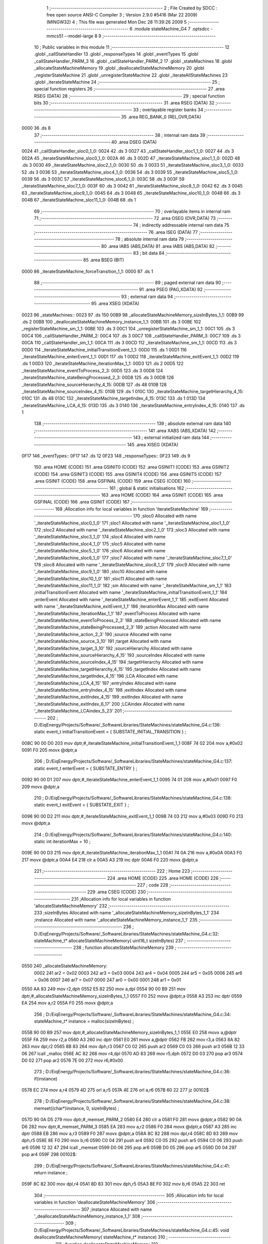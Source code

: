                               1 ;--------------------------------------------------------
                              2 ; File Created by SDCC : free open source ANSI-C Compiler
                              3 ; Version 2.9.0 #5416 (Mar 22 2009) (MINGW32)
                              4 ; This file was generated Mon Dec 28 11:39:26 2009
                              5 ;--------------------------------------------------------
                              6 	.module stateMachine_G4
                              7 	.optsdcc -mmcs51 --model-large
                              8 	
                              9 ;--------------------------------------------------------
                             10 ; Public variables in this module
                             11 ;--------------------------------------------------------
                             12 	.globl _callStateHandler
                             13 	.globl _responseTypes
                             14 	.globl _eventTypes
                             15 	.globl _callStateHandler_PARM_3
                             16 	.globl _callStateHandler_PARM_2
                             17 	.globl _stateMachines
                             18 	.globl _allocateStateMachineMemory
                             19 	.globl _deallocateStateMachineMemory
                             20 	.globl _registerStateMachine
                             21 	.globl _unregisterStateMachine
                             22 	.globl _iterateAllStateMachines
                             23 	.globl _iterateStateMachine
                             24 ;--------------------------------------------------------
                             25 ; special function registers
                             26 ;--------------------------------------------------------
                             27 	.area RSEG    (DATA)
                             28 ;--------------------------------------------------------
                             29 ; special function bits
                             30 ;--------------------------------------------------------
                             31 	.area RSEG    (DATA)
                             32 ;--------------------------------------------------------
                             33 ; overlayable register banks
                             34 ;--------------------------------------------------------
                             35 	.area REG_BANK_0	(REL,OVR,DATA)
   0000                      36 	.ds 8
                             37 ;--------------------------------------------------------
                             38 ; internal ram data
                             39 ;--------------------------------------------------------
                             40 	.area DSEG    (DATA)
   0024                      41 _callStateHandler_sloc0_1_0:
   0024                      42 	.ds 3
   0027                      43 _callStateHandler_sloc1_1_0:
   0027                      44 	.ds 3
   002A                      45 _iterateStateMachine_sloc0_1_0:
   002A                      46 	.ds 3
   002D                      47 _iterateStateMachine_sloc1_1_0:
   002D                      48 	.ds 3
   0030                      49 _iterateStateMachine_sloc2_1_0:
   0030                      50 	.ds 3
   0033                      51 _iterateStateMachine_sloc3_1_0:
   0033                      52 	.ds 3
   0036                      53 _iterateStateMachine_sloc4_1_0:
   0036                      54 	.ds 3
   0039                      55 _iterateStateMachine_sloc5_1_0:
   0039                      56 	.ds 3
   003C                      57 _iterateStateMachine_sloc6_1_0:
   003C                      58 	.ds 3
   003F                      59 _iterateStateMachine_sloc7_1_0:
   003F                      60 	.ds 3
   0042                      61 _iterateStateMachine_sloc8_1_0:
   0042                      62 	.ds 3
   0045                      63 _iterateStateMachine_sloc9_1_0:
   0045                      64 	.ds 3
   0048                      65 _iterateStateMachine_sloc10_1_0:
   0048                      66 	.ds 3
   004B                      67 _iterateStateMachine_sloc11_1_0:
   004B                      68 	.ds 1
                             69 ;--------------------------------------------------------
                             70 ; overlayable items in internal ram 
                             71 ;--------------------------------------------------------
                             72 	.area OSEG    (OVR,DATA)
                             73 ;--------------------------------------------------------
                             74 ; indirectly addressable internal ram data
                             75 ;--------------------------------------------------------
                             76 	.area ISEG    (DATA)
                             77 ;--------------------------------------------------------
                             78 ; absolute internal ram data
                             79 ;--------------------------------------------------------
                             80 	.area IABS    (ABS,DATA)
                             81 	.area IABS    (ABS,DATA)
                             82 ;--------------------------------------------------------
                             83 ; bit data
                             84 ;--------------------------------------------------------
                             85 	.area BSEG    (BIT)
   0000                      86 _iterateStateMachine_forceTransition_1_1:
   0000                      87 	.ds 1
                             88 ;--------------------------------------------------------
                             89 ; paged external ram data
                             90 ;--------------------------------------------------------
                             91 	.area PSEG    (PAG,XDATA)
                             92 ;--------------------------------------------------------
                             93 ; external ram data
                             94 ;--------------------------------------------------------
                             95 	.area XSEG    (XDATA)
   0023                      96 _stateMachines::
   0023                      97 	.ds 150
   00B9                      98 _allocateStateMachineMemory_sizeInBytes_1_1:
   00B9                      99 	.ds 2
   00BB                     100 _deallocateStateMachineMemory_instance_1_1:
   00BB                     101 	.ds 3
   00BE                     102 _registerStateMachine_sm_1_1:
   00BE                     103 	.ds 3
   00C1                     104 _unregisterStateMachine_sm_1_1:
   00C1                     105 	.ds 3
   00C4                     106 _callStateHandler_PARM_2:
   00C4                     107 	.ds 3
   00C7                     108 _callStateHandler_PARM_3:
   00C7                     109 	.ds 3
   00CA                     110 _callStateHandler_sm_1_1:
   00CA                     111 	.ds 3
   00CD                     112 _iterateStateMachine_sm_1_1:
   00CD                     113 	.ds 3
   00D0                     114 _iterateStateMachine_initialTransitionEvent_1_1:
   00D0                     115 	.ds 1
   00D1                     116 _iterateStateMachine_enterEvent_1_1:
   00D1                     117 	.ds 1
   00D2                     118 _iterateStateMachine_exitEvent_1_1:
   00D2                     119 	.ds 1
   00D3                     120 _iterateStateMachine_iterationMax_1_1:
   00D3                     121 	.ds 2
   00D5                     122 _iterateStateMachine_eventToProcess_2_3:
   00D5                     123 	.ds 3
   00D8                     124 _iterateStateMachine_stateBeingProcessed_2_3:
   00D8                     125 	.ds 3
   00DB                     126 _iterateStateMachine_sourceHierarchy_4_15:
   00DB                     127 	.ds 48
   010B                     128 _iterateStateMachine_sourceIndex_4_15:
   010B                     129 	.ds 1
   010C                     130 _iterateStateMachine_targetHierarchy_4_15:
   010C                     131 	.ds 48
   013C                     132 _iterateStateMachine_targetIndex_4_15:
   013C                     133 	.ds 1
   013D                     134 _iterateStateMachine_LCA_4_15:
   013D                     135 	.ds 3
   0140                     136 _iterateStateMachine_entryIndex_4_15:
   0140                     137 	.ds 1
                            138 ;--------------------------------------------------------
                            139 ; absolute external ram data
                            140 ;--------------------------------------------------------
                            141 	.area XABS    (ABS,XDATA)
                            142 ;--------------------------------------------------------
                            143 ; external initialized ram data
                            144 ;--------------------------------------------------------
                            145 	.area XISEG   (XDATA)
   0F17                     146 _eventTypes::
   0F17                     147 	.ds 12
   0F23                     148 _responseTypes::
   0F23                     149 	.ds 9
                            150 	.area HOME    (CODE)
                            151 	.area GSINIT0 (CODE)
                            152 	.area GSINIT1 (CODE)
                            153 	.area GSINIT2 (CODE)
                            154 	.area GSINIT3 (CODE)
                            155 	.area GSINIT4 (CODE)
                            156 	.area GSINIT5 (CODE)
                            157 	.area GSINIT  (CODE)
                            158 	.area GSFINAL (CODE)
                            159 	.area CSEG    (CODE)
                            160 ;--------------------------------------------------------
                            161 ; global & static initialisations
                            162 ;--------------------------------------------------------
                            163 	.area HOME    (CODE)
                            164 	.area GSINIT  (CODE)
                            165 	.area GSFINAL (CODE)
                            166 	.area GSINIT  (CODE)
                            167 ;------------------------------------------------------------
                            168 ;Allocation info for local variables in function 'iterateStateMachine'
                            169 ;------------------------------------------------------------
                            170 ;sloc0                     Allocated with name '_iterateStateMachine_sloc0_1_0'
                            171 ;sloc1                     Allocated with name '_iterateStateMachine_sloc1_1_0'
                            172 ;sloc2                     Allocated with name '_iterateStateMachine_sloc2_1_0'
                            173 ;sloc3                     Allocated with name '_iterateStateMachine_sloc3_1_0'
                            174 ;sloc4                     Allocated with name '_iterateStateMachine_sloc4_1_0'
                            175 ;sloc5                     Allocated with name '_iterateStateMachine_sloc5_1_0'
                            176 ;sloc6                     Allocated with name '_iterateStateMachine_sloc6_1_0'
                            177 ;sloc7                     Allocated with name '_iterateStateMachine_sloc7_1_0'
                            178 ;sloc8                     Allocated with name '_iterateStateMachine_sloc8_1_0'
                            179 ;sloc9                     Allocated with name '_iterateStateMachine_sloc9_1_0'
                            180 ;sloc10                    Allocated with name '_iterateStateMachine_sloc10_1_0'
                            181 ;sloc11                    Allocated with name '_iterateStateMachine_sloc11_1_0'
                            182 ;sm                        Allocated with name '_iterateStateMachine_sm_1_1'
                            183 ;initialTransitionEvent    Allocated with name '_iterateStateMachine_initialTransitionEvent_1_1'
                            184 ;enterEvent                Allocated with name '_iterateStateMachine_enterEvent_1_1'
                            185 ;exitEvent                 Allocated with name '_iterateStateMachine_exitEvent_1_1'
                            186 ;iterationMax              Allocated with name '_iterateStateMachine_iterationMax_1_1'
                            187 ;eventToProcess            Allocated with name '_iterateStateMachine_eventToProcess_2_3'
                            188 ;stateBeingProcessed       Allocated with name '_iterateStateMachine_stateBeingProcessed_2_3'
                            189 ;action                    Allocated with name '_iterateStateMachine_action_2_3'
                            190 ;source                    Allocated with name '_iterateStateMachine_source_3_10'
                            191 ;target                    Allocated with name '_iterateStateMachine_target_3_10'
                            192 ;sourceHierarchy           Allocated with name '_iterateStateMachine_sourceHierarchy_4_15'
                            193 ;sourceIndex               Allocated with name '_iterateStateMachine_sourceIndex_4_15'
                            194 ;targetHierarchy           Allocated with name '_iterateStateMachine_targetHierarchy_4_15'
                            195 ;targetIndex               Allocated with name '_iterateStateMachine_targetIndex_4_15'
                            196 ;LCA                       Allocated with name '_iterateStateMachine_LCA_4_15'
                            197 ;entryIndex                Allocated with name '_iterateStateMachine_entryIndex_4_15'
                            198 ;exitIndex                 Allocated with name '_iterateStateMachine_exitIndex_4_15'
                            199 ;exitIndex                 Allocated with name '_iterateStateMachine_exitIndex_6_17'
                            200 ;LCAindex                  Allocated with name '_iterateStateMachine_LCAindex_5_23'
                            201 ;------------------------------------------------------------
                            202 ;	D:/EiqEnergy/Projects/Software/_SoftwareLibraries/StateMachines/stateMachine_G4.c:136: static event_t	initialTransitionEvent	= { SUBSTATE_INITIAL_TRANSITION } ;
   008C 90 00 D0            203 	mov	dptr,#_iterateStateMachine_initialTransitionEvent_1_1
   008F 74 02               204 	mov	a,#0x02
   0091 F0                  205 	movx	@dptr,a
                            206 ;	D:/EiqEnergy/Projects/Software/_SoftwareLibraries/StateMachines/stateMachine_G4.c:137: static event_t	enterEvent				= { SUBSTATE_ENTRY } ;
   0092 90 00 D1            207 	mov	dptr,#_iterateStateMachine_enterEvent_1_1
   0095 74 01               208 	mov	a,#0x01
   0097 F0                  209 	movx	@dptr,a
                            210 ;	D:/EiqEnergy/Projects/Software/_SoftwareLibraries/StateMachines/stateMachine_G4.c:138: static event_t	exitEvent				= { SUBSTATE_EXIT } ;
   0098 90 00 D2            211 	mov	dptr,#_iterateStateMachine_exitEvent_1_1
   009B 74 03               212 	mov	a,#0x03
   009D F0                  213 	movx	@dptr,a
                            214 ;	D:/EiqEnergy/Projects/Software/_SoftwareLibraries/StateMachines/stateMachine_G4.c:140: static int iterationMax = 10 ;
   009E 90 00 D3            215 	mov	dptr,#_iterateStateMachine_iterationMax_1_1
   00A1 74 0A               216 	mov	a,#0x0A
   00A3 F0                  217 	movx	@dptr,a
   00A4 E4                  218 	clr	a
   00A5 A3                  219 	inc	dptr
   00A6 F0                  220 	movx	@dptr,a
                            221 ;--------------------------------------------------------
                            222 ; Home
                            223 ;--------------------------------------------------------
                            224 	.area HOME    (CODE)
                            225 	.area HOME    (CODE)
                            226 ;--------------------------------------------------------
                            227 ; code
                            228 ;--------------------------------------------------------
                            229 	.area CSEG    (CODE)
                            230 ;------------------------------------------------------------
                            231 ;Allocation info for local variables in function 'allocateStateMachineMemory'
                            232 ;------------------------------------------------------------
                            233 ;sizeInBytes               Allocated with name '_allocateStateMachineMemory_sizeInBytes_1_1'
                            234 ;instance                  Allocated with name '_allocateStateMachineMemory_instance_1_1'
                            235 ;------------------------------------------------------------
                            236 ;	D:/EiqEnergy/Projects/Software/_SoftwareLibraries/StateMachines/stateMachine_G4.c:32: stateMachine_t* allocateStateMachineMemory(		uint16_t sizeInBytes)
                            237 ;	-----------------------------------------
                            238 ;	 function allocateStateMachineMemory
                            239 ;	-----------------------------------------
   0550                     240 _allocateStateMachineMemory:
                    0002    241 	ar2 = 0x02
                    0003    242 	ar3 = 0x03
                    0004    243 	ar4 = 0x04
                    0005    244 	ar5 = 0x05
                    0006    245 	ar6 = 0x06
                    0007    246 	ar7 = 0x07
                    0000    247 	ar0 = 0x00
                    0001    248 	ar1 = 0x01
   0550 AA 83               249 	mov	r2,dph
   0552 E5 82               250 	mov	a,dpl
   0554 90 00 B9            251 	mov	dptr,#_allocateStateMachineMemory_sizeInBytes_1_1
   0557 F0                  252 	movx	@dptr,a
   0558 A3                  253 	inc	dptr
   0559 EA                  254 	mov	a,r2
   055A F0                  255 	movx	@dptr,a
                            256 ;	D:/EiqEnergy/Projects/Software/_SoftwareLibraries/StateMachines/stateMachine_G4.c:34: stateMachine_t*	instance = malloc(sizeInBytes) ;
   055B 90 00 B9            257 	mov	dptr,#_allocateStateMachineMemory_sizeInBytes_1_1
   055E E0                  258 	movx	a,@dptr
   055F FA                  259 	mov	r2,a
   0560 A3                  260 	inc	dptr
   0561 E0                  261 	movx	a,@dptr
   0562 FB                  262 	mov	r3,a
   0563 8A 82               263 	mov	dpl,r2
   0565 8B 83               264 	mov	dph,r3
   0567 C0 02               265 	push	ar2
   0569 C0 03               266 	push	ar3
   056B 12 33 06            267 	lcall	_malloc
   056E AC 82               268 	mov	r4,dpl
   0570 AD 83               269 	mov	r5,dph
   0572 D0 03               270 	pop	ar3
   0574 D0 02               271 	pop	ar2
   0576 7E 00               272 	mov	r6,#0x00
                            273 ;	D:/EiqEnergy/Projects/Software/_SoftwareLibraries/StateMachines/stateMachine_G4.c:36: if(instance)
   0578 EC                  274 	mov	a,r4
   0579 4D                  275 	orl	a,r5
   057A 4E                  276 	orl	a,r6
   057B 60 22               277 	jz	00102$
                            278 ;	D:/EiqEnergy/Projects/Software/_SoftwareLibraries/StateMachines/stateMachine_G4.c:38: memset((char*)instance, 0, sizeInBytes) ;
   057D 90 0A D5            279 	mov	dptr,#_memset_PARM_2
   0580 E4                  280 	clr	a
   0581 F0                  281 	movx	@dptr,a
   0582 90 0A D6            282 	mov	dptr,#_memset_PARM_3
   0585 EA                  283 	mov	a,r2
   0586 F0                  284 	movx	@dptr,a
   0587 A3                  285 	inc	dptr
   0588 EB                  286 	mov	a,r3
   0589 F0                  287 	movx	@dptr,a
   058A 8C 82               288 	mov	dpl,r4
   058C 8D 83               289 	mov	dph,r5
   058E 8E F0               290 	mov	b,r6
   0590 C0 04               291 	push	ar4
   0592 C0 05               292 	push	ar5
   0594 C0 06               293 	push	ar6
   0596 12 32 47            294 	lcall	_memset
   0599 D0 06               295 	pop	ar6
   059B D0 05               296 	pop	ar5
   059D D0 04               297 	pop	ar4
   059F                     298 00102$:
                            299 ;	D:/EiqEnergy/Projects/Software/_SoftwareLibraries/StateMachines/stateMachine_G4.c:41: return instance ;
   059F 8C 82               300 	mov	dpl,r4
   05A1 8D 83               301 	mov	dph,r5
   05A3 8E F0               302 	mov	b,r6
   05A5 22                  303 	ret
                            304 ;------------------------------------------------------------
                            305 ;Allocation info for local variables in function 'deallocateStateMachineMemory'
                            306 ;------------------------------------------------------------
                            307 ;instance                  Allocated with name '_deallocateStateMachineMemory_instance_1_1'
                            308 ;------------------------------------------------------------
                            309 ;	D:/EiqEnergy/Projects/Software/_SoftwareLibraries/StateMachines/stateMachine_G4.c:45: void deallocateStateMachineMemory(				stateMachine_t* instance)
                            310 ;	-----------------------------------------
                            311 ;	 function deallocateStateMachineMemory
                            312 ;	-----------------------------------------
   05A6                     313 _deallocateStateMachineMemory:
   05A6 AA F0               314 	mov	r2,b
   05A8 AB 83               315 	mov	r3,dph
   05AA E5 82               316 	mov	a,dpl
   05AC 90 00 BB            317 	mov	dptr,#_deallocateStateMachineMemory_instance_1_1
   05AF F0                  318 	movx	@dptr,a
   05B0 A3                  319 	inc	dptr
   05B1 EB                  320 	mov	a,r3
   05B2 F0                  321 	movx	@dptr,a
   05B3 A3                  322 	inc	dptr
   05B4 EA                  323 	mov	a,r2
   05B5 F0                  324 	movx	@dptr,a
                            325 ;	D:/EiqEnergy/Projects/Software/_SoftwareLibraries/StateMachines/stateMachine_G4.c:47: if(instance != 0)
   05B6 90 00 BB            326 	mov	dptr,#_deallocateStateMachineMemory_instance_1_1
   05B9 E0                  327 	movx	a,@dptr
   05BA FA                  328 	mov	r2,a
   05BB A3                  329 	inc	dptr
   05BC E0                  330 	movx	a,@dptr
   05BD FB                  331 	mov	r3,a
   05BE A3                  332 	inc	dptr
   05BF E0                  333 	movx	a,@dptr
   05C0 FC                  334 	mov	r4,a
   05C1 EA                  335 	mov	a,r2
   05C2 4B                  336 	orl	a,r3
   05C3 4C                  337 	orl	a,r4
   05C4 60 09               338 	jz	00103$
                            339 ;	D:/EiqEnergy/Projects/Software/_SoftwareLibraries/StateMachines/stateMachine_G4.c:49: free((char*)instance) ;
   05C6 8A 82               340 	mov	dpl,r2
   05C8 8B 83               341 	mov	dph,r3
   05CA 8C F0               342 	mov	b,r4
   05CC 02 31 F5            343 	ljmp	_free
   05CF                     344 00103$:
   05CF 22                  345 	ret
                            346 ;------------------------------------------------------------
                            347 ;Allocation info for local variables in function 'registerStateMachine'
                            348 ;------------------------------------------------------------
                            349 ;sm                        Allocated with name '_registerStateMachine_sm_1_1'
                            350 ;statetMachineIndex        Allocated with name '_registerStateMachine_statetMachineIndex_2_2'
                            351 ;------------------------------------------------------------
                            352 ;	D:/EiqEnergy/Projects/Software/_SoftwareLibraries/StateMachines/stateMachine_G4.c:54: bool registerStateMachine(			stateMachine_t* sm)
                            353 ;	-----------------------------------------
                            354 ;	 function registerStateMachine
                            355 ;	-----------------------------------------
   05D0                     356 _registerStateMachine:
   05D0 AA F0               357 	mov	r2,b
   05D2 AB 83               358 	mov	r3,dph
   05D4 E5 82               359 	mov	a,dpl
   05D6 90 00 BE            360 	mov	dptr,#_registerStateMachine_sm_1_1
   05D9 F0                  361 	movx	@dptr,a
   05DA A3                  362 	inc	dptr
   05DB EB                  363 	mov	a,r3
   05DC F0                  364 	movx	@dptr,a
   05DD A3                  365 	inc	dptr
   05DE EA                  366 	mov	a,r2
   05DF F0                  367 	movx	@dptr,a
                            368 ;	D:/EiqEnergy/Projects/Software/_SoftwareLibraries/StateMachines/stateMachine_G4.c:56: if(sm)
   05E0 90 00 BE            369 	mov	dptr,#_registerStateMachine_sm_1_1
   05E3 E0                  370 	movx	a,@dptr
   05E4 FA                  371 	mov	r2,a
   05E5 A3                  372 	inc	dptr
   05E6 E0                  373 	movx	a,@dptr
   05E7 FB                  374 	mov	r3,a
   05E8 A3                  375 	inc	dptr
   05E9 E0                  376 	movx	a,@dptr
   05EA FC                  377 	mov	r4,a
   05EB EA                  378 	mov	a,r2
   05EC 4B                  379 	orl	a,r3
   05ED 4C                  380 	orl	a,r4
   05EE 60 44               381 	jz	00104$
                            382 ;	D:/EiqEnergy/Projects/Software/_SoftwareLibraries/StateMachines/stateMachine_G4.c:60: for( statetMachineIndex = 0 ; statetMachineIndex < configMAXIMUM_NUMBER_OF_STATE_MACHINES ; statetMachineIndex++ )
   05F0 7A 00               383 	mov	r2,#0x00
   05F2                     384 00105$:
   05F2 BA 32 00            385 	cjne	r2,#0x32,00116$
   05F5                     386 00116$:
   05F5 50 3D               387 	jnc	00104$
                            388 ;	D:/EiqEnergy/Projects/Software/_SoftwareLibraries/StateMachines/stateMachine_G4.c:62: if(stateMachines[statetMachineIndex] == NULL)
   05F7 EA                  389 	mov	a,r2
   05F8 75 F0 03            390 	mov	b,#0x03
   05FB A4                  391 	mul	ab
   05FC 24 23               392 	add	a,#_stateMachines
   05FE FB                  393 	mov	r3,a
   05FF E4                  394 	clr	a
   0600 34 00               395 	addc	a,#(_stateMachines >> 8)
   0602 FC                  396 	mov	r4,a
   0603 8B 82               397 	mov	dpl,r3
   0605 8C 83               398 	mov	dph,r4
   0607 E0                  399 	movx	a,@dptr
   0608 FD                  400 	mov	r5,a
   0609 A3                  401 	inc	dptr
   060A E0                  402 	movx	a,@dptr
   060B FE                  403 	mov	r6,a
   060C A3                  404 	inc	dptr
   060D E0                  405 	movx	a,@dptr
   060E FF                  406 	mov	r7,a
   060F BD 00 1F            407 	cjne	r5,#0x00,00107$
   0612 BE 00 1C            408 	cjne	r6,#0x00,00107$
   0615 BF 00 19            409 	cjne	r7,#0x00,00107$
                            410 ;	D:/EiqEnergy/Projects/Software/_SoftwareLibraries/StateMachines/stateMachine_G4.c:64: stateMachines[statetMachineIndex] = sm ;
   0618 90 00 BE            411 	mov	dptr,#_registerStateMachine_sm_1_1
   061B E0                  412 	movx	a,@dptr
   061C FD                  413 	mov	r5,a
   061D A3                  414 	inc	dptr
   061E E0                  415 	movx	a,@dptr
   061F FE                  416 	mov	r6,a
   0620 A3                  417 	inc	dptr
   0621 E0                  418 	movx	a,@dptr
   0622 FF                  419 	mov	r7,a
   0623 8B 82               420 	mov	dpl,r3
   0625 8C 83               421 	mov	dph,r4
   0627 ED                  422 	mov	a,r5
   0628 F0                  423 	movx	@dptr,a
   0629 A3                  424 	inc	dptr
   062A EE                  425 	mov	a,r6
   062B F0                  426 	movx	@dptr,a
   062C A3                  427 	inc	dptr
   062D EF                  428 	mov	a,r7
   062E F0                  429 	movx	@dptr,a
                            430 ;	D:/EiqEnergy/Projects/Software/_SoftwareLibraries/StateMachines/stateMachine_G4.c:66: return true ;
   062F D3                  431 	setb	c
   0630 22                  432 	ret
   0631                     433 00107$:
                            434 ;	D:/EiqEnergy/Projects/Software/_SoftwareLibraries/StateMachines/stateMachine_G4.c:60: for( statetMachineIndex = 0 ; statetMachineIndex < configMAXIMUM_NUMBER_OF_STATE_MACHINES ; statetMachineIndex++ )
   0631 0A                  435 	inc	r2
   0632 80 BE               436 	sjmp	00105$
   0634                     437 00104$:
                            438 ;	D:/EiqEnergy/Projects/Software/_SoftwareLibraries/StateMachines/stateMachine_G4.c:71: return false ;
   0634 C3                  439 	clr	c
   0635 22                  440 	ret
                            441 ;------------------------------------------------------------
                            442 ;Allocation info for local variables in function 'unregisterStateMachine'
                            443 ;------------------------------------------------------------
                            444 ;sm                        Allocated with name '_unregisterStateMachine_sm_1_1'
                            445 ;statetMachineIndex        Allocated with name '_unregisterStateMachine_statetMachineIndex_2_2'
                            446 ;------------------------------------------------------------
                            447 ;	D:/EiqEnergy/Projects/Software/_SoftwareLibraries/StateMachines/stateMachine_G4.c:74: bool unregisterStateMachine(		stateMachine_t* sm)
                            448 ;	-----------------------------------------
                            449 ;	 function unregisterStateMachine
                            450 ;	-----------------------------------------
   0636                     451 _unregisterStateMachine:
   0636 AA F0               452 	mov	r2,b
   0638 AB 83               453 	mov	r3,dph
   063A E5 82               454 	mov	a,dpl
   063C 90 00 C1            455 	mov	dptr,#_unregisterStateMachine_sm_1_1
   063F F0                  456 	movx	@dptr,a
   0640 A3                  457 	inc	dptr
   0641 EB                  458 	mov	a,r3
   0642 F0                  459 	movx	@dptr,a
   0643 A3                  460 	inc	dptr
   0644 EA                  461 	mov	a,r2
   0645 F0                  462 	movx	@dptr,a
                            463 ;	D:/EiqEnergy/Projects/Software/_SoftwareLibraries/StateMachines/stateMachine_G4.c:76: if(sm)
   0646 90 00 C1            464 	mov	dptr,#_unregisterStateMachine_sm_1_1
   0649 E0                  465 	movx	a,@dptr
   064A FA                  466 	mov	r2,a
   064B A3                  467 	inc	dptr
   064C E0                  468 	movx	a,@dptr
   064D FB                  469 	mov	r3,a
   064E A3                  470 	inc	dptr
   064F E0                  471 	movx	a,@dptr
   0650 FC                  472 	mov	r4,a
   0651 EA                  473 	mov	a,r2
   0652 4B                  474 	orl	a,r3
   0653 4C                  475 	orl	a,r4
   0654 60 44               476 	jz	00104$
                            477 ;	D:/EiqEnergy/Projects/Software/_SoftwareLibraries/StateMachines/stateMachine_G4.c:80: for( statetMachineIndex = 0 ; statetMachineIndex < configMAXIMUM_NUMBER_OF_STATE_MACHINES ; statetMachineIndex++ )
   0656 7D 00               478 	mov	r5,#0x00
   0658                     479 00105$:
   0658 BD 32 00            480 	cjne	r5,#0x32,00116$
   065B                     481 00116$:
   065B 50 3D               482 	jnc	00104$
                            483 ;	D:/EiqEnergy/Projects/Software/_SoftwareLibraries/StateMachines/stateMachine_G4.c:82: if(stateMachines[statetMachineIndex] == sm)
   065D ED                  484 	mov	a,r5
   065E 75 F0 03            485 	mov	b,#0x03
   0661 A4                  486 	mul	ab
   0662 24 23               487 	add	a,#_stateMachines
   0664 FE                  488 	mov	r6,a
   0665 E4                  489 	clr	a
   0666 34 00               490 	addc	a,#(_stateMachines >> 8)
   0668 FF                  491 	mov	r7,a
   0669 C0 05               492 	push	ar5
   066B 8E 82               493 	mov	dpl,r6
   066D 8F 83               494 	mov	dph,r7
   066F E0                  495 	movx	a,@dptr
   0670 F8                  496 	mov	r0,a
   0671 A3                  497 	inc	dptr
   0672 E0                  498 	movx	a,@dptr
   0673 F9                  499 	mov	r1,a
   0674 A3                  500 	inc	dptr
   0675 E0                  501 	movx	a,@dptr
   0676 FD                  502 	mov	r5,a
   0677 E8                  503 	mov	a,r0
   0678 B5 02 0A            504 	cjne	a,ar2,00118$
   067B E9                  505 	mov	a,r1
   067C B5 03 06            506 	cjne	a,ar3,00118$
   067F ED                  507 	mov	a,r5
   0680 B5 04 02            508 	cjne	a,ar4,00118$
   0683 80 04               509 	sjmp	00119$
   0685                     510 00118$:
   0685 D0 05               511 	pop	ar5
   0687 80 0E               512 	sjmp	00107$
   0689                     513 00119$:
   0689 D0 05               514 	pop	ar5
                            515 ;	D:/EiqEnergy/Projects/Software/_SoftwareLibraries/StateMachines/stateMachine_G4.c:84: stateMachines[statetMachineIndex] = NULL ;
   068B 8E 82               516 	mov	dpl,r6
   068D 8F 83               517 	mov	dph,r7
   068F E4                  518 	clr	a
   0690 F0                  519 	movx	@dptr,a
   0691 A3                  520 	inc	dptr
   0692 F0                  521 	movx	@dptr,a
   0693 A3                  522 	inc	dptr
   0694 F0                  523 	movx	@dptr,a
                            524 ;	D:/EiqEnergy/Projects/Software/_SoftwareLibraries/StateMachines/stateMachine_G4.c:86: return true ;
   0695 D3                  525 	setb	c
   0696 22                  526 	ret
   0697                     527 00107$:
                            528 ;	D:/EiqEnergy/Projects/Software/_SoftwareLibraries/StateMachines/stateMachine_G4.c:80: for( statetMachineIndex = 0 ; statetMachineIndex < configMAXIMUM_NUMBER_OF_STATE_MACHINES ; statetMachineIndex++ )
   0697 0D                  529 	inc	r5
   0698 80 BE               530 	sjmp	00105$
   069A                     531 00104$:
                            532 ;	D:/EiqEnergy/Projects/Software/_SoftwareLibraries/StateMachines/stateMachine_G4.c:91: return false ;
   069A C3                  533 	clr	c
   069B 22                  534 	ret
                            535 ;------------------------------------------------------------
                            536 ;Allocation info for local variables in function 'iterateAllStateMachines'
                            537 ;------------------------------------------------------------
                            538 ;statetMachineIndex        Allocated with name '_iterateAllStateMachines_statetMachineIndex_1_1'
                            539 ;------------------------------------------------------------
                            540 ;	D:/EiqEnergy/Projects/Software/_SoftwareLibraries/StateMachines/stateMachine_G4.c:95: void iterateAllStateMachines(	void)
                            541 ;	-----------------------------------------
                            542 ;	 function iterateAllStateMachines
                            543 ;	-----------------------------------------
   069C                     544 _iterateAllStateMachines:
                            545 ;	D:/EiqEnergy/Projects/Software/_SoftwareLibraries/StateMachines/stateMachine_G4.c:99: for( statetMachineIndex = 0 ; statetMachineIndex < configMAXIMUM_NUMBER_OF_STATE_MACHINES ; statetMachineIndex++ )
   069C 7A 00               546 	mov	r2,#0x00
   069E                     547 00103$:
   069E BA 32 00            548 	cjne	r2,#0x32,00113$
   06A1                     549 00113$:
   06A1 50 31               550 	jnc	00107$
                            551 ;	D:/EiqEnergy/Projects/Software/_SoftwareLibraries/StateMachines/stateMachine_G4.c:101: if(stateMachines[statetMachineIndex] != NULL)
   06A3 EA                  552 	mov	a,r2
   06A4 75 F0 03            553 	mov	b,#0x03
   06A7 A4                  554 	mul	ab
   06A8 24 23               555 	add	a,#_stateMachines
   06AA F5 82               556 	mov	dpl,a
   06AC E4                  557 	clr	a
   06AD 34 00               558 	addc	a,#(_stateMachines >> 8)
   06AF F5 83               559 	mov	dph,a
   06B1 E0                  560 	movx	a,@dptr
   06B2 FB                  561 	mov	r3,a
   06B3 A3                  562 	inc	dptr
   06B4 E0                  563 	movx	a,@dptr
   06B5 FC                  564 	mov	r4,a
   06B6 A3                  565 	inc	dptr
   06B7 E0                  566 	movx	a,@dptr
   06B8 FD                  567 	mov	r5,a
   06B9 BB 00 08            568 	cjne	r3,#0x00,00115$
   06BC BC 00 05            569 	cjne	r4,#0x00,00115$
   06BF BD 00 02            570 	cjne	r5,#0x00,00115$
   06C2 80 0D               571 	sjmp	00105$
   06C4                     572 00115$:
                            573 ;	D:/EiqEnergy/Projects/Software/_SoftwareLibraries/StateMachines/stateMachine_G4.c:103: iterateStateMachine(stateMachines[statetMachineIndex]) ;
   06C4 8B 82               574 	mov	dpl,r3
   06C6 8C 83               575 	mov	dph,r4
   06C8 8D F0               576 	mov	b,r5
   06CA C0 02               577 	push	ar2
   06CC 12 08 84            578 	lcall	_iterateStateMachine
   06CF D0 02               579 	pop	ar2
   06D1                     580 00105$:
                            581 ;	D:/EiqEnergy/Projects/Software/_SoftwareLibraries/StateMachines/stateMachine_G4.c:99: for( statetMachineIndex = 0 ; statetMachineIndex < configMAXIMUM_NUMBER_OF_STATE_MACHINES ; statetMachineIndex++ )
   06D1 0A                  582 	inc	r2
   06D2 80 CA               583 	sjmp	00103$
   06D4                     584 00107$:
   06D4 22                  585 	ret
                            586 ;------------------------------------------------------------
                            587 ;Allocation info for local variables in function 'callStateHandler'
                            588 ;------------------------------------------------------------
                            589 ;sloc0                     Allocated with name '_callStateHandler_sloc0_1_0'
                            590 ;sloc1                     Allocated with name '_callStateHandler_sloc1_1_0'
                            591 ;state                     Allocated with name '_callStateHandler_PARM_2'
                            592 ;event                     Allocated with name '_callStateHandler_PARM_3'
                            593 ;sm                        Allocated with name '_callStateHandler_sm_1_1'
                            594 ;response                  Allocated with name '_callStateHandler_response_1_1'
                            595 ;------------------------------------------------------------
                            596 ;	D:/EiqEnergy/Projects/Software/_SoftwareLibraries/StateMachines/stateMachine_G4.c:113: stateHandlerResponse_t callStateHandler(stateMachine_t* sm, state_t* state, event_t* event)
                            597 ;	-----------------------------------------
                            598 ;	 function callStateHandler
                            599 ;	-----------------------------------------
   06D5                     600 _callStateHandler:
   06D5 AA F0               601 	mov	r2,b
   06D7 AB 83               602 	mov	r3,dph
   06D9 E5 82               603 	mov	a,dpl
   06DB 90 00 CA            604 	mov	dptr,#_callStateHandler_sm_1_1
   06DE F0                  605 	movx	@dptr,a
   06DF A3                  606 	inc	dptr
   06E0 EB                  607 	mov	a,r3
   06E1 F0                  608 	movx	@dptr,a
   06E2 A3                  609 	inc	dptr
   06E3 EA                  610 	mov	a,r2
   06E4 F0                  611 	movx	@dptr,a
                            612 ;	D:/EiqEnergy/Projects/Software/_SoftwareLibraries/StateMachines/stateMachine_G4.c:117: printf("\t\t\tCalling state: %s, event: %s, ", state->stateName, event->eventType <= SUBSTATE_EXIT ? eventTypes[event->eventType] : "<USER_EVENT>") ;
   06E5 90 00 C7            613 	mov	dptr,#_callStateHandler_PARM_3
   06E8 E0                  614 	movx	a,@dptr
   06E9 FA                  615 	mov	r2,a
   06EA A3                  616 	inc	dptr
   06EB E0                  617 	movx	a,@dptr
   06EC FB                  618 	mov	r3,a
   06ED A3                  619 	inc	dptr
   06EE E0                  620 	movx	a,@dptr
   06EF FC                  621 	mov	r4,a
   06F0 8A 82               622 	mov	dpl,r2
   06F2 8B 83               623 	mov	dph,r3
   06F4 8C F0               624 	mov	b,r4
   06F6 12 3E 7B            625 	lcall	__gptrget
   06F9 FD                  626 	mov	r5,a
   06FA C3                  627 	clr	c
   06FB 74 03               628 	mov	a,#0x03
   06FD 9D                  629 	subb	a,r5
   06FE B3                  630 	cpl	c
   06FF E4                  631 	clr	a
   0700 33                  632 	rlc	a
   0701 FE                  633 	mov	r6,a
   0702 60 1B               634 	jz	00105$
   0704 ED                  635 	mov	a,r5
   0705 75 F0 03            636 	mov	b,#0x03
   0708 A4                  637 	mul	ab
   0709 24 17               638 	add	a,#_eventTypes
   070B F5 82               639 	mov	dpl,a
   070D E4                  640 	clr	a
   070E 34 0F               641 	addc	a,#(_eventTypes >> 8)
   0710 F5 83               642 	mov	dph,a
   0712 E0                  643 	movx	a,@dptr
   0713 F5 24               644 	mov	_callStateHandler_sloc0_1_0,a
   0715 A3                  645 	inc	dptr
   0716 E0                  646 	movx	a,@dptr
   0717 F5 25               647 	mov	(_callStateHandler_sloc0_1_0 + 1),a
   0719 A3                  648 	inc	dptr
   071A E0                  649 	movx	a,@dptr
   071B F5 26               650 	mov	(_callStateHandler_sloc0_1_0 + 2),a
   071D 80 09               651 	sjmp	00106$
   071F                     652 00105$:
   071F 75 24 E5            653 	mov	_callStateHandler_sloc0_1_0,#__str_1
   0722 75 25 3E            654 	mov	(_callStateHandler_sloc0_1_0 + 1),#(__str_1 >> 8)
   0725 75 26 80            655 	mov	(_callStateHandler_sloc0_1_0 + 2),#0x80
   0728                     656 00106$:
   0728 90 00 C4            657 	mov	dptr,#_callStateHandler_PARM_2
   072B E0                  658 	movx	a,@dptr
   072C F5 27               659 	mov	_callStateHandler_sloc1_1_0,a
   072E A3                  660 	inc	dptr
   072F E0                  661 	movx	a,@dptr
   0730 F5 28               662 	mov	(_callStateHandler_sloc1_1_0 + 1),a
   0732 A3                  663 	inc	dptr
   0733 E0                  664 	movx	a,@dptr
   0734 F5 29               665 	mov	(_callStateHandler_sloc1_1_0 + 2),a
   0736 74 06               666 	mov	a,#0x06
   0738 25 27               667 	add	a,_callStateHandler_sloc1_1_0
   073A FE                  668 	mov	r6,a
   073B E4                  669 	clr	a
   073C 35 28               670 	addc	a,(_callStateHandler_sloc1_1_0 + 1)
   073E FF                  671 	mov	r7,a
   073F AD 29               672 	mov	r5,(_callStateHandler_sloc1_1_0 + 2)
   0741 8E 82               673 	mov	dpl,r6
   0743 8F 83               674 	mov	dph,r7
   0745 8D F0               675 	mov	b,r5
   0747 12 3E 7B            676 	lcall	__gptrget
   074A FE                  677 	mov	r6,a
   074B A3                  678 	inc	dptr
   074C 12 3E 7B            679 	lcall	__gptrget
   074F FF                  680 	mov	r7,a
   0750 A3                  681 	inc	dptr
   0751 12 3E 7B            682 	lcall	__gptrget
   0754 FD                  683 	mov	r5,a
   0755 C0 02               684 	push	ar2
   0757 C0 03               685 	push	ar3
   0759 C0 04               686 	push	ar4
   075B C0 24               687 	push	_callStateHandler_sloc0_1_0
   075D C0 25               688 	push	(_callStateHandler_sloc0_1_0 + 1)
   075F C0 26               689 	push	(_callStateHandler_sloc0_1_0 + 2)
   0761 C0 06               690 	push	ar6
   0763 C0 07               691 	push	ar7
   0765 C0 05               692 	push	ar5
   0767 74 C3               693 	mov	a,#__str_0
   0769 C0 E0               694 	push	acc
   076B 74 3E               695 	mov	a,#(__str_0 >> 8)
   076D C0 E0               696 	push	acc
   076F 74 80               697 	mov	a,#0x80
   0771 C0 E0               698 	push	acc
   0773 12 36 2F            699 	lcall	_printf
   0776 E5 81               700 	mov	a,sp
   0778 24 F7               701 	add	a,#0xf7
   077A F5 81               702 	mov	sp,a
   077C D0 04               703 	pop	ar4
   077E D0 03               704 	pop	ar3
   0780 D0 02               705 	pop	ar2
                            706 ;	D:/EiqEnergy/Projects/Software/_SoftwareLibraries/StateMachines/stateMachine_G4.c:119: response = ((callStateHandler_t)(state->handler))(sm, event) ;
   0782 74 04               707 	mov	a,#0x04
   0784 25 27               708 	add	a,_callStateHandler_sloc1_1_0
   0786 FD                  709 	mov	r5,a
   0787 E4                  710 	clr	a
   0788 35 28               711 	addc	a,(_callStateHandler_sloc1_1_0 + 1)
   078A FE                  712 	mov	r6,a
   078B AF 29               713 	mov	r7,(_callStateHandler_sloc1_1_0 + 2)
   078D 8D 82               714 	mov	dpl,r5
   078F 8E 83               715 	mov	dph,r6
   0791 8F F0               716 	mov	b,r7
   0793 12 3E 7B            717 	lcall	__gptrget
   0796 FD                  718 	mov	r5,a
   0797 A3                  719 	inc	dptr
   0798 12 3E 7B            720 	lcall	__gptrget
   079B FE                  721 	mov	r6,a
   079C 90 00 CA            722 	mov	dptr,#_callStateHandler_sm_1_1
   079F E0                  723 	movx	a,@dptr
   07A0 FF                  724 	mov	r7,a
   07A1 A3                  725 	inc	dptr
   07A2 E0                  726 	movx	a,@dptr
   07A3 F8                  727 	mov	r0,a
   07A4 A3                  728 	inc	dptr
   07A5 E0                  729 	movx	a,@dptr
   07A6 F9                  730 	mov	r1,a
   07A7 C0 05               731 	push	ar5
   07A9 C0 06               732 	push	ar6
   07AB C0 02               733 	push	ar2
   07AD C0 03               734 	push	ar3
   07AF C0 04               735 	push	ar4
   07B1 74 C4               736 	mov	a,#00111$
   07B3 C0 E0               737 	push	acc
   07B5 74 07               738 	mov	a,#(00111$ >> 8)
   07B7 C0 E0               739 	push	acc
   07B9 C0 05               740 	push	ar5
   07BB C0 06               741 	push	ar6
   07BD 8F 82               742 	mov	dpl,r7
   07BF 88 83               743 	mov	dph,r0
   07C1 89 F0               744 	mov	b,r1
   07C3 22                  745 	ret
   07C4                     746 00111$:
   07C4 AA 82               747 	mov	r2,dpl
   07C6 15 81               748 	dec	sp
   07C8 15 81               749 	dec	sp
   07CA 15 81               750 	dec	sp
   07CC D0 06               751 	pop	ar6
   07CE D0 05               752 	pop	ar5
                            753 ;	D:/EiqEnergy/Projects/Software/_SoftwareLibraries/StateMachines/stateMachine_G4.c:121: printf("response: %s ", responseTypes[response]) ;
   07D0 EA                  754 	mov	a,r2
   07D1 75 F0 03            755 	mov	b,#0x03
   07D4 A4                  756 	mul	ab
   07D5 24 23               757 	add	a,#_responseTypes
   07D7 F5 82               758 	mov	dpl,a
   07D9 E4                  759 	clr	a
   07DA 34 0F               760 	addc	a,#(_responseTypes >> 8)
   07DC F5 83               761 	mov	dph,a
   07DE E0                  762 	movx	a,@dptr
   07DF FB                  763 	mov	r3,a
   07E0 A3                  764 	inc	dptr
   07E1 E0                  765 	movx	a,@dptr
   07E2 FC                  766 	mov	r4,a
   07E3 A3                  767 	inc	dptr
   07E4 E0                  768 	movx	a,@dptr
   07E5 FD                  769 	mov	r5,a
   07E6 C0 02               770 	push	ar2
   07E8 C0 03               771 	push	ar3
   07EA C0 04               772 	push	ar4
   07EC C0 05               773 	push	ar5
   07EE 74 F2               774 	mov	a,#__str_2
   07F0 C0 E0               775 	push	acc
   07F2 74 3E               776 	mov	a,#(__str_2 >> 8)
   07F4 C0 E0               777 	push	acc
   07F6 74 80               778 	mov	a,#0x80
   07F8 C0 E0               779 	push	acc
   07FA 12 36 2F            780 	lcall	_printf
   07FD E5 81               781 	mov	a,sp
   07FF 24 FA               782 	add	a,#0xfa
   0801 F5 81               783 	mov	sp,a
   0803 D0 02               784 	pop	ar2
                            785 ;	D:/EiqEnergy/Projects/Software/_SoftwareLibraries/StateMachines/stateMachine_G4.c:123: if(response == TRANSITION)
   0805 BA 02 60            786 	cjne	r2,#0x02,00102$
                            787 ;	D:/EiqEnergy/Projects/Software/_SoftwareLibraries/StateMachines/stateMachine_G4.c:125: printf("to %s ", ((state_t*)(sm->nextState))->stateName) ;
   0808 90 00 CA            788 	mov	dptr,#_callStateHandler_sm_1_1
   080B E0                  789 	movx	a,@dptr
   080C FB                  790 	mov	r3,a
   080D A3                  791 	inc	dptr
   080E E0                  792 	movx	a,@dptr
   080F FC                  793 	mov	r4,a
   0810 A3                  794 	inc	dptr
   0811 E0                  795 	movx	a,@dptr
   0812 FD                  796 	mov	r5,a
   0813 74 09               797 	mov	a,#0x09
   0815 2B                  798 	add	a,r3
   0816 FB                  799 	mov	r3,a
   0817 E4                  800 	clr	a
   0818 3C                  801 	addc	a,r4
   0819 FC                  802 	mov	r4,a
   081A 8B 82               803 	mov	dpl,r3
   081C 8C 83               804 	mov	dph,r4
   081E 8D F0               805 	mov	b,r5
   0820 12 3E 7B            806 	lcall	__gptrget
   0823 FB                  807 	mov	r3,a
   0824 A3                  808 	inc	dptr
   0825 12 3E 7B            809 	lcall	__gptrget
   0828 FC                  810 	mov	r4,a
   0829 A3                  811 	inc	dptr
   082A 12 3E 7B            812 	lcall	__gptrget
   082D FD                  813 	mov	r5,a
   082E 74 06               814 	mov	a,#0x06
   0830 2B                  815 	add	a,r3
   0831 FB                  816 	mov	r3,a
   0832 E4                  817 	clr	a
   0833 3C                  818 	addc	a,r4
   0834 FC                  819 	mov	r4,a
   0835 8B 82               820 	mov	dpl,r3
   0837 8C 83               821 	mov	dph,r4
   0839 8D F0               822 	mov	b,r5
   083B 12 3E 7B            823 	lcall	__gptrget
   083E FB                  824 	mov	r3,a
   083F A3                  825 	inc	dptr
   0840 12 3E 7B            826 	lcall	__gptrget
   0843 FC                  827 	mov	r4,a
   0844 A3                  828 	inc	dptr
   0845 12 3E 7B            829 	lcall	__gptrget
   0848 FD                  830 	mov	r5,a
   0849 C0 02               831 	push	ar2
   084B C0 03               832 	push	ar3
   084D C0 04               833 	push	ar4
   084F C0 05               834 	push	ar5
   0851 74 00               835 	mov	a,#__str_3
   0853 C0 E0               836 	push	acc
   0855 74 3F               837 	mov	a,#(__str_3 >> 8)
   0857 C0 E0               838 	push	acc
   0859 74 80               839 	mov	a,#0x80
   085B C0 E0               840 	push	acc
   085D 12 36 2F            841 	lcall	_printf
   0860 E5 81               842 	mov	a,sp
   0862 24 FA               843 	add	a,#0xfa
   0864 F5 81               844 	mov	sp,a
   0866 D0 02               845 	pop	ar2
   0868                     846 00102$:
                            847 ;	D:/EiqEnergy/Projects/Software/_SoftwareLibraries/StateMachines/stateMachine_G4.c:128: printf("\n") ;
   0868 C0 02               848 	push	ar2
   086A 74 07               849 	mov	a,#__str_4
   086C C0 E0               850 	push	acc
   086E 74 3F               851 	mov	a,#(__str_4 >> 8)
   0870 C0 E0               852 	push	acc
   0872 74 80               853 	mov	a,#0x80
   0874 C0 E0               854 	push	acc
   0876 12 36 2F            855 	lcall	_printf
   0879 15 81               856 	dec	sp
   087B 15 81               857 	dec	sp
   087D 15 81               858 	dec	sp
   087F D0 02               859 	pop	ar2
                            860 ;	D:/EiqEnergy/Projects/Software/_SoftwareLibraries/StateMachines/stateMachine_G4.c:130: return response ;
   0881 8A 82               861 	mov	dpl,r2
   0883 22                  862 	ret
                            863 ;------------------------------------------------------------
                            864 ;Allocation info for local variables in function 'iterateStateMachine'
                            865 ;------------------------------------------------------------
                            866 ;sloc0                     Allocated with name '_iterateStateMachine_sloc0_1_0'
                            867 ;sloc1                     Allocated with name '_iterateStateMachine_sloc1_1_0'
                            868 ;sloc2                     Allocated with name '_iterateStateMachine_sloc2_1_0'
                            869 ;sloc3                     Allocated with name '_iterateStateMachine_sloc3_1_0'
                            870 ;sloc4                     Allocated with name '_iterateStateMachine_sloc4_1_0'
                            871 ;sloc5                     Allocated with name '_iterateStateMachine_sloc5_1_0'
                            872 ;sloc6                     Allocated with name '_iterateStateMachine_sloc6_1_0'
                            873 ;sloc7                     Allocated with name '_iterateStateMachine_sloc7_1_0'
                            874 ;sloc8                     Allocated with name '_iterateStateMachine_sloc8_1_0'
                            875 ;sloc9                     Allocated with name '_iterateStateMachine_sloc9_1_0'
                            876 ;sloc10                    Allocated with name '_iterateStateMachine_sloc10_1_0'
                            877 ;sloc11                    Allocated with name '_iterateStateMachine_sloc11_1_0'
                            878 ;sm                        Allocated with name '_iterateStateMachine_sm_1_1'
                            879 ;initialTransitionEvent    Allocated with name '_iterateStateMachine_initialTransitionEvent_1_1'
                            880 ;enterEvent                Allocated with name '_iterateStateMachine_enterEvent_1_1'
                            881 ;exitEvent                 Allocated with name '_iterateStateMachine_exitEvent_1_1'
                            882 ;iterationMax              Allocated with name '_iterateStateMachine_iterationMax_1_1'
                            883 ;eventToProcess            Allocated with name '_iterateStateMachine_eventToProcess_2_3'
                            884 ;stateBeingProcessed       Allocated with name '_iterateStateMachine_stateBeingProcessed_2_3'
                            885 ;action                    Allocated with name '_iterateStateMachine_action_2_3'
                            886 ;source                    Allocated with name '_iterateStateMachine_source_3_10'
                            887 ;target                    Allocated with name '_iterateStateMachine_target_3_10'
                            888 ;sourceHierarchy           Allocated with name '_iterateStateMachine_sourceHierarchy_4_15'
                            889 ;sourceIndex               Allocated with name '_iterateStateMachine_sourceIndex_4_15'
                            890 ;targetHierarchy           Allocated with name '_iterateStateMachine_targetHierarchy_4_15'
                            891 ;targetIndex               Allocated with name '_iterateStateMachine_targetIndex_4_15'
                            892 ;LCA                       Allocated with name '_iterateStateMachine_LCA_4_15'
                            893 ;entryIndex                Allocated with name '_iterateStateMachine_entryIndex_4_15'
                            894 ;exitIndex                 Allocated with name '_iterateStateMachine_exitIndex_4_15'
                            895 ;exitIndex                 Allocated with name '_iterateStateMachine_exitIndex_6_17'
                            896 ;LCAindex                  Allocated with name '_iterateStateMachine_LCAindex_5_23'
                            897 ;------------------------------------------------------------
                            898 ;	D:/EiqEnergy/Projects/Software/_SoftwareLibraries/StateMachines/stateMachine_G4.c:134: void iterateStateMachine(	stateMachine_t* sm)
                            899 ;	-----------------------------------------
                            900 ;	 function iterateStateMachine
                            901 ;	-----------------------------------------
   0884                     902 _iterateStateMachine:
   0884 AA F0               903 	mov	r2,b
   0886 AB 83               904 	mov	r3,dph
   0888 E5 82               905 	mov	a,dpl
   088A 90 00 CD            906 	mov	dptr,#_iterateStateMachine_sm_1_1
   088D F0                  907 	movx	@dptr,a
   088E A3                  908 	inc	dptr
   088F EB                  909 	mov	a,r3
   0890 F0                  910 	movx	@dptr,a
   0891 A3                  911 	inc	dptr
   0892 EA                  912 	mov	a,r2
   0893 F0                  913 	movx	@dptr,a
                            914 ;	D:/EiqEnergy/Projects/Software/_SoftwareLibraries/StateMachines/stateMachine_G4.c:139: bool			forceTransition			= false ;
   0894 C2 00               915 	clr	_iterateStateMachine_forceTransition_1_1
                            916 ;	D:/EiqEnergy/Projects/Software/_SoftwareLibraries/StateMachines/stateMachine_G4.c:142: printf("\titerating %s\n", sm->stateMachineName) ;
   0896 90 00 CD            917 	mov	dptr,#_iterateStateMachine_sm_1_1
   0899 E0                  918 	movx	a,@dptr
   089A FA                  919 	mov	r2,a
   089B A3                  920 	inc	dptr
   089C E0                  921 	movx	a,@dptr
   089D FB                  922 	mov	r3,a
   089E A3                  923 	inc	dptr
   089F E0                  924 	movx	a,@dptr
   08A0 FC                  925 	mov	r4,a
   08A1 74 03               926 	mov	a,#0x03
   08A3 2A                  927 	add	a,r2
   08A4 FD                  928 	mov	r5,a
   08A5 E4                  929 	clr	a
   08A6 3B                  930 	addc	a,r3
   08A7 FE                  931 	mov	r6,a
   08A8 8C 07               932 	mov	ar7,r4
   08AA 8D 82               933 	mov	dpl,r5
   08AC 8E 83               934 	mov	dph,r6
   08AE 8F F0               935 	mov	b,r7
   08B0 12 3E 7B            936 	lcall	__gptrget
   08B3 FD                  937 	mov	r5,a
   08B4 A3                  938 	inc	dptr
   08B5 12 3E 7B            939 	lcall	__gptrget
   08B8 FE                  940 	mov	r6,a
   08B9 A3                  941 	inc	dptr
   08BA 12 3E 7B            942 	lcall	__gptrget
   08BD FF                  943 	mov	r7,a
   08BE C0 02               944 	push	ar2
   08C0 C0 03               945 	push	ar3
   08C2 C0 04               946 	push	ar4
   08C4 C0 05               947 	push	ar5
   08C6 C0 06               948 	push	ar6
   08C8 C0 07               949 	push	ar7
   08CA 74 09               950 	mov	a,#__str_5
   08CC C0 E0               951 	push	acc
   08CE 74 3F               952 	mov	a,#(__str_5 >> 8)
   08D0 C0 E0               953 	push	acc
   08D2 74 80               954 	mov	a,#0x80
   08D4 C0 E0               955 	push	acc
   08D6 12 36 2F            956 	lcall	_printf
   08D9 E5 81               957 	mov	a,sp
   08DB 24 FA               958 	add	a,#0xfa
   08DD F5 81               959 	mov	sp,a
   08DF D0 04               960 	pop	ar4
   08E1 D0 03               961 	pop	ar3
   08E3 D0 02               962 	pop	ar2
                            963 ;	D:/EiqEnergy/Projects/Software/_SoftwareLibraries/StateMachines/stateMachine_G4.c:146: if(!sm->stateMachineInitialized)
   08E5 74 13               964 	mov	a,#0x13
   08E7 2A                  965 	add	a,r2
   08E8 FD                  966 	mov	r5,a
   08E9 E4                  967 	clr	a
   08EA 3B                  968 	addc	a,r3
   08EB FE                  969 	mov	r6,a
   08EC 8C 07               970 	mov	ar7,r4
   08EE 8D 82               971 	mov	dpl,r5
   08F0 8E 83               972 	mov	dph,r6
   08F2 8F F0               973 	mov	b,r7
   08F4 12 3E 7B            974 	lcall	__gptrget
   08F7 60 03               975 	jz	00201$
   08F9 02 09 90            976 	ljmp	00174$
   08FC                     977 00201$:
                            978 ;	D:/EiqEnergy/Projects/Software/_SoftwareLibraries/StateMachines/stateMachine_G4.c:148: printf("\t\tinitializing...\n") ;
   08FC C0 02               979 	push	ar2
   08FE C0 03               980 	push	ar3
   0900 C0 04               981 	push	ar4
   0902 74 18               982 	mov	a,#__str_6
   0904 C0 E0               983 	push	acc
   0906 74 3F               984 	mov	a,#(__str_6 >> 8)
   0908 C0 E0               985 	push	acc
   090A 74 80               986 	mov	a,#0x80
   090C C0 E0               987 	push	acc
   090E 12 36 2F            988 	lcall	_printf
   0911 15 81               989 	dec	sp
   0913 15 81               990 	dec	sp
   0915 15 81               991 	dec	sp
   0917 D0 04               992 	pop	ar4
   0919 D0 03               993 	pop	ar3
   091B D0 02               994 	pop	ar2
                            995 ;	D:/EiqEnergy/Projects/Software/_SoftwareLibraries/StateMachines/stateMachine_G4.c:150: sm->currentState = (state_t*)sm->topState ;
   091D 74 06               996 	mov	a,#0x06
   091F 2A                  997 	add	a,r2
   0920 F5 2A               998 	mov	_iterateStateMachine_sloc0_1_0,a
   0922 E4                  999 	clr	a
   0923 3B                 1000 	addc	a,r3
   0924 F5 2B              1001 	mov	(_iterateStateMachine_sloc0_1_0 + 1),a
   0926 8C 2C              1002 	mov	(_iterateStateMachine_sloc0_1_0 + 2),r4
   0928 8A 82              1003 	mov	dpl,r2
   092A 8B 83              1004 	mov	dph,r3
   092C 8C F0              1005 	mov	b,r4
   092E 12 3E 7B           1006 	lcall	__gptrget
   0931 F8                 1007 	mov	r0,a
   0932 A3                 1008 	inc	dptr
   0933 12 3E 7B           1009 	lcall	__gptrget
   0936 F9                 1010 	mov	r1,a
   0937 7D 80              1011 	mov	r5,#0x80
   0939 85 2A 82           1012 	mov	dpl,_iterateStateMachine_sloc0_1_0
   093C 85 2B 83           1013 	mov	dph,(_iterateStateMachine_sloc0_1_0 + 1)
   093F 85 2C F0           1014 	mov	b,(_iterateStateMachine_sloc0_1_0 + 2)
   0942 E8                 1015 	mov	a,r0
   0943 12 32 6F           1016 	lcall	__gptrput
   0946 A3                 1017 	inc	dptr
   0947 E9                 1018 	mov	a,r1
   0948 12 32 6F           1019 	lcall	__gptrput
   094B A3                 1020 	inc	dptr
   094C ED                 1021 	mov	a,r5
   094D 12 32 6F           1022 	lcall	__gptrput
                           1023 ;	D:/EiqEnergy/Projects/Software/_SoftwareLibraries/StateMachines/stateMachine_G4.c:152: callStateHandler(sm, sm->currentState, &enterEvent) ;
   0950 90 00 C4           1024 	mov	dptr,#_callStateHandler_PARM_2
   0953 E8                 1025 	mov	a,r0
   0954 F0                 1026 	movx	@dptr,a
   0955 A3                 1027 	inc	dptr
   0956 E9                 1028 	mov	a,r1
   0957 F0                 1029 	movx	@dptr,a
   0958 A3                 1030 	inc	dptr
   0959 ED                 1031 	mov	a,r5
   095A F0                 1032 	movx	@dptr,a
   095B 90 00 C7           1033 	mov	dptr,#_callStateHandler_PARM_3
   095E 74 D1              1034 	mov	a,#_iterateStateMachine_enterEvent_1_1
   0960 F0                 1035 	movx	@dptr,a
   0961 A3                 1036 	inc	dptr
   0962 74 00              1037 	mov	a,#(_iterateStateMachine_enterEvent_1_1 >> 8)
   0964 F0                 1038 	movx	@dptr,a
   0965 A3                 1039 	inc	dptr
   0966 E4                 1040 	clr	a
   0967 F0                 1041 	movx	@dptr,a
   0968 8A 82              1042 	mov	dpl,r2
   096A 8B 83              1043 	mov	dph,r3
   096C 8C F0              1044 	mov	b,r4
   096E 12 06 D5           1045 	lcall	_callStateHandler
                           1046 ;	D:/EiqEnergy/Projects/Software/_SoftwareLibraries/StateMachines/stateMachine_G4.c:154: sm->stateMachineInitialized = true ;
   0971 90 00 CD           1047 	mov	dptr,#_iterateStateMachine_sm_1_1
   0974 E0                 1048 	movx	a,@dptr
   0975 FA                 1049 	mov	r2,a
   0976 A3                 1050 	inc	dptr
   0977 E0                 1051 	movx	a,@dptr
   0978 FB                 1052 	mov	r3,a
   0979 A3                 1053 	inc	dptr
   097A E0                 1054 	movx	a,@dptr
   097B FC                 1055 	mov	r4,a
   097C 74 13              1056 	mov	a,#0x13
   097E 2A                 1057 	add	a,r2
   097F FA                 1058 	mov	r2,a
   0980 E4                 1059 	clr	a
   0981 3B                 1060 	addc	a,r3
   0982 FB                 1061 	mov	r3,a
   0983 8A 82              1062 	mov	dpl,r2
   0985 8B 83              1063 	mov	dph,r3
   0987 8C F0              1064 	mov	b,r4
   0989 74 01              1065 	mov	a,#0x01
   098B 12 32 6F           1066 	lcall	__gptrput
                           1067 ;	D:/EiqEnergy/Projects/Software/_SoftwareLibraries/StateMachines/stateMachine_G4.c:156: forceTransition = true ;
   098E D2 00              1068 	setb	_iterateStateMachine_forceTransition_1_1
                           1069 ;	D:/EiqEnergy/Projects/Software/_SoftwareLibraries/StateMachines/stateMachine_G4.c:161: while((!isEmpty(&sm->eventQueue)) || (forceTransition))
   0990                    1070 00174$:
   0990 90 00 CD           1071 	mov	dptr,#_iterateStateMachine_sm_1_1
   0993 E0                 1072 	movx	a,@dptr
   0994 F5 42              1073 	mov	_iterateStateMachine_sloc8_1_0,a
   0996 A3                 1074 	inc	dptr
   0997 E0                 1075 	movx	a,@dptr
   0998 F5 43              1076 	mov	(_iterateStateMachine_sloc8_1_0 + 1),a
   099A A3                 1077 	inc	dptr
   099B E0                 1078 	movx	a,@dptr
   099C F5 44              1079 	mov	(_iterateStateMachine_sloc8_1_0 + 2),a
   099E 74 06              1080 	mov	a,#0x06
   09A0 25 42              1081 	add	a,_iterateStateMachine_sloc8_1_0
   09A2 FD                 1082 	mov	r5,a
   09A3 E4                 1083 	clr	a
   09A4 35 43              1084 	addc	a,(_iterateStateMachine_sloc8_1_0 + 1)
   09A6 FE                 1085 	mov	r6,a
   09A7 AF 44              1086 	mov	r7,(_iterateStateMachine_sloc8_1_0 + 2)
   09A9 85 42 2A           1087 	mov	_iterateStateMachine_sloc0_1_0,_iterateStateMachine_sloc8_1_0
   09AC 85 43 2B           1088 	mov	(_iterateStateMachine_sloc0_1_0 + 1),(_iterateStateMachine_sloc8_1_0 + 1)
   09AF 85 44 2C           1089 	mov	(_iterateStateMachine_sloc0_1_0 + 2),(_iterateStateMachine_sloc8_1_0 + 2)
   09B2 85 42 2D           1090 	mov	_iterateStateMachine_sloc1_1_0,_iterateStateMachine_sloc8_1_0
   09B5 85 43 2E           1091 	mov	(_iterateStateMachine_sloc1_1_0 + 1),(_iterateStateMachine_sloc8_1_0 + 1)
   09B8 85 44 2F           1092 	mov	(_iterateStateMachine_sloc1_1_0 + 2),(_iterateStateMachine_sloc8_1_0 + 2)
   09BB 85 42 30           1093 	mov	_iterateStateMachine_sloc2_1_0,_iterateStateMachine_sloc8_1_0
   09BE 85 43 31           1094 	mov	(_iterateStateMachine_sloc2_1_0 + 1),(_iterateStateMachine_sloc8_1_0 + 1)
   09C1 85 44 32           1095 	mov	(_iterateStateMachine_sloc2_1_0 + 2),(_iterateStateMachine_sloc8_1_0 + 2)
   09C4 74 09              1096 	mov	a,#0x09
   09C6 25 42              1097 	add	a,_iterateStateMachine_sloc8_1_0
   09C8 F5 33              1098 	mov	_iterateStateMachine_sloc3_1_0,a
   09CA E4                 1099 	clr	a
   09CB 35 43              1100 	addc	a,(_iterateStateMachine_sloc8_1_0 + 1)
   09CD F5 34              1101 	mov	(_iterateStateMachine_sloc3_1_0 + 1),a
   09CF 85 44 35           1102 	mov	(_iterateStateMachine_sloc3_1_0 + 2),(_iterateStateMachine_sloc8_1_0 + 2)
   09D2 85 42 36           1103 	mov	_iterateStateMachine_sloc4_1_0,_iterateStateMachine_sloc8_1_0
   09D5 85 43 37           1104 	mov	(_iterateStateMachine_sloc4_1_0 + 1),(_iterateStateMachine_sloc8_1_0 + 1)
   09D8 85 44 38           1105 	mov	(_iterateStateMachine_sloc4_1_0 + 2),(_iterateStateMachine_sloc8_1_0 + 2)
   09DB 85 42 39           1106 	mov	_iterateStateMachine_sloc5_1_0,_iterateStateMachine_sloc8_1_0
   09DE 85 43 3A           1107 	mov	(_iterateStateMachine_sloc5_1_0 + 1),(_iterateStateMachine_sloc8_1_0 + 1)
   09E1 85 44 3B           1108 	mov	(_iterateStateMachine_sloc5_1_0 + 2),(_iterateStateMachine_sloc8_1_0 + 2)
   09E4 85 42 3C           1109 	mov	_iterateStateMachine_sloc6_1_0,_iterateStateMachine_sloc8_1_0
   09E7 85 43 3D           1110 	mov	(_iterateStateMachine_sloc6_1_0 + 1),(_iterateStateMachine_sloc8_1_0 + 1)
   09EA 85 44 3E           1111 	mov	(_iterateStateMachine_sloc6_1_0 + 2),(_iterateStateMachine_sloc8_1_0 + 2)
   09ED                    1112 00159$:
   09ED C0 05              1113 	push	ar5
   09EF C0 06              1114 	push	ar6
   09F1 C0 07              1115 	push	ar7
   09F3 74 0C              1116 	mov	a,#0x0C
   09F5 25 2D              1117 	add	a,_iterateStateMachine_sloc1_1_0
   09F7 F8                 1118 	mov	r0,a
   09F8 E4                 1119 	clr	a
   09F9 35 2E              1120 	addc	a,(_iterateStateMachine_sloc1_1_0 + 1)
   09FB F9                 1121 	mov	r1,a
   09FC AD 2F              1122 	mov	r5,(_iterateStateMachine_sloc1_1_0 + 2)
   09FE 88 82              1123 	mov	dpl,r0
   0A00 89 83              1124 	mov	dph,r1
   0A02 8D F0              1125 	mov	b,r5
   0A04 C0 05              1126 	push	ar5
   0A06 C0 06              1127 	push	ar6
   0A08 C0 07              1128 	push	ar7
   0A0A 12 01 8B           1129 	lcall	_isEmpty
   0A0D E5 82              1130 	mov	a,dpl
   0A0F D0 07              1131 	pop	ar7
   0A11 D0 06              1132 	pop	ar6
   0A13 D0 05              1133 	pop	ar5
   0A15 D0 07              1134 	pop	ar7
   0A17 D0 06              1135 	pop	ar6
   0A19 D0 05              1136 	pop	ar5
   0A1B 60 06              1137 	jz	00160$
   0A1D 20 00 03           1138 	jb	_iterateStateMachine_forceTransition_1_1,00203$
   0A20 02 17 35           1139 	ljmp	00161$
   0A23                    1140 00203$:
   0A23                    1141 00160$:
                           1142 ;	D:/EiqEnergy/Projects/Software/_SoftwareLibraries/StateMachines/stateMachine_G4.c:164: state_t*				stateBeingProcessed	= sm->currentState ;
   0A23 8D 82              1143 	mov	dpl,r5
   0A25 8E 83              1144 	mov	dph,r6
   0A27 8F F0              1145 	mov	b,r7
   0A29 12 3E 7B           1146 	lcall	__gptrget
   0A2C F8                 1147 	mov	r0,a
   0A2D A3                 1148 	inc	dptr
   0A2E 12 3E 7B           1149 	lcall	__gptrget
   0A31 F9                 1150 	mov	r1,a
   0A32 A3                 1151 	inc	dptr
   0A33 12 3E 7B           1152 	lcall	__gptrget
   0A36 FA                 1153 	mov	r2,a
   0A37 90 00 D8           1154 	mov	dptr,#_iterateStateMachine_stateBeingProcessed_2_3
   0A3A E8                 1155 	mov	a,r0
   0A3B F0                 1156 	movx	@dptr,a
   0A3C A3                 1157 	inc	dptr
   0A3D E9                 1158 	mov	a,r1
   0A3E F0                 1159 	movx	@dptr,a
   0A3F A3                 1160 	inc	dptr
   0A40 EA                 1161 	mov	a,r2
   0A41 F0                 1162 	movx	@dptr,a
                           1163 ;	D:/EiqEnergy/Projects/Software/_SoftwareLibraries/StateMachines/stateMachine_G4.c:167: if(forceTransition)
                           1164 ;	D:/EiqEnergy/Projects/Software/_SoftwareLibraries/StateMachines/stateMachine_G4.c:169: forceTransition = false ;
   0A42 10 00 02           1165 	jbc	_iterateStateMachine_forceTransition_1_1,00204$
   0A45 80 0F              1166 	sjmp	00104$
   0A47                    1167 00204$:
                           1168 ;	D:/EiqEnergy/Projects/Software/_SoftwareLibraries/StateMachines/stateMachine_G4.c:170: eventToProcess = &initialTransitionEvent ;
   0A47 90 00 D5           1169 	mov	dptr,#_iterateStateMachine_eventToProcess_2_3
   0A4A 74 D0              1170 	mov	a,#_iterateStateMachine_initialTransitionEvent_1_1
   0A4C F0                 1171 	movx	@dptr,a
   0A4D A3                 1172 	inc	dptr
   0A4E 74 00              1173 	mov	a,#(_iterateStateMachine_initialTransitionEvent_1_1 >> 8)
   0A50 F0                 1174 	movx	@dptr,a
   0A51 A3                 1175 	inc	dptr
   0A52 E4                 1176 	clr	a
   0A53 F0                 1177 	movx	@dptr,a
   0A54 80 31              1178 	sjmp	00105$
   0A56                    1179 00104$:
                           1180 ;	D:/EiqEnergy/Projects/Software/_SoftwareLibraries/StateMachines/stateMachine_G4.c:174: eventToProcess = Remove(&sm->eventQueue) ; ;
   0A56 C0 05              1181 	push	ar5
   0A58 C0 06              1182 	push	ar6
   0A5A C0 07              1183 	push	ar7
   0A5C 74 0C              1184 	mov	a,#0x0C
   0A5E 25 42              1185 	add	a,_iterateStateMachine_sloc8_1_0
   0A60 F8                 1186 	mov	r0,a
   0A61 E4                 1187 	clr	a
   0A62 35 43              1188 	addc	a,(_iterateStateMachine_sloc8_1_0 + 1)
   0A64 F9                 1189 	mov	r1,a
   0A65 AD 44              1190 	mov	r5,(_iterateStateMachine_sloc8_1_0 + 2)
   0A67 88 82              1191 	mov	dpl,r0
   0A69 89 83              1192 	mov	dph,r1
   0A6B 8D F0              1193 	mov	b,r5
   0A6D 12 04 6F           1194 	lcall	_Remove
   0A70 AD 82              1195 	mov	r5,dpl
   0A72 AE 83              1196 	mov	r6,dph
   0A74 AF F0              1197 	mov	r7,b
   0A76 90 00 D5           1198 	mov	dptr,#_iterateStateMachine_eventToProcess_2_3
   0A79 ED                 1199 	mov	a,r5
   0A7A F0                 1200 	movx	@dptr,a
   0A7B A3                 1201 	inc	dptr
   0A7C EE                 1202 	mov	a,r6
   0A7D F0                 1203 	movx	@dptr,a
   0A7E A3                 1204 	inc	dptr
   0A7F EF                 1205 	mov	a,r7
   0A80 F0                 1206 	movx	@dptr,a
                           1207 ;	D:/EiqEnergy/Projects/Software/_SoftwareLibraries/StateMachines/stateMachine_G4.c:399: printf("\t\tEvent queue empty.\n") ;
   0A81 D0 07              1208 	pop	ar7
   0A83 D0 06              1209 	pop	ar6
   0A85 D0 05              1210 	pop	ar5
                           1211 ;	D:/EiqEnergy/Projects/Software/_SoftwareLibraries/StateMachines/stateMachine_G4.c:174: eventToProcess = Remove(&sm->eventQueue) ; ;
   0A87                    1212 00105$:
                           1213 ;	D:/EiqEnergy/Projects/Software/_SoftwareLibraries/StateMachines/stateMachine_G4.c:177: sm->nextState = (state_t*)0 ;	/* just a little housecleaning */
   0A87 C0 05              1214 	push	ar5
   0A89 C0 06              1215 	push	ar6
   0A8B C0 07              1216 	push	ar7
   0A8D 74 09              1217 	mov	a,#0x09
   0A8F 25 2A              1218 	add	a,_iterateStateMachine_sloc0_1_0
   0A91 F8                 1219 	mov	r0,a
   0A92 E4                 1220 	clr	a
   0A93 35 2B              1221 	addc	a,(_iterateStateMachine_sloc0_1_0 + 1)
   0A95 F9                 1222 	mov	r1,a
   0A96 AD 2C              1223 	mov	r5,(_iterateStateMachine_sloc0_1_0 + 2)
   0A98 88 82              1224 	mov	dpl,r0
   0A9A 89 83              1225 	mov	dph,r1
   0A9C 8D F0              1226 	mov	b,r5
   0A9E E4                 1227 	clr	a
   0A9F 12 32 6F           1228 	lcall	__gptrput
   0AA2 A3                 1229 	inc	dptr
   0AA3 E4                 1230 	clr	a
   0AA4 12 32 6F           1231 	lcall	__gptrput
   0AA7 A3                 1232 	inc	dptr
   0AA8 E4                 1233 	clr	a
   0AA9 12 32 6F           1234 	lcall	__gptrput
                           1235 ;	D:/EiqEnergy/Projects/Software/_SoftwareLibraries/StateMachines/stateMachine_G4.c:179: if(iterationMax-- == 0)
   0AAC 90 00 D3           1236 	mov	dptr,#_iterateStateMachine_iterationMax_1_1
   0AAF E0                 1237 	movx	a,@dptr
   0AB0 FD                 1238 	mov	r5,a
   0AB1 A3                 1239 	inc	dptr
   0AB2 E0                 1240 	movx	a,@dptr
   0AB3 FE                 1241 	mov	r6,a
   0AB4 ED                 1242 	mov	a,r5
   0AB5 24 FF              1243 	add	a,#0xff
   0AB7 FF                 1244 	mov	r7,a
   0AB8 EE                 1245 	mov	a,r6
   0AB9 34 FF              1246 	addc	a,#0xff
   0ABB F8                 1247 	mov	r0,a
   0ABC 90 00 D3           1248 	mov	dptr,#_iterateStateMachine_iterationMax_1_1
   0ABF EF                 1249 	mov	a,r7
   0AC0 F0                 1250 	movx	@dptr,a
   0AC1 A3                 1251 	inc	dptr
   0AC2 E8                 1252 	mov	a,r0
   0AC3 F0                 1253 	movx	@dptr,a
   0AC4 ED                 1254 	mov	a,r5
   0AC5 4E                 1255 	orl	a,r6
   0AC6 D0 07              1256 	pop	ar7
   0AC8 D0 06              1257 	pop	ar6
   0ACA D0 05              1258 	pop	ar5
   0ACC 70 03              1259 	jnz	00205$
   0ACE 02 17 35           1260 	ljmp	00161$
   0AD1                    1261 00205$:
                           1262 ;	D:/EiqEnergy/Projects/Software/_SoftwareLibraries/StateMachines/stateMachine_G4.c:184: printf("\t\tProcessing event...\n") ;
   0AD1 C0 05              1263 	push	ar5
   0AD3 C0 06              1264 	push	ar6
   0AD5 C0 07              1265 	push	ar7
   0AD7 74 2B              1266 	mov	a,#__str_7
   0AD9 C0 E0              1267 	push	acc
   0ADB 74 3F              1268 	mov	a,#(__str_7 >> 8)
   0ADD C0 E0              1269 	push	acc
   0ADF 74 80              1270 	mov	a,#0x80
   0AE1 C0 E0              1271 	push	acc
   0AE3 12 36 2F           1272 	lcall	_printf
   0AE6 15 81              1273 	dec	sp
   0AE8 15 81              1274 	dec	sp
   0AEA 15 81              1275 	dec	sp
   0AEC D0 07              1276 	pop	ar7
   0AEE D0 06              1277 	pop	ar6
   0AF0 D0 05              1278 	pop	ar5
                           1279 ;	D:/EiqEnergy/Projects/Software/_SoftwareLibraries/StateMachines/stateMachine_G4.c:192: do
   0AF2 90 00 D5           1280 	mov	dptr,#_iterateStateMachine_eventToProcess_2_3
   0AF5 E0                 1281 	movx	a,@dptr
   0AF6 F5 3F              1282 	mov	_iterateStateMachine_sloc7_1_0,a
   0AF8 A3                 1283 	inc	dptr
   0AF9 E0                 1284 	movx	a,@dptr
   0AFA F5 40              1285 	mov	(_iterateStateMachine_sloc7_1_0 + 1),a
   0AFC A3                 1286 	inc	dptr
   0AFD E0                 1287 	movx	a,@dptr
   0AFE F5 41              1288 	mov	(_iterateStateMachine_sloc7_1_0 + 2),a
   0B00                    1289 00112$:
                           1290 ;	D:/EiqEnergy/Projects/Software/_SoftwareLibraries/StateMachines/stateMachine_G4.c:194: action = callStateHandler(sm, stateBeingProcessed, eventToProcess) ;
   0B00 C0 05              1291 	push	ar5
   0B02 C0 06              1292 	push	ar6
   0B04 C0 07              1293 	push	ar7
   0B06 90 00 CD           1294 	mov	dptr,#_iterateStateMachine_sm_1_1
   0B09 E0                 1295 	movx	a,@dptr
   0B0A F8                 1296 	mov	r0,a
   0B0B A3                 1297 	inc	dptr
   0B0C E0                 1298 	movx	a,@dptr
   0B0D F9                 1299 	mov	r1,a
   0B0E A3                 1300 	inc	dptr
   0B0F E0                 1301 	movx	a,@dptr
   0B10 FD                 1302 	mov	r5,a
   0B11 90 00 D8           1303 	mov	dptr,#_iterateStateMachine_stateBeingProcessed_2_3
   0B14 E0                 1304 	movx	a,@dptr
   0B15 F5 45              1305 	mov	_iterateStateMachine_sloc9_1_0,a
   0B17 A3                 1306 	inc	dptr
   0B18 E0                 1307 	movx	a,@dptr
   0B19 F5 46              1308 	mov	(_iterateStateMachine_sloc9_1_0 + 1),a
   0B1B A3                 1309 	inc	dptr
   0B1C E0                 1310 	movx	a,@dptr
   0B1D F5 47              1311 	mov	(_iterateStateMachine_sloc9_1_0 + 2),a
   0B1F 90 00 D5           1312 	mov	dptr,#_iterateStateMachine_eventToProcess_2_3
   0B22 E0                 1313 	movx	a,@dptr
   0B23 FB                 1314 	mov	r3,a
   0B24 A3                 1315 	inc	dptr
   0B25 E0                 1316 	movx	a,@dptr
   0B26 FC                 1317 	mov	r4,a
   0B27 A3                 1318 	inc	dptr
   0B28 E0                 1319 	movx	a,@dptr
   0B29 FA                 1320 	mov	r2,a
   0B2A 90 00 C4           1321 	mov	dptr,#_callStateHandler_PARM_2
   0B2D E5 45              1322 	mov	a,_iterateStateMachine_sloc9_1_0
   0B2F F0                 1323 	movx	@dptr,a
   0B30 A3                 1324 	inc	dptr
   0B31 E5 46              1325 	mov	a,(_iterateStateMachine_sloc9_1_0 + 1)
   0B33 F0                 1326 	movx	@dptr,a
   0B34 A3                 1327 	inc	dptr
   0B35 E5 47              1328 	mov	a,(_iterateStateMachine_sloc9_1_0 + 2)
   0B37 F0                 1329 	movx	@dptr,a
   0B38 90 00 C7           1330 	mov	dptr,#_callStateHandler_PARM_3
   0B3B EB                 1331 	mov	a,r3
   0B3C F0                 1332 	movx	@dptr,a
   0B3D A3                 1333 	inc	dptr
   0B3E EC                 1334 	mov	a,r4
   0B3F F0                 1335 	movx	@dptr,a
   0B40 A3                 1336 	inc	dptr
   0B41 EA                 1337 	mov	a,r2
   0B42 F0                 1338 	movx	@dptr,a
   0B43 88 82              1339 	mov	dpl,r0
   0B45 89 83              1340 	mov	dph,r1
   0B47 8D F0              1341 	mov	b,r5
   0B49 C0 05              1342 	push	ar5
   0B4B C0 06              1343 	push	ar6
   0B4D C0 07              1344 	push	ar7
   0B4F 12 06 D5           1345 	lcall	_callStateHandler
   0B52 85 82 45           1346 	mov	_iterateStateMachine_sloc9_1_0,dpl
   0B55 D0 07              1347 	pop	ar7
   0B57 D0 06              1348 	pop	ar6
   0B59 D0 05              1349 	pop	ar5
                           1350 ;	D:/EiqEnergy/Projects/Software/_SoftwareLibraries/StateMachines/stateMachine_G4.c:196: if((action == IGNORED) && (eventToProcess->eventType > SUBSTATE_EXIT))
   0B5B D0 07              1351 	pop	ar7
   0B5D D0 06              1352 	pop	ar6
   0B5F D0 05              1353 	pop	ar5
   0B61 E5 45              1354 	mov	a,_iterateStateMachine_sloc9_1_0
   0B63 60 03              1355 	jz	00206$
   0B65 02 0C 13           1356 	ljmp	00114$
   0B68                    1357 00206$:
   0B68 85 3F 82           1358 	mov	dpl,_iterateStateMachine_sloc7_1_0
   0B6B 85 40 83           1359 	mov	dph,(_iterateStateMachine_sloc7_1_0 + 1)
   0B6E 85 41 F0           1360 	mov	b,(_iterateStateMachine_sloc7_1_0 + 2)
   0B71 12 3E 7B           1361 	lcall	__gptrget
   0B74 FA                 1362 	mov  r2,a
   0B75 24 FC              1363 	add	a,#0xff - 0x03
   0B77 40 03              1364 	jc	00207$
   0B79 02 0C 13           1365 	ljmp	00114$
   0B7C                    1366 00207$:
                           1367 ;	D:/EiqEnergy/Projects/Software/_SoftwareLibraries/StateMachines/stateMachine_G4.c:198: stateBeingProcessed = (state_t*)(stateBeingProcessed->parent) ;
   0B7C 90 00 D8           1368 	mov	dptr,#_iterateStateMachine_stateBeingProcessed_2_3
   0B7F E0                 1369 	movx	a,@dptr
   0B80 FA                 1370 	mov	r2,a
   0B81 A3                 1371 	inc	dptr
   0B82 E0                 1372 	movx	a,@dptr
   0B83 FB                 1373 	mov	r3,a
   0B84 A3                 1374 	inc	dptr
   0B85 E0                 1375 	movx	a,@dptr
   0B86 FC                 1376 	mov	r4,a
   0B87 8A 82              1377 	mov	dpl,r2
   0B89 8B 83              1378 	mov	dph,r3
   0B8B 8C F0              1379 	mov	b,r4
   0B8D 12 3E 7B           1380 	lcall	__gptrget
   0B90 FA                 1381 	mov	r2,a
   0B91 A3                 1382 	inc	dptr
   0B92 12 3E 7B           1383 	lcall	__gptrget
   0B95 FB                 1384 	mov	r3,a
   0B96 A3                 1385 	inc	dptr
   0B97 12 3E 7B           1386 	lcall	__gptrget
   0B9A FC                 1387 	mov	r4,a
   0B9B 90 00 D8           1388 	mov	dptr,#_iterateStateMachine_stateBeingProcessed_2_3
   0B9E EA                 1389 	mov	a,r2
   0B9F F0                 1390 	movx	@dptr,a
   0BA0 A3                 1391 	inc	dptr
   0BA1 EB                 1392 	mov	a,r3
   0BA2 F0                 1393 	movx	@dptr,a
   0BA3 A3                 1394 	inc	dptr
   0BA4 EC                 1395 	mov	a,r4
   0BA5 F0                 1396 	movx	@dptr,a
                           1397 ;	D:/EiqEnergy/Projects/Software/_SoftwareLibraries/StateMachines/stateMachine_G4.c:200: printf("\t\t\t\t\t\t\tmoving to parent: %s\n", stateBeingProcessed ? stateBeingProcessed->stateName : "<root>") ;
   0BA6 90 00 D8           1398 	mov	dptr,#_iterateStateMachine_stateBeingProcessed_2_3
   0BA9 E0                 1399 	movx	a,@dptr
   0BAA FA                 1400 	mov	r2,a
   0BAB A3                 1401 	inc	dptr
   0BAC E0                 1402 	movx	a,@dptr
   0BAD FB                 1403 	mov	r3,a
   0BAE A3                 1404 	inc	dptr
   0BAF E0                 1405 	movx	a,@dptr
   0BB0 FC                 1406 	mov	r4,a
   0BB1 EA                 1407 	mov	a,r2
   0BB2 4B                 1408 	orl	a,r3
   0BB3 4C                 1409 	orl	a,r4
   0BB4 60 1D              1410 	jz	00164$
   0BB6 74 06              1411 	mov	a,#0x06
   0BB8 2A                 1412 	add	a,r2
   0BB9 FA                 1413 	mov	r2,a
   0BBA E4                 1414 	clr	a
   0BBB 3B                 1415 	addc	a,r3
   0BBC FB                 1416 	mov	r3,a
   0BBD 8A 82              1417 	mov	dpl,r2
   0BBF 8B 83              1418 	mov	dph,r3
   0BC1 8C F0              1419 	mov	b,r4
   0BC3 12 3E 7B           1420 	lcall	__gptrget
   0BC6 FA                 1421 	mov	r2,a
   0BC7 A3                 1422 	inc	dptr
   0BC8 12 3E 7B           1423 	lcall	__gptrget
   0BCB FB                 1424 	mov	r3,a
   0BCC A3                 1425 	inc	dptr
   0BCD 12 3E 7B           1426 	lcall	__gptrget
   0BD0 FC                 1427 	mov	r4,a
   0BD1 80 06              1428 	sjmp	00165$
   0BD3                    1429 00164$:
   0BD3 7A 5F              1430 	mov	r2,#__str_9
   0BD5 7B 3F              1431 	mov	r3,#(__str_9 >> 8)
   0BD7 7C 80              1432 	mov	r4,#0x80
   0BD9                    1433 00165$:
   0BD9 C0 05              1434 	push	ar5
   0BDB C0 06              1435 	push	ar6
   0BDD C0 07              1436 	push	ar7
   0BDF C0 02              1437 	push	ar2
   0BE1 C0 03              1438 	push	ar3
   0BE3 C0 04              1439 	push	ar4
   0BE5 74 42              1440 	mov	a,#__str_8
   0BE7 C0 E0              1441 	push	acc
   0BE9 74 3F              1442 	mov	a,#(__str_8 >> 8)
   0BEB C0 E0              1443 	push	acc
   0BED 74 80              1444 	mov	a,#0x80
   0BEF C0 E0              1445 	push	acc
   0BF1 12 36 2F           1446 	lcall	_printf
   0BF4 E5 81              1447 	mov	a,sp
   0BF6 24 FA              1448 	add	a,#0xfa
   0BF8 F5 81              1449 	mov	sp,a
   0BFA D0 07              1450 	pop	ar7
   0BFC D0 06              1451 	pop	ar6
   0BFE D0 05              1452 	pop	ar5
                           1453 ;	D:/EiqEnergy/Projects/Software/_SoftwareLibraries/StateMachines/stateMachine_G4.c:209: } while(stateBeingProcessed) ;
   0C00 90 00 D8           1454 	mov	dptr,#_iterateStateMachine_stateBeingProcessed_2_3
   0C03 E0                 1455 	movx	a,@dptr
   0C04 FA                 1456 	mov	r2,a
   0C05 A3                 1457 	inc	dptr
   0C06 E0                 1458 	movx	a,@dptr
   0C07 FB                 1459 	mov	r3,a
   0C08 A3                 1460 	inc	dptr
   0C09 E0                 1461 	movx	a,@dptr
   0C0A FC                 1462 	mov	r4,a
   0C0B EA                 1463 	mov	a,r2
   0C0C 4B                 1464 	orl	a,r3
   0C0D 4C                 1465 	orl	a,r4
   0C0E 60 03              1466 	jz	00209$
   0C10 02 0B 00           1467 	ljmp	00112$
   0C13                    1468 00209$:
   0C13                    1469 00114$:
                           1470 ;	D:/EiqEnergy/Projects/Software/_SoftwareLibraries/StateMachines/stateMachine_G4.c:211: if(action == TRANSITION)
   0C13 74 02              1471 	mov	a,#0x02
   0C15 B5 45 02           1472 	cjne	a,_iterateStateMachine_sloc9_1_0,00210$
   0C18 80 03              1473 	sjmp	00211$
   0C1A                    1474 00210$:
   0C1A 02 09 ED           1475 	ljmp	00159$
   0C1D                    1476 00211$:
                           1477 ;	D:/EiqEnergy/Projects/Software/_SoftwareLibraries/StateMachines/stateMachine_G4.c:213: state_t*	source	= sm->currentState ;
   0C1D 74 06              1478 	mov	a,#0x06
   0C1F 25 30              1479 	add	a,_iterateStateMachine_sloc2_1_0
   0C21 FA                 1480 	mov	r2,a
   0C22 E4                 1481 	clr	a
   0C23 35 31              1482 	addc	a,(_iterateStateMachine_sloc2_1_0 + 1)
   0C25 FB                 1483 	mov	r3,a
   0C26 AC 32              1484 	mov	r4,(_iterateStateMachine_sloc2_1_0 + 2)
   0C28 8A 82              1485 	mov	dpl,r2
   0C2A 8B 83              1486 	mov	dph,r3
   0C2C 8C F0              1487 	mov	b,r4
   0C2E 12 3E 7B           1488 	lcall	__gptrget
   0C31 F5 45              1489 	mov	_iterateStateMachine_sloc9_1_0,a
   0C33 A3                 1490 	inc	dptr
   0C34 12 3E 7B           1491 	lcall	__gptrget
   0C37 F5 46              1492 	mov	(_iterateStateMachine_sloc9_1_0 + 1),a
   0C39 A3                 1493 	inc	dptr
   0C3A 12 3E 7B           1494 	lcall	__gptrget
   0C3D F5 47              1495 	mov	(_iterateStateMachine_sloc9_1_0 + 2),a
                           1496 ;	D:/EiqEnergy/Projects/Software/_SoftwareLibraries/StateMachines/stateMachine_G4.c:214: state_t*	target	= sm->nextState ;
   0C3F 85 33 82           1497 	mov	dpl,_iterateStateMachine_sloc3_1_0
   0C42 85 34 83           1498 	mov	dph,(_iterateStateMachine_sloc3_1_0 + 1)
   0C45 85 35 F0           1499 	mov	b,(_iterateStateMachine_sloc3_1_0 + 2)
   0C48 12 3E 7B           1500 	lcall	__gptrget
   0C4B F5 3F              1501 	mov	_iterateStateMachine_sloc7_1_0,a
   0C4D A3                 1502 	inc	dptr
   0C4E 12 3E 7B           1503 	lcall	__gptrget
   0C51 F5 40              1504 	mov	(_iterateStateMachine_sloc7_1_0 + 1),a
   0C53 A3                 1505 	inc	dptr
   0C54 12 3E 7B           1506 	lcall	__gptrget
   0C57 F5 41              1507 	mov	(_iterateStateMachine_sloc7_1_0 + 2),a
                           1508 ;	D:/EiqEnergy/Projects/Software/_SoftwareLibraries/StateMachines/stateMachine_G4.c:218: if(source == target)
   0C59 E5 3F              1509 	mov	a,_iterateStateMachine_sloc7_1_0
   0C5B B5 45 0C           1510 	cjne	a,_iterateStateMachine_sloc9_1_0,00212$
   0C5E E5 40              1511 	mov	a,(_iterateStateMachine_sloc7_1_0 + 1)
   0C60 B5 46 07           1512 	cjne	a,(_iterateStateMachine_sloc9_1_0 + 1),00212$
   0C63 E5 41              1513 	mov	a,(_iterateStateMachine_sloc7_1_0 + 2)
   0C65 B5 47 02           1514 	cjne	a,(_iterateStateMachine_sloc9_1_0 + 2),00212$
   0C68 80 03              1515 	sjmp	00213$
   0C6A                    1516 00212$:
   0C6A 02 0D 27           1517 	ljmp	00154$
   0C6D                    1518 00213$:
                           1519 ;	D:/EiqEnergy/Projects/Software/_SoftwareLibraries/StateMachines/stateMachine_G4.c:220: printf("\t\t\t\tSelf transition.\n") ;
   0C6D C0 05              1520 	push	ar5
   0C6F C0 06              1521 	push	ar6
   0C71 C0 07              1522 	push	ar7
   0C73 C0 05              1523 	push	ar5
   0C75 C0 06              1524 	push	ar6
   0C77 C0 07              1525 	push	ar7
   0C79 74 66              1526 	mov	a,#__str_10
   0C7B C0 E0              1527 	push	acc
   0C7D 74 3F              1528 	mov	a,#(__str_10 >> 8)
   0C7F C0 E0              1529 	push	acc
   0C81 74 80              1530 	mov	a,#0x80
   0C83 C0 E0              1531 	push	acc
   0C85 12 36 2F           1532 	lcall	_printf
   0C88 15 81              1533 	dec	sp
   0C8A 15 81              1534 	dec	sp
   0C8C 15 81              1535 	dec	sp
                           1536 ;	D:/EiqEnergy/Projects/Software/_SoftwareLibraries/StateMachines/stateMachine_G4.c:224: callStateHandler(sm, source, &exitEvent) ;
   0C8E 90 00 C4           1537 	mov	dptr,#_callStateHandler_PARM_2
   0C91 E5 45              1538 	mov	a,_iterateStateMachine_sloc9_1_0
   0C93 F0                 1539 	movx	@dptr,a
   0C94 A3                 1540 	inc	dptr
   0C95 E5 46              1541 	mov	a,(_iterateStateMachine_sloc9_1_0 + 1)
   0C97 F0                 1542 	movx	@dptr,a
   0C98 A3                 1543 	inc	dptr
   0C99 E5 47              1544 	mov	a,(_iterateStateMachine_sloc9_1_0 + 2)
   0C9B F0                 1545 	movx	@dptr,a
   0C9C 90 00 C7           1546 	mov	dptr,#_callStateHandler_PARM_3
   0C9F 74 D2              1547 	mov	a,#_iterateStateMachine_exitEvent_1_1
   0CA1 F0                 1548 	movx	@dptr,a
   0CA2 A3                 1549 	inc	dptr
   0CA3 74 00              1550 	mov	a,#(_iterateStateMachine_exitEvent_1_1 >> 8)
   0CA5 F0                 1551 	movx	@dptr,a
   0CA6 A3                 1552 	inc	dptr
   0CA7 E4                 1553 	clr	a
   0CA8 F0                 1554 	movx	@dptr,a
   0CA9 85 30 82           1555 	mov	dpl,_iterateStateMachine_sloc2_1_0
   0CAC 85 31 83           1556 	mov	dph,(_iterateStateMachine_sloc2_1_0 + 1)
   0CAF 85 32 F0           1557 	mov	b,(_iterateStateMachine_sloc2_1_0 + 2)
   0CB2 12 06 D5           1558 	lcall	_callStateHandler
   0CB5 D0 07              1559 	pop	ar7
   0CB7 D0 06              1560 	pop	ar6
   0CB9 D0 05              1561 	pop	ar5
                           1562 ;	D:/EiqEnergy/Projects/Software/_SoftwareLibraries/StateMachines/stateMachine_G4.c:225: sm->currentState = target ;
   0CBB 90 00 CD           1563 	mov	dptr,#_iterateStateMachine_sm_1_1
   0CBE E0                 1564 	movx	a,@dptr
   0CBF F5 48              1565 	mov	_iterateStateMachine_sloc10_1_0,a
   0CC1 A3                 1566 	inc	dptr
   0CC2 E0                 1567 	movx	a,@dptr
   0CC3 F5 49              1568 	mov	(_iterateStateMachine_sloc10_1_0 + 1),a
   0CC5 A3                 1569 	inc	dptr
   0CC6 E0                 1570 	movx	a,@dptr
   0CC7 F5 4A              1571 	mov	(_iterateStateMachine_sloc10_1_0 + 2),a
   0CC9 74 06              1572 	mov	a,#0x06
   0CCB 25 48              1573 	add	a,_iterateStateMachine_sloc10_1_0
   0CCD FE                 1574 	mov	r6,a
   0CCE E4                 1575 	clr	a
   0CCF 35 49              1576 	addc	a,(_iterateStateMachine_sloc10_1_0 + 1)
   0CD1 FF                 1577 	mov	r7,a
   0CD2 AD 4A              1578 	mov	r5,(_iterateStateMachine_sloc10_1_0 + 2)
   0CD4 8E 82              1579 	mov	dpl,r6
   0CD6 8F 83              1580 	mov	dph,r7
   0CD8 8D F0              1581 	mov	b,r5
   0CDA E5 3F              1582 	mov	a,_iterateStateMachine_sloc7_1_0
   0CDC 12 32 6F           1583 	lcall	__gptrput
   0CDF A3                 1584 	inc	dptr
   0CE0 E5 40              1585 	mov	a,(_iterateStateMachine_sloc7_1_0 + 1)
   0CE2 12 32 6F           1586 	lcall	__gptrput
   0CE5 A3                 1587 	inc	dptr
   0CE6 E5 41              1588 	mov	a,(_iterateStateMachine_sloc7_1_0 + 2)
   0CE8 12 32 6F           1589 	lcall	__gptrput
                           1590 ;	D:/EiqEnergy/Projects/Software/_SoftwareLibraries/StateMachines/stateMachine_G4.c:226: callStateHandler(sm, target, &enterEvent) ;
   0CEB 90 00 C4           1591 	mov	dptr,#_callStateHandler_PARM_2
   0CEE E5 3F              1592 	mov	a,_iterateStateMachine_sloc7_1_0
   0CF0 F0                 1593 	movx	@dptr,a
   0CF1 A3                 1594 	inc	dptr
   0CF2 E5 40              1595 	mov	a,(_iterateStateMachine_sloc7_1_0 + 1)
   0CF4 F0                 1596 	movx	@dptr,a
   0CF5 A3                 1597 	inc	dptr
   0CF6 E5 41              1598 	mov	a,(_iterateStateMachine_sloc7_1_0 + 2)
   0CF8 F0                 1599 	movx	@dptr,a
   0CF9 90 00 C7           1600 	mov	dptr,#_callStateHandler_PARM_3
   0CFC 74 D1              1601 	mov	a,#_iterateStateMachine_enterEvent_1_1
   0CFE F0                 1602 	movx	@dptr,a
   0CFF A3                 1603 	inc	dptr
   0D00 74 00              1604 	mov	a,#(_iterateStateMachine_enterEvent_1_1 >> 8)
   0D02 F0                 1605 	movx	@dptr,a
   0D03 A3                 1606 	inc	dptr
   0D04 E4                 1607 	clr	a
   0D05 F0                 1608 	movx	@dptr,a
   0D06 85 48 82           1609 	mov	dpl,_iterateStateMachine_sloc10_1_0
   0D09 85 49 83           1610 	mov	dph,(_iterateStateMachine_sloc10_1_0 + 1)
   0D0C 85 4A F0           1611 	mov	b,(_iterateStateMachine_sloc10_1_0 + 2)
   0D0F C0 05              1612 	push	ar5
   0D11 C0 06              1613 	push	ar6
   0D13 C0 07              1614 	push	ar7
   0D15 12 06 D5           1615 	lcall	_callStateHandler
   0D18 D0 07              1616 	pop	ar7
   0D1A D0 06              1617 	pop	ar6
   0D1C D0 05              1618 	pop	ar5
   0D1E D0 07              1619 	pop	ar7
   0D20 D0 06              1620 	pop	ar6
   0D22 D0 05              1621 	pop	ar5
   0D24 02 17 30           1622 	ljmp	00155$
   0D27                    1623 00154$:
                           1624 ;	D:/EiqEnergy/Projects/Software/_SoftwareLibraries/StateMachines/stateMachine_G4.c:228: else if(source == (state_t*)(target->parent))
   0D27 C0 02              1625 	push	ar2
   0D29 C0 03              1626 	push	ar3
   0D2B C0 04              1627 	push	ar4
   0D2D 85 3F 82           1628 	mov	dpl,_iterateStateMachine_sloc7_1_0
   0D30 85 40 83           1629 	mov	dph,(_iterateStateMachine_sloc7_1_0 + 1)
   0D33 85 41 F0           1630 	mov	b,(_iterateStateMachine_sloc7_1_0 + 2)
   0D36 12 3E 7B           1631 	lcall	__gptrget
   0D39 F8                 1632 	mov	r0,a
   0D3A A3                 1633 	inc	dptr
   0D3B 12 3E 7B           1634 	lcall	__gptrget
   0D3E F9                 1635 	mov	r1,a
   0D3F A3                 1636 	inc	dptr
   0D40 12 3E 7B           1637 	lcall	__gptrget
   0D43 FA                 1638 	mov	r2,a
   0D44 E8                 1639 	mov	a,r0
   0D45 B5 45 0A           1640 	cjne	a,_iterateStateMachine_sloc9_1_0,00214$
   0D48 E9                 1641 	mov	a,r1
   0D49 B5 46 06           1642 	cjne	a,(_iterateStateMachine_sloc9_1_0 + 1),00214$
   0D4C EA                 1643 	mov	a,r2
   0D4D B5 47 02           1644 	cjne	a,(_iterateStateMachine_sloc9_1_0 + 2),00214$
   0D50 80 08              1645 	sjmp	00215$
   0D52                    1646 00214$:
   0D52 D0 04              1647 	pop	ar4
   0D54 D0 03              1648 	pop	ar3
   0D56 D0 02              1649 	pop	ar2
   0D58 80 74              1650 	sjmp	00151$
   0D5A                    1651 00215$:
                           1652 ;	D:/EiqEnergy/Projects/Software/_SoftwareLibraries/StateMachines/stateMachine_G4.c:230: printf("\t\t\t\tTransition to direct child.\n") ;
   0D5A C0 05              1653 	push	ar5
   0D5C C0 06              1654 	push	ar6
   0D5E C0 07              1655 	push	ar7
   0D60 74 7C              1656 	mov	a,#__str_11
   0D62 C0 E0              1657 	push	acc
   0D64 74 3F              1658 	mov	a,#(__str_11 >> 8)
   0D66 C0 E0              1659 	push	acc
   0D68 74 80              1660 	mov	a,#0x80
   0D6A C0 E0              1661 	push	acc
   0D6C 12 36 2F           1662 	lcall	_printf
   0D6F 15 81              1663 	dec	sp
   0D71 15 81              1664 	dec	sp
   0D73 15 81              1665 	dec	sp
   0D75 D0 07              1666 	pop	ar7
   0D77 D0 06              1667 	pop	ar6
   0D79 D0 05              1668 	pop	ar5
   0D7B D0 04              1669 	pop	ar4
   0D7D D0 03              1670 	pop	ar3
   0D7F D0 02              1671 	pop	ar2
                           1672 ;	D:/EiqEnergy/Projects/Software/_SoftwareLibraries/StateMachines/stateMachine_G4.c:235: sm->currentState = target ;
   0D81 8A 82              1673 	mov	dpl,r2
   0D83 8B 83              1674 	mov	dph,r3
   0D85 8C F0              1675 	mov	b,r4
   0D87 E5 3F              1676 	mov	a,_iterateStateMachine_sloc7_1_0
   0D89 12 32 6F           1677 	lcall	__gptrput
   0D8C A3                 1678 	inc	dptr
   0D8D E5 40              1679 	mov	a,(_iterateStateMachine_sloc7_1_0 + 1)
   0D8F 12 32 6F           1680 	lcall	__gptrput
   0D92 A3                 1681 	inc	dptr
   0D93 E5 41              1682 	mov	a,(_iterateStateMachine_sloc7_1_0 + 2)
   0D95 12 32 6F           1683 	lcall	__gptrput
                           1684 ;	D:/EiqEnergy/Projects/Software/_SoftwareLibraries/StateMachines/stateMachine_G4.c:236: callStateHandler(sm, target, &enterEvent) ;
   0D98 90 00 C4           1685 	mov	dptr,#_callStateHandler_PARM_2
   0D9B E5 3F              1686 	mov	a,_iterateStateMachine_sloc7_1_0
   0D9D F0                 1687 	movx	@dptr,a
   0D9E A3                 1688 	inc	dptr
   0D9F E5 40              1689 	mov	a,(_iterateStateMachine_sloc7_1_0 + 1)
   0DA1 F0                 1690 	movx	@dptr,a
   0DA2 A3                 1691 	inc	dptr
   0DA3 E5 41              1692 	mov	a,(_iterateStateMachine_sloc7_1_0 + 2)
   0DA5 F0                 1693 	movx	@dptr,a
   0DA6 90 00 C7           1694 	mov	dptr,#_callStateHandler_PARM_3
   0DA9 74 D1              1695 	mov	a,#_iterateStateMachine_enterEvent_1_1
   0DAB F0                 1696 	movx	@dptr,a
   0DAC A3                 1697 	inc	dptr
   0DAD 74 00              1698 	mov	a,#(_iterateStateMachine_enterEvent_1_1 >> 8)
   0DAF F0                 1699 	movx	@dptr,a
   0DB0 A3                 1700 	inc	dptr
   0DB1 E4                 1701 	clr	a
   0DB2 F0                 1702 	movx	@dptr,a
   0DB3 85 30 82           1703 	mov	dpl,_iterateStateMachine_sloc2_1_0
   0DB6 85 31 83           1704 	mov	dph,(_iterateStateMachine_sloc2_1_0 + 1)
   0DB9 85 32 F0           1705 	mov	b,(_iterateStateMachine_sloc2_1_0 + 2)
   0DBC C0 05              1706 	push	ar5
   0DBE C0 06              1707 	push	ar6
   0DC0 C0 07              1708 	push	ar7
   0DC2 12 06 D5           1709 	lcall	_callStateHandler
   0DC5 D0 07              1710 	pop	ar7
   0DC7 D0 06              1711 	pop	ar6
   0DC9 D0 05              1712 	pop	ar5
   0DCB 02 17 30           1713 	ljmp	00155$
   0DCE                    1714 00151$:
                           1715 ;	D:/EiqEnergy/Projects/Software/_SoftwareLibraries/StateMachines/stateMachine_G4.c:238: else if((state_t*)(source->parent) == (state_t*)(target->parent))
   0DCE C0 02              1716 	push	ar2
   0DD0 C0 03              1717 	push	ar3
   0DD2 C0 04              1718 	push	ar4
   0DD4 85 45 82           1719 	mov	dpl,_iterateStateMachine_sloc9_1_0
   0DD7 85 46 83           1720 	mov	dph,(_iterateStateMachine_sloc9_1_0 + 1)
   0DDA 85 47 F0           1721 	mov	b,(_iterateStateMachine_sloc9_1_0 + 2)
   0DDD 12 3E 7B           1722 	lcall	__gptrget
   0DE0 F5 48              1723 	mov	_iterateStateMachine_sloc10_1_0,a
   0DE2 A3                 1724 	inc	dptr
   0DE3 12 3E 7B           1725 	lcall	__gptrget
   0DE6 F5 49              1726 	mov	(_iterateStateMachine_sloc10_1_0 + 1),a
   0DE8 A3                 1727 	inc	dptr
   0DE9 12 3E 7B           1728 	lcall	__gptrget
   0DEC F5 4A              1729 	mov	(_iterateStateMachine_sloc10_1_0 + 2),a
   0DEE 85 3F 82           1730 	mov	dpl,_iterateStateMachine_sloc7_1_0
   0DF1 85 40 83           1731 	mov	dph,(_iterateStateMachine_sloc7_1_0 + 1)
   0DF4 85 41 F0           1732 	mov	b,(_iterateStateMachine_sloc7_1_0 + 2)
   0DF7 12 3E 7B           1733 	lcall	__gptrget
   0DFA FB                 1734 	mov	r3,a
   0DFB A3                 1735 	inc	dptr
   0DFC 12 3E 7B           1736 	lcall	__gptrget
   0DFF FC                 1737 	mov	r4,a
   0E00 A3                 1738 	inc	dptr
   0E01 12 3E 7B           1739 	lcall	__gptrget
   0E04 FA                 1740 	mov	r2,a
   0E05 EB                 1741 	mov	a,r3
   0E06 B5 48 0A           1742 	cjne	a,_iterateStateMachine_sloc10_1_0,00216$
   0E09 EC                 1743 	mov	a,r4
   0E0A B5 49 06           1744 	cjne	a,(_iterateStateMachine_sloc10_1_0 + 1),00216$
   0E0D EA                 1745 	mov	a,r2
   0E0E B5 4A 02           1746 	cjne	a,(_iterateStateMachine_sloc10_1_0 + 2),00216$
   0E11 80 09              1747 	sjmp	00217$
   0E13                    1748 00216$:
   0E13 D0 04              1749 	pop	ar4
   0E15 D0 03              1750 	pop	ar3
   0E17 D0 02              1751 	pop	ar2
   0E19 02 0E DC           1752 	ljmp	00148$
   0E1C                    1753 00217$:
   0E1C D0 04              1754 	pop	ar4
   0E1E D0 03              1755 	pop	ar3
   0E20 D0 02              1756 	pop	ar2
                           1757 ;	D:/EiqEnergy/Projects/Software/_SoftwareLibraries/StateMachines/stateMachine_G4.c:240: printf("\t\t\t\tTransition to direct peer.\n") ;
   0E22 C0 05              1758 	push	ar5
   0E24 C0 06              1759 	push	ar6
   0E26 C0 07              1760 	push	ar7
   0E28 C0 05              1761 	push	ar5
   0E2A C0 06              1762 	push	ar6
   0E2C C0 07              1763 	push	ar7
   0E2E 74 9D              1764 	mov	a,#__str_12
   0E30 C0 E0              1765 	push	acc
   0E32 74 3F              1766 	mov	a,#(__str_12 >> 8)
   0E34 C0 E0              1767 	push	acc
   0E36 74 80              1768 	mov	a,#0x80
   0E38 C0 E0              1769 	push	acc
   0E3A 12 36 2F           1770 	lcall	_printf
   0E3D 15 81              1771 	dec	sp
   0E3F 15 81              1772 	dec	sp
   0E41 15 81              1773 	dec	sp
                           1774 ;	D:/EiqEnergy/Projects/Software/_SoftwareLibraries/StateMachines/stateMachine_G4.c:245: callStateHandler(sm, source, &exitEvent) ;
   0E43 90 00 C4           1775 	mov	dptr,#_callStateHandler_PARM_2
   0E46 E5 45              1776 	mov	a,_iterateStateMachine_sloc9_1_0
   0E48 F0                 1777 	movx	@dptr,a
   0E49 A3                 1778 	inc	dptr
   0E4A E5 46              1779 	mov	a,(_iterateStateMachine_sloc9_1_0 + 1)
   0E4C F0                 1780 	movx	@dptr,a
   0E4D A3                 1781 	inc	dptr
   0E4E E5 47              1782 	mov	a,(_iterateStateMachine_sloc9_1_0 + 2)
   0E50 F0                 1783 	movx	@dptr,a
   0E51 90 00 C7           1784 	mov	dptr,#_callStateHandler_PARM_3
   0E54 74 D2              1785 	mov	a,#_iterateStateMachine_exitEvent_1_1
   0E56 F0                 1786 	movx	@dptr,a
   0E57 A3                 1787 	inc	dptr
   0E58 74 00              1788 	mov	a,#(_iterateStateMachine_exitEvent_1_1 >> 8)
   0E5A F0                 1789 	movx	@dptr,a
   0E5B A3                 1790 	inc	dptr
   0E5C E4                 1791 	clr	a
   0E5D F0                 1792 	movx	@dptr,a
   0E5E 85 30 82           1793 	mov	dpl,_iterateStateMachine_sloc2_1_0
   0E61 85 31 83           1794 	mov	dph,(_iterateStateMachine_sloc2_1_0 + 1)
   0E64 85 32 F0           1795 	mov	b,(_iterateStateMachine_sloc2_1_0 + 2)
   0E67 12 06 D5           1796 	lcall	_callStateHandler
   0E6A D0 07              1797 	pop	ar7
   0E6C D0 06              1798 	pop	ar6
   0E6E D0 05              1799 	pop	ar5
                           1800 ;	D:/EiqEnergy/Projects/Software/_SoftwareLibraries/StateMachines/stateMachine_G4.c:246: sm->currentState = target ;
   0E70 90 00 CD           1801 	mov	dptr,#_iterateStateMachine_sm_1_1
   0E73 E0                 1802 	movx	a,@dptr
   0E74 F5 48              1803 	mov	_iterateStateMachine_sloc10_1_0,a
   0E76 A3                 1804 	inc	dptr
   0E77 E0                 1805 	movx	a,@dptr
   0E78 F5 49              1806 	mov	(_iterateStateMachine_sloc10_1_0 + 1),a
   0E7A A3                 1807 	inc	dptr
   0E7B E0                 1808 	movx	a,@dptr
   0E7C F5 4A              1809 	mov	(_iterateStateMachine_sloc10_1_0 + 2),a
   0E7E 74 06              1810 	mov	a,#0x06
   0E80 25 48              1811 	add	a,_iterateStateMachine_sloc10_1_0
   0E82 FE                 1812 	mov	r6,a
   0E83 E4                 1813 	clr	a
   0E84 35 49              1814 	addc	a,(_iterateStateMachine_sloc10_1_0 + 1)
   0E86 FF                 1815 	mov	r7,a
   0E87 AD 4A              1816 	mov	r5,(_iterateStateMachine_sloc10_1_0 + 2)
   0E89 8E 82              1817 	mov	dpl,r6
   0E8B 8F 83              1818 	mov	dph,r7
   0E8D 8D F0              1819 	mov	b,r5
   0E8F E5 3F              1820 	mov	a,_iterateStateMachine_sloc7_1_0
   0E91 12 32 6F           1821 	lcall	__gptrput
   0E94 A3                 1822 	inc	dptr
   0E95 E5 40              1823 	mov	a,(_iterateStateMachine_sloc7_1_0 + 1)
   0E97 12 32 6F           1824 	lcall	__gptrput
   0E9A A3                 1825 	inc	dptr
   0E9B E5 41              1826 	mov	a,(_iterateStateMachine_sloc7_1_0 + 2)
   0E9D 12 32 6F           1827 	lcall	__gptrput
                           1828 ;	D:/EiqEnergy/Projects/Software/_SoftwareLibraries/StateMachines/stateMachine_G4.c:247: callStateHandler(sm, target, &enterEvent) ;
   0EA0 90 00 C4           1829 	mov	dptr,#_callStateHandler_PARM_2
   0EA3 E5 3F              1830 	mov	a,_iterateStateMachine_sloc7_1_0
   0EA5 F0                 1831 	movx	@dptr,a
   0EA6 A3                 1832 	inc	dptr
   0EA7 E5 40              1833 	mov	a,(_iterateStateMachine_sloc7_1_0 + 1)
   0EA9 F0                 1834 	movx	@dptr,a
   0EAA A3                 1835 	inc	dptr
   0EAB E5 41              1836 	mov	a,(_iterateStateMachine_sloc7_1_0 + 2)
   0EAD F0                 1837 	movx	@dptr,a
   0EAE 90 00 C7           1838 	mov	dptr,#_callStateHandler_PARM_3
   0EB1 74 D1              1839 	mov	a,#_iterateStateMachine_enterEvent_1_1
   0EB3 F0                 1840 	movx	@dptr,a
   0EB4 A3                 1841 	inc	dptr
   0EB5 74 00              1842 	mov	a,#(_iterateStateMachine_enterEvent_1_1 >> 8)
   0EB7 F0                 1843 	movx	@dptr,a
   0EB8 A3                 1844 	inc	dptr
   0EB9 E4                 1845 	clr	a
   0EBA F0                 1846 	movx	@dptr,a
   0EBB 85 48 82           1847 	mov	dpl,_iterateStateMachine_sloc10_1_0
   0EBE 85 49 83           1848 	mov	dph,(_iterateStateMachine_sloc10_1_0 + 1)
   0EC1 85 4A F0           1849 	mov	b,(_iterateStateMachine_sloc10_1_0 + 2)
   0EC4 C0 05              1850 	push	ar5
   0EC6 C0 06              1851 	push	ar6
   0EC8 C0 07              1852 	push	ar7
   0ECA 12 06 D5           1853 	lcall	_callStateHandler
   0ECD D0 07              1854 	pop	ar7
   0ECF D0 06              1855 	pop	ar6
   0ED1 D0 05              1856 	pop	ar5
   0ED3 D0 07              1857 	pop	ar7
   0ED5 D0 06              1858 	pop	ar6
   0ED7 D0 05              1859 	pop	ar5
   0ED9 02 17 30           1860 	ljmp	00155$
   0EDC                    1861 00148$:
                           1862 ;	D:/EiqEnergy/Projects/Software/_SoftwareLibraries/StateMachines/stateMachine_G4.c:249: else if((state_t*)(source->parent) == target)
   0EDC C0 02              1863 	push	ar2
   0EDE C0 03              1864 	push	ar3
   0EE0 C0 04              1865 	push	ar4
   0EE2 85 45 82           1866 	mov	dpl,_iterateStateMachine_sloc9_1_0
   0EE5 85 46 83           1867 	mov	dph,(_iterateStateMachine_sloc9_1_0 + 1)
   0EE8 85 47 F0           1868 	mov	b,(_iterateStateMachine_sloc9_1_0 + 2)
   0EEB 12 3E 7B           1869 	lcall	__gptrget
   0EEE F8                 1870 	mov	r0,a
   0EEF A3                 1871 	inc	dptr
   0EF0 12 3E 7B           1872 	lcall	__gptrget
   0EF3 F9                 1873 	mov	r1,a
   0EF4 A3                 1874 	inc	dptr
   0EF5 12 3E 7B           1875 	lcall	__gptrget
   0EF8 FA                 1876 	mov	r2,a
   0EF9 E8                 1877 	mov	a,r0
   0EFA B5 3F 0A           1878 	cjne	a,_iterateStateMachine_sloc7_1_0,00218$
   0EFD E9                 1879 	mov	a,r1
   0EFE B5 40 06           1880 	cjne	a,(_iterateStateMachine_sloc7_1_0 + 1),00218$
   0F01 EA                 1881 	mov	a,r2
   0F02 B5 41 02           1882 	cjne	a,(_iterateStateMachine_sloc7_1_0 + 2),00218$
   0F05 80 08              1883 	sjmp	00219$
   0F07                    1884 00218$:
   0F07 D0 04              1885 	pop	ar4
   0F09 D0 03              1886 	pop	ar3
   0F0B D0 02              1887 	pop	ar2
   0F0D 80 74              1888 	sjmp	00145$
   0F0F                    1889 00219$:
                           1890 ;	D:/EiqEnergy/Projects/Software/_SoftwareLibraries/StateMachines/stateMachine_G4.c:251: printf("\t\t\t\tTransition to direct parent.\n") ;
   0F0F C0 05              1891 	push	ar5
   0F11 C0 06              1892 	push	ar6
   0F13 C0 07              1893 	push	ar7
   0F15 74 BD              1894 	mov	a,#__str_13
   0F17 C0 E0              1895 	push	acc
   0F19 74 3F              1896 	mov	a,#(__str_13 >> 8)
   0F1B C0 E0              1897 	push	acc
   0F1D 74 80              1898 	mov	a,#0x80
   0F1F C0 E0              1899 	push	acc
   0F21 12 36 2F           1900 	lcall	_printf
   0F24 15 81              1901 	dec	sp
   0F26 15 81              1902 	dec	sp
   0F28 15 81              1903 	dec	sp
   0F2A D0 07              1904 	pop	ar7
   0F2C D0 06              1905 	pop	ar6
   0F2E D0 05              1906 	pop	ar5
   0F30 D0 04              1907 	pop	ar4
   0F32 D0 03              1908 	pop	ar3
   0F34 D0 02              1909 	pop	ar2
                           1910 ;	D:/EiqEnergy/Projects/Software/_SoftwareLibraries/StateMachines/stateMachine_G4.c:257: sm->currentState = target ;
   0F36 8A 82              1911 	mov	dpl,r2
   0F38 8B 83              1912 	mov	dph,r3
   0F3A 8C F0              1913 	mov	b,r4
   0F3C E5 3F              1914 	mov	a,_iterateStateMachine_sloc7_1_0
   0F3E 12 32 6F           1915 	lcall	__gptrput
   0F41 A3                 1916 	inc	dptr
   0F42 E5 40              1917 	mov	a,(_iterateStateMachine_sloc7_1_0 + 1)
   0F44 12 32 6F           1918 	lcall	__gptrput
   0F47 A3                 1919 	inc	dptr
   0F48 E5 41              1920 	mov	a,(_iterateStateMachine_sloc7_1_0 + 2)
   0F4A 12 32 6F           1921 	lcall	__gptrput
                           1922 ;	D:/EiqEnergy/Projects/Software/_SoftwareLibraries/StateMachines/stateMachine_G4.c:258: callStateHandler(sm, source, &exitEvent) ;
   0F4D 90 00 C4           1923 	mov	dptr,#_callStateHandler_PARM_2
   0F50 E5 45              1924 	mov	a,_iterateStateMachine_sloc9_1_0
   0F52 F0                 1925 	movx	@dptr,a
   0F53 A3                 1926 	inc	dptr
   0F54 E5 46              1927 	mov	a,(_iterateStateMachine_sloc9_1_0 + 1)
   0F56 F0                 1928 	movx	@dptr,a
   0F57 A3                 1929 	inc	dptr
   0F58 E5 47              1930 	mov	a,(_iterateStateMachine_sloc9_1_0 + 2)
   0F5A F0                 1931 	movx	@dptr,a
   0F5B 90 00 C7           1932 	mov	dptr,#_callStateHandler_PARM_3
   0F5E 74 D2              1933 	mov	a,#_iterateStateMachine_exitEvent_1_1
   0F60 F0                 1934 	movx	@dptr,a
   0F61 A3                 1935 	inc	dptr
   0F62 74 00              1936 	mov	a,#(_iterateStateMachine_exitEvent_1_1 >> 8)
   0F64 F0                 1937 	movx	@dptr,a
   0F65 A3                 1938 	inc	dptr
   0F66 E4                 1939 	clr	a
   0F67 F0                 1940 	movx	@dptr,a
   0F68 85 30 82           1941 	mov	dpl,_iterateStateMachine_sloc2_1_0
   0F6B 85 31 83           1942 	mov	dph,(_iterateStateMachine_sloc2_1_0 + 1)
   0F6E 85 32 F0           1943 	mov	b,(_iterateStateMachine_sloc2_1_0 + 2)
   0F71 C0 05              1944 	push	ar5
   0F73 C0 06              1945 	push	ar6
   0F75 C0 07              1946 	push	ar7
   0F77 12 06 D5           1947 	lcall	_callStateHandler
   0F7A D0 07              1948 	pop	ar7
   0F7C D0 06              1949 	pop	ar6
   0F7E D0 05              1950 	pop	ar5
   0F80 02 17 30           1951 	ljmp	00155$
   0F83                    1952 00145$:
                           1953 ;	D:/EiqEnergy/Projects/Software/_SoftwareLibraries/StateMachines/stateMachine_G4.c:272: printf("\t\t\t\tScanning source hierarchy...\n") ;
   0F83 C0 05              1954 	push	ar5
   0F85 C0 06              1955 	push	ar6
   0F87 C0 07              1956 	push	ar7
   0F89 74 DF              1957 	mov	a,#__str_14
   0F8B C0 E0              1958 	push	acc
   0F8D 74 3F              1959 	mov	a,#(__str_14 >> 8)
   0F8F C0 E0              1960 	push	acc
   0F91 74 80              1961 	mov	a,#0x80
   0F93 C0 E0              1962 	push	acc
   0F95 12 36 2F           1963 	lcall	_printf
   0F98 15 81              1964 	dec	sp
   0F9A 15 81              1965 	dec	sp
   0F9C 15 81              1966 	dec	sp
   0F9E D0 07              1967 	pop	ar7
   0FA0 D0 06              1968 	pop	ar6
   0FA2 D0 05              1969 	pop	ar5
                           1970 ;	D:/EiqEnergy/Projects/Software/_SoftwareLibraries/StateMachines/stateMachine_G4.c:275: targetIndex			= 0 ;
   0FA4 90 01 3C           1971 	mov	dptr,#_iterateStateMachine_targetIndex_4_15
   0FA7 E4                 1972 	clr	a
   0FA8 F0                 1973 	movx	@dptr,a
                           1974 ;	D:/EiqEnergy/Projects/Software/_SoftwareLibraries/StateMachines/stateMachine_G4.c:276: stateBeingProcessed	= source ;
   0FA9 90 00 D8           1975 	mov	dptr,#_iterateStateMachine_stateBeingProcessed_2_3
   0FAC E5 45              1976 	mov	a,_iterateStateMachine_sloc9_1_0
   0FAE F0                 1977 	movx	@dptr,a
   0FAF A3                 1978 	inc	dptr
   0FB0 E5 46              1979 	mov	a,(_iterateStateMachine_sloc9_1_0 + 1)
   0FB2 F0                 1980 	movx	@dptr,a
   0FB3 A3                 1981 	inc	dptr
   0FB4 E5 47              1982 	mov	a,(_iterateStateMachine_sloc9_1_0 + 2)
   0FB6 F0                 1983 	movx	@dptr,a
                           1984 ;	D:/EiqEnergy/Projects/Software/_SoftwareLibraries/StateMachines/stateMachine_G4.c:278: do
   0FB7 7A 00              1985 	mov	r2,#0x00
   0FB9                    1986 00120$:
                           1987 ;	D:/EiqEnergy/Projects/Software/_SoftwareLibraries/StateMachines/stateMachine_G4.c:280: sourceHierarchy[sourceIndex++] = stateBeingProcessed ;
   0FB9 C0 05              1988 	push	ar5
   0FBB C0 06              1989 	push	ar6
   0FBD C0 07              1990 	push	ar7
   0FBF 8A 03              1991 	mov	ar3,r2
   0FC1 0A                 1992 	inc	r2
   0FC2 90 01 0B           1993 	mov	dptr,#_iterateStateMachine_sourceIndex_4_15
   0FC5 EA                 1994 	mov	a,r2
   0FC6 F0                 1995 	movx	@dptr,a
   0FC7 EB                 1996 	mov	a,r3
   0FC8 75 F0 03           1997 	mov	b,#0x03
   0FCB A4                 1998 	mul	ab
   0FCC 24 DB              1999 	add	a,#_iterateStateMachine_sourceHierarchy_4_15
   0FCE FB                 2000 	mov	r3,a
   0FCF E4                 2001 	clr	a
   0FD0 34 00              2002 	addc	a,#(_iterateStateMachine_sourceHierarchy_4_15 >> 8)
   0FD2 FC                 2003 	mov	r4,a
   0FD3 90 00 D8           2004 	mov	dptr,#_iterateStateMachine_stateBeingProcessed_2_3
   0FD6 E0                 2005 	movx	a,@dptr
   0FD7 F5 48              2006 	mov	_iterateStateMachine_sloc10_1_0,a
   0FD9 A3                 2007 	inc	dptr
   0FDA E0                 2008 	movx	a,@dptr
   0FDB F5 49              2009 	mov	(_iterateStateMachine_sloc10_1_0 + 1),a
   0FDD A3                 2010 	inc	dptr
   0FDE E0                 2011 	movx	a,@dptr
   0FDF F5 4A              2012 	mov	(_iterateStateMachine_sloc10_1_0 + 2),a
   0FE1 8B 82              2013 	mov	dpl,r3
   0FE3 8C 83              2014 	mov	dph,r4
   0FE5 E5 48              2015 	mov	a,_iterateStateMachine_sloc10_1_0
   0FE7 F0                 2016 	movx	@dptr,a
   0FE8 A3                 2017 	inc	dptr
   0FE9 E5 49              2018 	mov	a,(_iterateStateMachine_sloc10_1_0 + 1)
   0FEB F0                 2019 	movx	@dptr,a
   0FEC A3                 2020 	inc	dptr
   0FED E5 4A              2021 	mov	a,(_iterateStateMachine_sloc10_1_0 + 2)
   0FEF F0                 2022 	movx	@dptr,a
                           2023 ;	D:/EiqEnergy/Projects/Software/_SoftwareLibraries/StateMachines/stateMachine_G4.c:282: printf("\t\t\t\t\tsourceHierarchy[%d] = %s\n", sourceIndex - 1, stateBeingProcessed->stateName) ;
   0FF0 74 06              2024 	mov	a,#0x06
   0FF2 25 48              2025 	add	a,_iterateStateMachine_sloc10_1_0
   0FF4 FB                 2026 	mov	r3,a
   0FF5 E4                 2027 	clr	a
   0FF6 35 49              2028 	addc	a,(_iterateStateMachine_sloc10_1_0 + 1)
   0FF8 FC                 2029 	mov	r4,a
   0FF9 A8 4A              2030 	mov	r0,(_iterateStateMachine_sloc10_1_0 + 2)
   0FFB 8B 82              2031 	mov	dpl,r3
   0FFD 8C 83              2032 	mov	dph,r4
   0FFF 88 F0              2033 	mov	b,r0
   1001 12 3E 7B           2034 	lcall	__gptrget
   1004 FB                 2035 	mov	r3,a
   1005 A3                 2036 	inc	dptr
   1006 12 3E 7B           2037 	lcall	__gptrget
   1009 FC                 2038 	mov	r4,a
   100A A3                 2039 	inc	dptr
   100B 12 3E 7B           2040 	lcall	__gptrget
   100E F8                 2041 	mov	r0,a
   100F 8A 01              2042 	mov	ar1,r2
   1011 7D 00              2043 	mov	r5,#0x00
   1013 19                 2044 	dec	r1
   1014 B9 FF 01           2045 	cjne	r1,#0xff,00220$
   1017 1D                 2046 	dec	r5
   1018                    2047 00220$:
   1018 C0 02              2048 	push	ar2
   101A C0 05              2049 	push	ar5
   101C C0 06              2050 	push	ar6
   101E C0 07              2051 	push	ar7
   1020 C0 03              2052 	push	ar3
   1022 C0 04              2053 	push	ar4
   1024 C0 00              2054 	push	ar0
   1026 C0 01              2055 	push	ar1
   1028 C0 05              2056 	push	ar5
   102A 74 01              2057 	mov	a,#__str_15
   102C C0 E0              2058 	push	acc
   102E 74 40              2059 	mov	a,#(__str_15 >> 8)
   1030 C0 E0              2060 	push	acc
   1032 74 80              2061 	mov	a,#0x80
   1034 C0 E0              2062 	push	acc
   1036 12 36 2F           2063 	lcall	_printf
   1039 E5 81              2064 	mov	a,sp
   103B 24 F8              2065 	add	a,#0xf8
   103D F5 81              2066 	mov	sp,a
   103F D0 07              2067 	pop	ar7
   1041 D0 06              2068 	pop	ar6
   1043 D0 05              2069 	pop	ar5
   1045 D0 02              2070 	pop	ar2
                           2071 ;	D:/EiqEnergy/Projects/Software/_SoftwareLibraries/StateMachines/stateMachine_G4.c:284: if(stateBeingProcessed == target)
   1047 E5 3F              2072 	mov	a,_iterateStateMachine_sloc7_1_0
   1049 B5 48 0C           2073 	cjne	a,_iterateStateMachine_sloc10_1_0,00221$
   104C E5 40              2074 	mov	a,(_iterateStateMachine_sloc7_1_0 + 1)
   104E B5 49 07           2075 	cjne	a,(_iterateStateMachine_sloc10_1_0 + 1),00221$
   1051 E5 41              2076 	mov	a,(_iterateStateMachine_sloc7_1_0 + 2)
   1053 B5 4A 02           2077 	cjne	a,(_iterateStateMachine_sloc10_1_0 + 2),00221$
   1056 80 09              2078 	sjmp	00222$
   1058                    2079 00221$:
   1058 D0 07              2080 	pop	ar7
   105A D0 06              2081 	pop	ar6
   105C D0 05              2082 	pop	ar5
   105E 02 11 4B           2083 	ljmp	00119$
   1061                    2084 00222$:
   1061 D0 07              2085 	pop	ar7
   1063 D0 06              2086 	pop	ar6
   1065 D0 05              2087 	pop	ar5
                           2088 ;	D:/EiqEnergy/Projects/Software/_SoftwareLibraries/StateMachines/stateMachine_G4.c:288: printf("\t\t\t\t\t\tFound target as ancestor of source\n") ;
   1067 C0 02              2089 	push	ar2
   1069 C0 05              2090 	push	ar5
   106B C0 06              2091 	push	ar6
   106D C0 07              2092 	push	ar7
   106F 74 20              2093 	mov	a,#__str_16
   1071 C0 E0              2094 	push	acc
   1073 74 40              2095 	mov	a,#(__str_16 >> 8)
   1075 C0 E0              2096 	push	acc
   1077 74 80              2097 	mov	a,#0x80
   1079 C0 E0              2098 	push	acc
   107B 12 36 2F           2099 	lcall	_printf
   107E 15 81              2100 	dec	sp
   1080 15 81              2101 	dec	sp
   1082 15 81              2102 	dec	sp
   1084 D0 07              2103 	pop	ar7
   1086 D0 06              2104 	pop	ar6
   1088 D0 05              2105 	pop	ar5
   108A D0 02              2106 	pop	ar2
                           2107 ;	D:/EiqEnergy/Projects/Software/_SoftwareLibraries/StateMachines/stateMachine_G4.c:290: sourceIndex-- ;
   108C EA                 2108 	mov	a,r2
   108D 14                 2109 	dec	a
   108E FB                 2110 	mov	r3,a
   108F 90 01 0B           2111 	mov	dptr,#_iterateStateMachine_sourceIndex_4_15
   1092 F0                 2112 	movx	@dptr,a
                           2113 ;	D:/EiqEnergy/Projects/Software/_SoftwareLibraries/StateMachines/stateMachine_G4.c:292: while(exitIndex < sourceIndex)
   1093 8B 4B              2114 	mov	_iterateStateMachine_sloc11_1_0,r3
   1095 7C 00              2115 	mov	r4,#0x00
   1097                    2116 00115$:
   1097 C3                 2117 	clr	c
   1098 EC                 2118 	mov	a,r4
   1099 95 4B              2119 	subb	a,_iterateStateMachine_sloc11_1_0
   109B 40 03              2120 	jc	00223$
   109D 02 11 27           2121 	ljmp	00117$
   10A0                    2122 00223$:
                           2123 ;	D:/EiqEnergy/Projects/Software/_SoftwareLibraries/StateMachines/stateMachine_G4.c:294: printf("\t\t\t\t") ;
   10A0 C0 05              2124 	push	ar5
   10A2 C0 06              2125 	push	ar6
   10A4 C0 07              2126 	push	ar7
   10A6 C0 04              2127 	push	ar4
   10A8 C0 05              2128 	push	ar5
   10AA C0 06              2129 	push	ar6
   10AC C0 07              2130 	push	ar7
   10AE 74 4A              2131 	mov	a,#__str_17
   10B0 C0 E0              2132 	push	acc
   10B2 74 40              2133 	mov	a,#(__str_17 >> 8)
   10B4 C0 E0              2134 	push	acc
   10B6 74 80              2135 	mov	a,#0x80
   10B8 C0 E0              2136 	push	acc
   10BA 12 36 2F           2137 	lcall	_printf
   10BD 15 81              2138 	dec	sp
   10BF 15 81              2139 	dec	sp
   10C1 15 81              2140 	dec	sp
   10C3 D0 07              2141 	pop	ar7
   10C5 D0 06              2142 	pop	ar6
   10C7 D0 05              2143 	pop	ar5
   10C9 D0 04              2144 	pop	ar4
                           2145 ;	D:/EiqEnergy/Projects/Software/_SoftwareLibraries/StateMachines/stateMachine_G4.c:296: callStateHandler(sm, sourceHierarchy[exitIndex], &exitEvent) ;
   10CB 90 00 CD           2146 	mov	dptr,#_iterateStateMachine_sm_1_1
   10CE E0                 2147 	movx	a,@dptr
   10CF F8                 2148 	mov	r0,a
   10D0 A3                 2149 	inc	dptr
   10D1 E0                 2150 	movx	a,@dptr
   10D2 F9                 2151 	mov	r1,a
   10D3 A3                 2152 	inc	dptr
   10D4 E0                 2153 	movx	a,@dptr
   10D5 FD                 2154 	mov	r5,a
   10D6 EC                 2155 	mov	a,r4
   10D7 75 F0 03           2156 	mov	b,#0x03
   10DA A4                 2157 	mul	ab
   10DB 24 DB              2158 	add	a,#_iterateStateMachine_sourceHierarchy_4_15
   10DD F5 82              2159 	mov	dpl,a
   10DF E4                 2160 	clr	a
   10E0 34 00              2161 	addc	a,#(_iterateStateMachine_sourceHierarchy_4_15 >> 8)
   10E2 F5 83              2162 	mov	dph,a
   10E4 E0                 2163 	movx	a,@dptr
   10E5 FE                 2164 	mov	r6,a
   10E6 A3                 2165 	inc	dptr
   10E7 E0                 2166 	movx	a,@dptr
   10E8 FF                 2167 	mov	r7,a
   10E9 A3                 2168 	inc	dptr
   10EA E0                 2169 	movx	a,@dptr
   10EB FB                 2170 	mov	r3,a
   10EC 90 00 C4           2171 	mov	dptr,#_callStateHandler_PARM_2
   10EF EE                 2172 	mov	a,r6
   10F0 F0                 2173 	movx	@dptr,a
   10F1 A3                 2174 	inc	dptr
   10F2 EF                 2175 	mov	a,r7
   10F3 F0                 2176 	movx	@dptr,a
   10F4 A3                 2177 	inc	dptr
   10F5 EB                 2178 	mov	a,r3
   10F6 F0                 2179 	movx	@dptr,a
   10F7 90 00 C7           2180 	mov	dptr,#_callStateHandler_PARM_3
   10FA 74 D2              2181 	mov	a,#_iterateStateMachine_exitEvent_1_1
   10FC F0                 2182 	movx	@dptr,a
   10FD A3                 2183 	inc	dptr
   10FE 74 00              2184 	mov	a,#(_iterateStateMachine_exitEvent_1_1 >> 8)
   1100 F0                 2185 	movx	@dptr,a
   1101 A3                 2186 	inc	dptr
   1102 E4                 2187 	clr	a
   1103 F0                 2188 	movx	@dptr,a
   1104 88 82              2189 	mov	dpl,r0
   1106 89 83              2190 	mov	dph,r1
   1108 8D F0              2191 	mov	b,r5
   110A C0 04              2192 	push	ar4
   110C C0 05              2193 	push	ar5
   110E C0 06              2194 	push	ar6
   1110 C0 07              2195 	push	ar7
   1112 12 06 D5           2196 	lcall	_callStateHandler
   1115 D0 07              2197 	pop	ar7
   1117 D0 06              2198 	pop	ar6
   1119 D0 05              2199 	pop	ar5
   111B D0 04              2200 	pop	ar4
                           2201 ;	D:/EiqEnergy/Projects/Software/_SoftwareLibraries/StateMachines/stateMachine_G4.c:298: exitIndex++ ;
   111D 0C                 2202 	inc	r4
   111E D0 07              2203 	pop	ar7
   1120 D0 06              2204 	pop	ar6
   1122 D0 05              2205 	pop	ar5
   1124 02 10 97           2206 	ljmp	00115$
   1127                    2207 00117$:
                           2208 ;	D:/EiqEnergy/Projects/Software/_SoftwareLibraries/StateMachines/stateMachine_G4.c:301: sm->currentState = target ;
   1127 74 06              2209 	mov	a,#0x06
   1129 25 36              2210 	add	a,_iterateStateMachine_sloc4_1_0
   112B FB                 2211 	mov	r3,a
   112C E4                 2212 	clr	a
   112D 35 37              2213 	addc	a,(_iterateStateMachine_sloc4_1_0 + 1)
   112F FC                 2214 	mov	r4,a
   1130 A8 38              2215 	mov	r0,(_iterateStateMachine_sloc4_1_0 + 2)
   1132 8B 82              2216 	mov	dpl,r3
   1134 8C 83              2217 	mov	dph,r4
   1136 88 F0              2218 	mov	b,r0
   1138 E5 3F              2219 	mov	a,_iterateStateMachine_sloc7_1_0
   113A 12 32 6F           2220 	lcall	__gptrput
   113D A3                 2221 	inc	dptr
   113E E5 40              2222 	mov	a,(_iterateStateMachine_sloc7_1_0 + 1)
   1140 12 32 6F           2223 	lcall	__gptrput
   1143 A3                 2224 	inc	dptr
   1144 E5 41              2225 	mov	a,(_iterateStateMachine_sloc7_1_0 + 2)
   1146 12 32 6F           2226 	lcall	__gptrput
                           2227 ;	D:/EiqEnergy/Projects/Software/_SoftwareLibraries/StateMachines/stateMachine_G4.c:303: break ;
   1149 80 35              2228 	sjmp	00122$
   114B                    2229 00119$:
                           2230 ;	D:/EiqEnergy/Projects/Software/_SoftwareLibraries/StateMachines/stateMachine_G4.c:306: stateBeingProcessed = (state_t*)(stateBeingProcessed->parent) ;
   114B 85 48 82           2231 	mov	dpl,_iterateStateMachine_sloc10_1_0
   114E 85 49 83           2232 	mov	dph,(_iterateStateMachine_sloc10_1_0 + 1)
   1151 85 4A F0           2233 	mov	b,(_iterateStateMachine_sloc10_1_0 + 2)
   1154 12 3E 7B           2234 	lcall	__gptrget
   1157 FB                 2235 	mov	r3,a
   1158 A3                 2236 	inc	dptr
   1159 12 3E 7B           2237 	lcall	__gptrget
   115C FC                 2238 	mov	r4,a
   115D A3                 2239 	inc	dptr
   115E 12 3E 7B           2240 	lcall	__gptrget
   1161 F8                 2241 	mov	r0,a
   1162 90 00 D8           2242 	mov	dptr,#_iterateStateMachine_stateBeingProcessed_2_3
   1165 EB                 2243 	mov	a,r3
   1166 F0                 2244 	movx	@dptr,a
   1167 A3                 2245 	inc	dptr
   1168 EC                 2246 	mov	a,r4
   1169 F0                 2247 	movx	@dptr,a
   116A A3                 2248 	inc	dptr
   116B E8                 2249 	mov	a,r0
   116C F0                 2250 	movx	@dptr,a
                           2251 ;	D:/EiqEnergy/Projects/Software/_SoftwareLibraries/StateMachines/stateMachine_G4.c:307: } while(stateBeingProcessed) ;
   116D 90 00 D8           2252 	mov	dptr,#_iterateStateMachine_stateBeingProcessed_2_3
   1170 E0                 2253 	movx	a,@dptr
   1171 FB                 2254 	mov	r3,a
   1172 A3                 2255 	inc	dptr
   1173 E0                 2256 	movx	a,@dptr
   1174 FC                 2257 	mov	r4,a
   1175 A3                 2258 	inc	dptr
   1176 E0                 2259 	movx	a,@dptr
   1177 F8                 2260 	mov	r0,a
   1178 EB                 2261 	mov	a,r3
   1179 4C                 2262 	orl	a,r4
   117A 48                 2263 	orl	a,r0
   117B 60 03              2264 	jz	00224$
   117D 02 0F B9           2265 	ljmp	00120$
   1180                    2266 00224$:
   1180                    2267 00122$:
                           2268 ;	D:/EiqEnergy/Projects/Software/_SoftwareLibraries/StateMachines/stateMachine_G4.c:309: if(sm->currentState != target)
   1180 8D 82              2269 	mov	dpl,r5
   1182 8E 83              2270 	mov	dph,r6
   1184 8F F0              2271 	mov	b,r7
   1186 12 3E 7B           2272 	lcall	__gptrget
   1189 FA                 2273 	mov	r2,a
   118A A3                 2274 	inc	dptr
   118B 12 3E 7B           2275 	lcall	__gptrget
   118E FB                 2276 	mov	r3,a
   118F A3                 2277 	inc	dptr
   1190 12 3E 7B           2278 	lcall	__gptrget
   1193 FC                 2279 	mov	r4,a
   1194 EA                 2280 	mov	a,r2
   1195 B5 3F 0B           2281 	cjne	a,_iterateStateMachine_sloc7_1_0,00225$
   1198 EB                 2282 	mov	a,r3
   1199 B5 40 07           2283 	cjne	a,(_iterateStateMachine_sloc7_1_0 + 1),00225$
   119C EC                 2284 	mov	a,r4
   119D B5 41 03           2285 	cjne	a,(_iterateStateMachine_sloc7_1_0 + 2),00225$
   11A0 02 13 87           2286 	ljmp	00132$
   11A3                    2287 00225$:
                           2288 ;	D:/EiqEnergy/Projects/Software/_SoftwareLibraries/StateMachines/stateMachine_G4.c:311: printf("\t\t\t\tScanning target hierarchy...\n") ;
   11A3 C0 05              2289 	push	ar5
   11A5 C0 06              2290 	push	ar6
   11A7 C0 07              2291 	push	ar7
   11A9 74 4F              2292 	mov	a,#__str_18
   11AB C0 E0              2293 	push	acc
   11AD 74 40              2294 	mov	a,#(__str_18 >> 8)
   11AF C0 E0              2295 	push	acc
   11B1 74 80              2296 	mov	a,#0x80
   11B3 C0 E0              2297 	push	acc
   11B5 12 36 2F           2298 	lcall	_printf
   11B8 15 81              2299 	dec	sp
   11BA 15 81              2300 	dec	sp
   11BC 15 81              2301 	dec	sp
   11BE D0 07              2302 	pop	ar7
   11C0 D0 06              2303 	pop	ar6
   11C2 D0 05              2304 	pop	ar5
                           2305 ;	D:/EiqEnergy/Projects/Software/_SoftwareLibraries/StateMachines/stateMachine_G4.c:313: targetIndex			= 0 ;
   11C4 90 01 3C           2306 	mov	dptr,#_iterateStateMachine_targetIndex_4_15
   11C7 E4                 2307 	clr	a
   11C8 F0                 2308 	movx	@dptr,a
                           2309 ;	D:/EiqEnergy/Projects/Software/_SoftwareLibraries/StateMachines/stateMachine_G4.c:314: stateBeingProcessed	= target ;
   11C9 90 00 D8           2310 	mov	dptr,#_iterateStateMachine_stateBeingProcessed_2_3
   11CC E5 3F              2311 	mov	a,_iterateStateMachine_sloc7_1_0
   11CE F0                 2312 	movx	@dptr,a
   11CF A3                 2313 	inc	dptr
   11D0 E5 40              2314 	mov	a,(_iterateStateMachine_sloc7_1_0 + 1)
   11D2 F0                 2315 	movx	@dptr,a
   11D3 A3                 2316 	inc	dptr
   11D4 E5 41              2317 	mov	a,(_iterateStateMachine_sloc7_1_0 + 2)
   11D6 F0                 2318 	movx	@dptr,a
                           2319 ;	D:/EiqEnergy/Projects/Software/_SoftwareLibraries/StateMachines/stateMachine_G4.c:316: do
   11D7 7A 00              2320 	mov	r2,#0x00
   11D9                    2321 00128$:
                           2322 ;	D:/EiqEnergy/Projects/Software/_SoftwareLibraries/StateMachines/stateMachine_G4.c:318: targetHierarchy[targetIndex] = stateBeingProcessed ;
   11D9 C0 05              2323 	push	ar5
   11DB C0 06              2324 	push	ar6
   11DD C0 07              2325 	push	ar7
   11DF EA                 2326 	mov	a,r2
   11E0 75 F0 03           2327 	mov	b,#0x03
   11E3 A4                 2328 	mul	ab
   11E4 24 0C              2329 	add	a,#_iterateStateMachine_targetHierarchy_4_15
   11E6 FB                 2330 	mov	r3,a
   11E7 E4                 2331 	clr	a
   11E8 34 01              2332 	addc	a,#(_iterateStateMachine_targetHierarchy_4_15 >> 8)
   11EA FC                 2333 	mov	r4,a
   11EB 90 00 D8           2334 	mov	dptr,#_iterateStateMachine_stateBeingProcessed_2_3
   11EE E0                 2335 	movx	a,@dptr
   11EF F5 48              2336 	mov	_iterateStateMachine_sloc10_1_0,a
   11F1 A3                 2337 	inc	dptr
   11F2 E0                 2338 	movx	a,@dptr
   11F3 F5 49              2339 	mov	(_iterateStateMachine_sloc10_1_0 + 1),a
   11F5 A3                 2340 	inc	dptr
   11F6 E0                 2341 	movx	a,@dptr
   11F7 F5 4A              2342 	mov	(_iterateStateMachine_sloc10_1_0 + 2),a
   11F9 8B 82              2343 	mov	dpl,r3
   11FB 8C 83              2344 	mov	dph,r4
   11FD E5 48              2345 	mov	a,_iterateStateMachine_sloc10_1_0
   11FF F0                 2346 	movx	@dptr,a
   1200 A3                 2347 	inc	dptr
   1201 E5 49              2348 	mov	a,(_iterateStateMachine_sloc10_1_0 + 1)
   1203 F0                 2349 	movx	@dptr,a
   1204 A3                 2350 	inc	dptr
   1205 E5 4A              2351 	mov	a,(_iterateStateMachine_sloc10_1_0 + 2)
   1207 F0                 2352 	movx	@dptr,a
                           2353 ;	D:/EiqEnergy/Projects/Software/_SoftwareLibraries/StateMachines/stateMachine_G4.c:320: printf("\t\t\t\t\ttargetHierarchy[%d] = %s\n", targetIndex, stateBeingProcessed->stateName) ;
   1208 74 06              2354 	mov	a,#0x06
   120A 25 48              2355 	add	a,_iterateStateMachine_sloc10_1_0
   120C FB                 2356 	mov	r3,a
   120D E4                 2357 	clr	a
   120E 35 49              2358 	addc	a,(_iterateStateMachine_sloc10_1_0 + 1)
   1210 FC                 2359 	mov	r4,a
   1211 A8 4A              2360 	mov	r0,(_iterateStateMachine_sloc10_1_0 + 2)
   1213 8B 82              2361 	mov	dpl,r3
   1215 8C 83              2362 	mov	dph,r4
   1217 88 F0              2363 	mov	b,r0
   1219 12 3E 7B           2364 	lcall	__gptrget
   121C FB                 2365 	mov	r3,a
   121D A3                 2366 	inc	dptr
   121E 12 3E 7B           2367 	lcall	__gptrget
   1221 FC                 2368 	mov	r4,a
   1222 A3                 2369 	inc	dptr
   1223 12 3E 7B           2370 	lcall	__gptrget
   1226 F8                 2371 	mov	r0,a
   1227 8A 01              2372 	mov	ar1,r2
   1229 7D 00              2373 	mov	r5,#0x00
   122B C0 02              2374 	push	ar2
   122D C0 05              2375 	push	ar5
   122F C0 06              2376 	push	ar6
   1231 C0 07              2377 	push	ar7
   1233 C0 03              2378 	push	ar3
   1235 C0 04              2379 	push	ar4
   1237 C0 00              2380 	push	ar0
   1239 C0 01              2381 	push	ar1
   123B C0 05              2382 	push	ar5
   123D 74 71              2383 	mov	a,#__str_19
   123F C0 E0              2384 	push	acc
   1241 74 40              2385 	mov	a,#(__str_19 >> 8)
   1243 C0 E0              2386 	push	acc
   1245 74 80              2387 	mov	a,#0x80
   1247 C0 E0              2388 	push	acc
   1249 12 36 2F           2389 	lcall	_printf
   124C E5 81              2390 	mov	a,sp
   124E 24 F8              2391 	add	a,#0xf8
   1250 F5 81              2392 	mov	sp,a
   1252 D0 07              2393 	pop	ar7
   1254 D0 06              2394 	pop	ar6
   1256 D0 05              2395 	pop	ar5
   1258 D0 02              2396 	pop	ar2
                           2397 ;	D:/EiqEnergy/Projects/Software/_SoftwareLibraries/StateMachines/stateMachine_G4.c:322: if(stateBeingProcessed == source)
   125A E5 45              2398 	mov	a,_iterateStateMachine_sloc9_1_0
   125C B5 48 0C           2399 	cjne	a,_iterateStateMachine_sloc10_1_0,00226$
   125F E5 46              2400 	mov	a,(_iterateStateMachine_sloc9_1_0 + 1)
   1261 B5 49 07           2401 	cjne	a,(_iterateStateMachine_sloc10_1_0 + 1),00226$
   1264 E5 47              2402 	mov	a,(_iterateStateMachine_sloc9_1_0 + 2)
   1266 B5 4A 02           2403 	cjne	a,(_iterateStateMachine_sloc10_1_0 + 2),00226$
   1269 80 09              2404 	sjmp	00227$
   126B                    2405 00226$:
   126B D0 07              2406 	pop	ar7
   126D D0 06              2407 	pop	ar6
   126F D0 05              2408 	pop	ar5
   1271 02 13 4C           2409 	ljmp	00127$
   1274                    2410 00227$:
                           2411 ;	D:/EiqEnergy/Projects/Software/_SoftwareLibraries/StateMachines/stateMachine_G4.c:324: printf("\t\t\t\t\t\tFound source as ancestor of target\n") ;
   1274 74 90              2412 	mov	a,#__str_20
   1276 C0 E0              2413 	push	acc
   1278 74 40              2414 	mov	a,#(__str_20 >> 8)
   127A C0 E0              2415 	push	acc
   127C 74 80              2416 	mov	a,#0x80
   127E C0 E0              2417 	push	acc
   1280 12 36 2F           2418 	lcall	_printf
   1283 15 81              2419 	dec	sp
   1285 15 81              2420 	dec	sp
   1287 15 81              2421 	dec	sp
   1289 D0 07              2422 	pop	ar7
   128B D0 06              2423 	pop	ar6
   128D D0 05              2424 	pop	ar5
                           2425 ;	D:/EiqEnergy/Projects/Software/_SoftwareLibraries/StateMachines/stateMachine_G4.c:326: while(targetIndex--)
   128F 90 01 3C           2426 	mov	dptr,#_iterateStateMachine_targetIndex_4_15
   1292 E0                 2427 	movx	a,@dptr
   1293 FB                 2428 	mov	r3,a
   1294                    2429 00123$:
   1294 8B 04              2430 	mov	ar4,r3
   1296 1B                 2431 	dec	r3
   1297 EC                 2432 	mov	a,r4
   1298 70 03              2433 	jnz	00228$
   129A 02 13 23           2434 	ljmp	00197$
   129D                    2435 00228$:
                           2436 ;	D:/EiqEnergy/Projects/Software/_SoftwareLibraries/StateMachines/stateMachine_G4.c:328: printf("\t\t\t\t") ;
   129D C0 05              2437 	push	ar5
   129F C0 06              2438 	push	ar6
   12A1 C0 07              2439 	push	ar7
   12A3 C0 03              2440 	push	ar3
   12A5 C0 05              2441 	push	ar5
   12A7 C0 06              2442 	push	ar6
   12A9 C0 07              2443 	push	ar7
   12AB 74 4A              2444 	mov	a,#__str_17
   12AD C0 E0              2445 	push	acc
   12AF 74 40              2446 	mov	a,#(__str_17 >> 8)
   12B1 C0 E0              2447 	push	acc
   12B3 74 80              2448 	mov	a,#0x80
   12B5 C0 E0              2449 	push	acc
   12B7 12 36 2F           2450 	lcall	_printf
   12BA 15 81              2451 	dec	sp
   12BC 15 81              2452 	dec	sp
   12BE 15 81              2453 	dec	sp
   12C0 D0 07              2454 	pop	ar7
   12C2 D0 06              2455 	pop	ar6
   12C4 D0 05              2456 	pop	ar5
   12C6 D0 03              2457 	pop	ar3
                           2458 ;	D:/EiqEnergy/Projects/Software/_SoftwareLibraries/StateMachines/stateMachine_G4.c:329: callStateHandler(sm, targetHierarchy[targetIndex], &enterEvent) ;
   12C8 90 00 CD           2459 	mov	dptr,#_iterateStateMachine_sm_1_1
   12CB E0                 2460 	movx	a,@dptr
   12CC FC                 2461 	mov	r4,a
   12CD A3                 2462 	inc	dptr
   12CE E0                 2463 	movx	a,@dptr
   12CF F8                 2464 	mov	r0,a
   12D0 A3                 2465 	inc	dptr
   12D1 E0                 2466 	movx	a,@dptr
   12D2 F9                 2467 	mov	r1,a
   12D3 EB                 2468 	mov	a,r3
   12D4 75 F0 03           2469 	mov	b,#0x03
   12D7 A4                 2470 	mul	ab
   12D8 24 0C              2471 	add	a,#_iterateStateMachine_targetHierarchy_4_15
   12DA F5 82              2472 	mov	dpl,a
   12DC E4                 2473 	clr	a
   12DD 34 01              2474 	addc	a,#(_iterateStateMachine_targetHierarchy_4_15 >> 8)
   12DF F5 83              2475 	mov	dph,a
   12E1 E0                 2476 	movx	a,@dptr
   12E2 FD                 2477 	mov	r5,a
   12E3 A3                 2478 	inc	dptr
   12E4 E0                 2479 	movx	a,@dptr
   12E5 FE                 2480 	mov	r6,a
   12E6 A3                 2481 	inc	dptr
   12E7 E0                 2482 	movx	a,@dptr
   12E8 FF                 2483 	mov	r7,a
   12E9 90 00 C4           2484 	mov	dptr,#_callStateHandler_PARM_2
   12EC ED                 2485 	mov	a,r5
   12ED F0                 2486 	movx	@dptr,a
   12EE A3                 2487 	inc	dptr
   12EF EE                 2488 	mov	a,r6
   12F0 F0                 2489 	movx	@dptr,a
   12F1 A3                 2490 	inc	dptr
   12F2 EF                 2491 	mov	a,r7
   12F3 F0                 2492 	movx	@dptr,a
   12F4 90 00 C7           2493 	mov	dptr,#_callStateHandler_PARM_3
   12F7 74 D1              2494 	mov	a,#_iterateStateMachine_enterEvent_1_1
   12F9 F0                 2495 	movx	@dptr,a
   12FA A3                 2496 	inc	dptr
   12FB 74 00              2497 	mov	a,#(_iterateStateMachine_enterEvent_1_1 >> 8)
   12FD F0                 2498 	movx	@dptr,a
   12FE A3                 2499 	inc	dptr
   12FF E4                 2500 	clr	a
   1300 F0                 2501 	movx	@dptr,a
   1301 8C 82              2502 	mov	dpl,r4
   1303 88 83              2503 	mov	dph,r0
   1305 89 F0              2504 	mov	b,r1
   1307 C0 03              2505 	push	ar3
   1309 C0 05              2506 	push	ar5
   130B C0 06              2507 	push	ar6
   130D C0 07              2508 	push	ar7
   130F 12 06 D5           2509 	lcall	_callStateHandler
   1312 D0 07              2510 	pop	ar7
   1314 D0 06              2511 	pop	ar6
   1316 D0 05              2512 	pop	ar5
   1318 D0 03              2513 	pop	ar3
   131A D0 07              2514 	pop	ar7
   131C D0 06              2515 	pop	ar6
   131E D0 05              2516 	pop	ar5
   1320 02 12 94           2517 	ljmp	00123$
   1323                    2518 00197$:
   1323 90 01 3C           2519 	mov	dptr,#_iterateStateMachine_targetIndex_4_15
   1326 EB                 2520 	mov	a,r3
   1327 F0                 2521 	movx	@dptr,a
                           2522 ;	D:/EiqEnergy/Projects/Software/_SoftwareLibraries/StateMachines/stateMachine_G4.c:332: sm->currentState = target ;
   1328 74 06              2523 	mov	a,#0x06
   132A 25 39              2524 	add	a,_iterateStateMachine_sloc5_1_0
   132C FB                 2525 	mov	r3,a
   132D E4                 2526 	clr	a
   132E 35 3A              2527 	addc	a,(_iterateStateMachine_sloc5_1_0 + 1)
   1330 FC                 2528 	mov	r4,a
   1331 A8 3B              2529 	mov	r0,(_iterateStateMachine_sloc5_1_0 + 2)
   1333 8B 82              2530 	mov	dpl,r3
   1335 8C 83              2531 	mov	dph,r4
   1337 88 F0              2532 	mov	b,r0
   1339 E5 3F              2533 	mov	a,_iterateStateMachine_sloc7_1_0
   133B 12 32 6F           2534 	lcall	__gptrput
   133E A3                 2535 	inc	dptr
   133F E5 40              2536 	mov	a,(_iterateStateMachine_sloc7_1_0 + 1)
   1341 12 32 6F           2537 	lcall	__gptrput
   1344 A3                 2538 	inc	dptr
   1345 E5 41              2539 	mov	a,(_iterateStateMachine_sloc7_1_0 + 2)
   1347 12 32 6F           2540 	lcall	__gptrput
                           2541 ;	D:/EiqEnergy/Projects/Software/_SoftwareLibraries/StateMachines/stateMachine_G4.c:334: break ;
   134A 80 3B              2542 	sjmp	00132$
   134C                    2543 00127$:
                           2544 ;	D:/EiqEnergy/Projects/Software/_SoftwareLibraries/StateMachines/stateMachine_G4.c:337: targetIndex++ ;
   134C 0A                 2545 	inc	r2
   134D 90 01 3C           2546 	mov	dptr,#_iterateStateMachine_targetIndex_4_15
   1350 EA                 2547 	mov	a,r2
   1351 F0                 2548 	movx	@dptr,a
                           2549 ;	D:/EiqEnergy/Projects/Software/_SoftwareLibraries/StateMachines/stateMachine_G4.c:338: stateBeingProcessed = (state_t*)(stateBeingProcessed->parent) ;
   1352 85 48 82           2550 	mov	dpl,_iterateStateMachine_sloc10_1_0
   1355 85 49 83           2551 	mov	dph,(_iterateStateMachine_sloc10_1_0 + 1)
   1358 85 4A F0           2552 	mov	b,(_iterateStateMachine_sloc10_1_0 + 2)
   135B 12 3E 7B           2553 	lcall	__gptrget
   135E FB                 2554 	mov	r3,a
   135F A3                 2555 	inc	dptr
   1360 12 3E 7B           2556 	lcall	__gptrget
   1363 FC                 2557 	mov	r4,a
   1364 A3                 2558 	inc	dptr
   1365 12 3E 7B           2559 	lcall	__gptrget
   1368 F8                 2560 	mov	r0,a
   1369 90 00 D8           2561 	mov	dptr,#_iterateStateMachine_stateBeingProcessed_2_3
   136C EB                 2562 	mov	a,r3
   136D F0                 2563 	movx	@dptr,a
   136E A3                 2564 	inc	dptr
   136F EC                 2565 	mov	a,r4
   1370 F0                 2566 	movx	@dptr,a
   1371 A3                 2567 	inc	dptr
   1372 E8                 2568 	mov	a,r0
   1373 F0                 2569 	movx	@dptr,a
                           2570 ;	D:/EiqEnergy/Projects/Software/_SoftwareLibraries/StateMachines/stateMachine_G4.c:339: } while(stateBeingProcessed) ;
   1374 90 00 D8           2571 	mov	dptr,#_iterateStateMachine_stateBeingProcessed_2_3
   1377 E0                 2572 	movx	a,@dptr
   1378 FB                 2573 	mov	r3,a
   1379 A3                 2574 	inc	dptr
   137A E0                 2575 	movx	a,@dptr
   137B FC                 2576 	mov	r4,a
   137C A3                 2577 	inc	dptr
   137D E0                 2578 	movx	a,@dptr
   137E F8                 2579 	mov	r0,a
   137F EB                 2580 	mov	a,r3
   1380 4C                 2581 	orl	a,r4
   1381 48                 2582 	orl	a,r0
   1382 60 03              2583 	jz	00229$
   1384 02 11 D9           2584 	ljmp	00128$
   1387                    2585 00229$:
   1387                    2586 00132$:
                           2587 ;	D:/EiqEnergy/Projects/Software/_SoftwareLibraries/StateMachines/stateMachine_G4.c:342: if(sm->currentState != target)
   1387 8D 82              2588 	mov	dpl,r5
   1389 8E 83              2589 	mov	dph,r6
   138B 8F F0              2590 	mov	b,r7
   138D 12 3E 7B           2591 	lcall	__gptrget
   1390 FA                 2592 	mov	r2,a
   1391 A3                 2593 	inc	dptr
   1392 12 3E 7B           2594 	lcall	__gptrget
   1395 FB                 2595 	mov	r3,a
   1396 A3                 2596 	inc	dptr
   1397 12 3E 7B           2597 	lcall	__gptrget
   139A FC                 2598 	mov	r4,a
   139B EA                 2599 	mov	a,r2
   139C B5 3F 0B           2600 	cjne	a,_iterateStateMachine_sloc7_1_0,00230$
   139F EB                 2601 	mov	a,r3
   13A0 B5 40 07           2602 	cjne	a,(_iterateStateMachine_sloc7_1_0 + 1),00230$
   13A3 EC                 2603 	mov	a,r4
   13A4 B5 41 03           2604 	cjne	a,(_iterateStateMachine_sloc7_1_0 + 2),00230$
   13A7 02 17 30           2605 	ljmp	00155$
   13AA                    2606 00230$:
                           2607 ;	D:/EiqEnergy/Projects/Software/_SoftwareLibraries/StateMachines/stateMachine_G4.c:346: printf("\t\t\t\tStill haven't found relationship. Scanning for LCA...\n") ;
   13AA C0 05              2608 	push	ar5
   13AC C0 06              2609 	push	ar6
   13AE C0 07              2610 	push	ar7
   13B0 C0 05              2611 	push	ar5
   13B2 C0 06              2612 	push	ar6
   13B4 C0 07              2613 	push	ar7
   13B6 74 BA              2614 	mov	a,#__str_21
   13B8 C0 E0              2615 	push	acc
   13BA 74 40              2616 	mov	a,#(__str_21 >> 8)
   13BC C0 E0              2617 	push	acc
   13BE 74 80              2618 	mov	a,#0x80
   13C0 C0 E0              2619 	push	acc
   13C2 12 36 2F           2620 	lcall	_printf
   13C5 15 81              2621 	dec	sp
   13C7 15 81              2622 	dec	sp
   13C9 15 81              2623 	dec	sp
   13CB D0 07              2624 	pop	ar7
   13CD D0 06              2625 	pop	ar6
   13CF D0 05              2626 	pop	ar5
                           2627 ;	D:/EiqEnergy/Projects/Software/_SoftwareLibraries/StateMachines/stateMachine_G4.c:347: LCA			= 0 ;
   13D1 90 01 3D           2628 	mov	dptr,#_iterateStateMachine_LCA_4_15
   13D4 E4                 2629 	clr	a
   13D5 F0                 2630 	movx	@dptr,a
   13D6 A3                 2631 	inc	dptr
   13D7 F0                 2632 	movx	@dptr,a
   13D8 A3                 2633 	inc	dptr
   13D9 F0                 2634 	movx	@dptr,a
                           2635 ;	D:/EiqEnergy/Projects/Software/_SoftwareLibraries/StateMachines/stateMachine_G4.c:348: entryIndex	= targetIndex - 1 ;
   13DA 90 01 3C           2636 	mov	dptr,#_iterateStateMachine_targetIndex_4_15
   13DD E0                 2637 	movx	a,@dptr
   13DE FA                 2638 	mov	r2,a
   13DF 1A                 2639 	dec	r2
   13E0 90 01 40           2640 	mov	dptr,#_iterateStateMachine_entryIndex_4_15
   13E3 EA                 2641 	mov	a,r2
   13E4 F0                 2642 	movx	@dptr,a
                           2643 ;	D:/EiqEnergy/Projects/Software/_SoftwareLibraries/StateMachines/stateMachine_G4.c:349: exitIndex	= sourceIndex - 1 ;
   13E5 90 01 0B           2644 	mov	dptr,#_iterateStateMachine_sourceIndex_4_15
   13E8 E0                 2645 	movx	a,@dptr
   13E9 FB                 2646 	mov	r3,a
   13EA 1B                 2647 	dec	r3
                           2648 ;	D:/EiqEnergy/Projects/Software/_SoftwareLibraries/StateMachines/stateMachine_G4.c:350: printf("\t\t\t\t\tentryIndex = %d, exitIndex = %d\n", entryIndex, exitIndex) ;
   13EB 8B 04              2649 	mov	ar4,r3
   13ED 78 00              2650 	mov	r0,#0x00
   13EF 8A 01              2651 	mov	ar1,r2
   13F1 7D 00              2652 	mov	r5,#0x00
   13F3 C0 02              2653 	push	ar2
   13F5 C0 03              2654 	push	ar3
   13F7 C0 05              2655 	push	ar5
   13F9 C0 06              2656 	push	ar6
   13FB C0 07              2657 	push	ar7
   13FD C0 04              2658 	push	ar4
   13FF C0 00              2659 	push	ar0
   1401 C0 01              2660 	push	ar1
   1403 C0 05              2661 	push	ar5
   1405 74 F5              2662 	mov	a,#__str_22
   1407 C0 E0              2663 	push	acc
   1409 74 40              2664 	mov	a,#(__str_22 >> 8)
   140B C0 E0              2665 	push	acc
   140D 74 80              2666 	mov	a,#0x80
   140F C0 E0              2667 	push	acc
   1411 12 36 2F           2668 	lcall	_printf
   1414 E5 81              2669 	mov	a,sp
   1416 24 F9              2670 	add	a,#0xf9
   1418 F5 81              2671 	mov	sp,a
   141A D0 07              2672 	pop	ar7
   141C D0 06              2673 	pop	ar6
   141E D0 05              2674 	pop	ar5
   1420 D0 03              2675 	pop	ar3
   1422 D0 02              2676 	pop	ar2
                           2677 ;	D:/EiqEnergy/Projects/Software/_SoftwareLibraries/StateMachines/stateMachine_G4.c:399: printf("\t\tEvent queue empty.\n") ;
   1424 D0 07              2678 	pop	ar7
   1426 D0 06              2679 	pop	ar6
   1428 D0 05              2680 	pop	ar5
                           2681 ;	D:/EiqEnergy/Projects/Software/_SoftwareLibraries/StateMachines/stateMachine_G4.c:352: while(sourceHierarchy[exitIndex] == targetHierarchy[entryIndex])
   142A 7C 00              2682 	mov	r4,#0x00
   142C                    2683 00133$:
   142C C0 05              2684 	push	ar5
   142E C0 06              2685 	push	ar6
   1430 C0 07              2686 	push	ar7
   1432 EB                 2687 	mov	a,r3
   1433 75 F0 03           2688 	mov	b,#0x03
   1436 A4                 2689 	mul	ab
   1437 24 DB              2690 	add	a,#_iterateStateMachine_sourceHierarchy_4_15
   1439 F5 82              2691 	mov	dpl,a
   143B E4                 2692 	clr	a
   143C 34 00              2693 	addc	a,#(_iterateStateMachine_sourceHierarchy_4_15 >> 8)
   143E F5 83              2694 	mov	dph,a
   1440 E0                 2695 	movx	a,@dptr
   1441 F5 48              2696 	mov	_iterateStateMachine_sloc10_1_0,a
   1443 A3                 2697 	inc	dptr
   1444 E0                 2698 	movx	a,@dptr
   1445 F5 49              2699 	mov	(_iterateStateMachine_sloc10_1_0 + 1),a
   1447 A3                 2700 	inc	dptr
   1448 E0                 2701 	movx	a,@dptr
   1449 F5 4A              2702 	mov	(_iterateStateMachine_sloc10_1_0 + 2),a
   144B EA                 2703 	mov	a,r2
   144C 75 F0 03           2704 	mov	b,#0x03
   144F A4                 2705 	mul	ab
   1450 24 0C              2706 	add	a,#_iterateStateMachine_targetHierarchy_4_15
   1452 F5 82              2707 	mov	dpl,a
   1454 E4                 2708 	clr	a
   1455 34 01              2709 	addc	a,#(_iterateStateMachine_targetHierarchy_4_15 >> 8)
   1457 F5 83              2710 	mov	dph,a
   1459 E0                 2711 	movx	a,@dptr
   145A F8                 2712 	mov	r0,a
   145B A3                 2713 	inc	dptr
   145C E0                 2714 	movx	a,@dptr
   145D F9                 2715 	mov	r1,a
   145E A3                 2716 	inc	dptr
   145F E0                 2717 	movx	a,@dptr
   1460 FD                 2718 	mov	r5,a
   1461 E8                 2719 	mov	a,r0
   1462 B5 48 0A           2720 	cjne	a,_iterateStateMachine_sloc10_1_0,00231$
   1465 E9                 2721 	mov	a,r1
   1466 B5 49 06           2722 	cjne	a,(_iterateStateMachine_sloc10_1_0 + 1),00231$
   1469 ED                 2723 	mov	a,r5
   146A B5 4A 02           2724 	cjne	a,(_iterateStateMachine_sloc10_1_0 + 2),00231$
   146D 80 09              2725 	sjmp	00232$
   146F                    2726 00231$:
   146F D0 07              2727 	pop	ar7
   1471 D0 06              2728 	pop	ar6
   1473 D0 05              2729 	pop	ar5
   1475 02 14 F8           2730 	ljmp	00198$
   1478                    2731 00232$:
   1478 D0 07              2732 	pop	ar7
   147A D0 06              2733 	pop	ar6
                           2734 ;	D:/EiqEnergy/Projects/Software/_SoftwareLibraries/StateMachines/stateMachine_G4.c:354: LCA = sourceHierarchy[exitIndex] ;
   147C C0 06              2735 	push	ar6
   147E C0 07              2736 	push	ar7
   1480 90 01 3D           2737 	mov	dptr,#_iterateStateMachine_LCA_4_15
   1483 E5 48              2738 	mov	a,_iterateStateMachine_sloc10_1_0
   1485 F0                 2739 	movx	@dptr,a
   1486 A3                 2740 	inc	dptr
   1487 E5 49              2741 	mov	a,(_iterateStateMachine_sloc10_1_0 + 1)
   1489 F0                 2742 	movx	@dptr,a
   148A A3                 2743 	inc	dptr
   148B E5 4A              2744 	mov	a,(_iterateStateMachine_sloc10_1_0 + 2)
   148D F0                 2745 	movx	@dptr,a
                           2746 ;	D:/EiqEnergy/Projects/Software/_SoftwareLibraries/StateMachines/stateMachine_G4.c:356: entryIndex-- ;
   148E 1A                 2747 	dec	r2
   148F 90 01 40           2748 	mov	dptr,#_iterateStateMachine_entryIndex_4_15
   1492 EA                 2749 	mov	a,r2
   1493 F0                 2750 	movx	@dptr,a
                           2751 ;	D:/EiqEnergy/Projects/Software/_SoftwareLibraries/StateMachines/stateMachine_G4.c:357: exitIndex-- ;
   1494 1B                 2752 	dec	r3
                           2753 ;	D:/EiqEnergy/Projects/Software/_SoftwareLibraries/StateMachines/stateMachine_G4.c:359: printf("\t\t\t\t\tCurrent LCA candidate: %s\n", LCA->stateName) ;
   1495 90 01 3D           2754 	mov	dptr,#_iterateStateMachine_LCA_4_15
   1498 E0                 2755 	movx	a,@dptr
   1499 F8                 2756 	mov	r0,a
   149A A3                 2757 	inc	dptr
   149B E0                 2758 	movx	a,@dptr
   149C F9                 2759 	mov	r1,a
   149D A3                 2760 	inc	dptr
   149E E0                 2761 	movx	a,@dptr
   149F FD                 2762 	mov	r5,a
   14A0 74 06              2763 	mov	a,#0x06
   14A2 28                 2764 	add	a,r0
   14A3 F8                 2765 	mov	r0,a
   14A4 E4                 2766 	clr	a
   14A5 39                 2767 	addc	a,r1
   14A6 F9                 2768 	mov	r1,a
   14A7 88 82              2769 	mov	dpl,r0
   14A9 89 83              2770 	mov	dph,r1
   14AB 8D F0              2771 	mov	b,r5
   14AD 12 3E 7B           2772 	lcall	__gptrget
   14B0 F8                 2773 	mov	r0,a
   14B1 A3                 2774 	inc	dptr
   14B2 12 3E 7B           2775 	lcall	__gptrget
   14B5 F9                 2776 	mov	r1,a
   14B6 A3                 2777 	inc	dptr
   14B7 12 3E 7B           2778 	lcall	__gptrget
   14BA FD                 2779 	mov	r5,a
   14BB C0 02              2780 	push	ar2
   14BD C0 03              2781 	push	ar3
   14BF C0 04              2782 	push	ar4
   14C1 C0 05              2783 	push	ar5
   14C3 C0 06              2784 	push	ar6
   14C5 C0 07              2785 	push	ar7
   14C7 C0 00              2786 	push	ar0
   14C9 C0 01              2787 	push	ar1
   14CB C0 05              2788 	push	ar5
   14CD 74 1B              2789 	mov	a,#__str_23
   14CF C0 E0              2790 	push	acc
   14D1 74 41              2791 	mov	a,#(__str_23 >> 8)
   14D3 C0 E0              2792 	push	acc
   14D5 74 80              2793 	mov	a,#0x80
   14D7 C0 E0              2794 	push	acc
   14D9 12 36 2F           2795 	lcall	_printf
   14DC E5 81              2796 	mov	a,sp
   14DE 24 FA              2797 	add	a,#0xfa
   14E0 F5 81              2798 	mov	sp,a
   14E2 D0 07              2799 	pop	ar7
   14E4 D0 06              2800 	pop	ar6
   14E6 D0 05              2801 	pop	ar5
   14E8 D0 04              2802 	pop	ar4
   14EA D0 03              2803 	pop	ar3
   14EC D0 02              2804 	pop	ar2
                           2805 ;	D:/EiqEnergy/Projects/Software/_SoftwareLibraries/StateMachines/stateMachine_G4.c:361: LCAindex++ ;
   14EE 0C                 2806 	inc	r4
   14EF D0 07              2807 	pop	ar7
   14F1 D0 06              2808 	pop	ar6
   14F3 D0 05              2809 	pop	ar5
   14F5 02 14 2C           2810 	ljmp	00133$
   14F8                    2811 00198$:
   14F8 90 01 40           2812 	mov	dptr,#_iterateStateMachine_entryIndex_4_15
   14FB EA                 2813 	mov	a,r2
   14FC F0                 2814 	movx	@dptr,a
                           2815 ;	D:/EiqEnergy/Projects/Software/_SoftwareLibraries/StateMachines/stateMachine_G4.c:364: printf("\t\t\t\t\tLCA of %s and %s is: %s\n", source->stateName, target->stateName, LCA->stateName) ;
   14FD C0 05              2816 	push	ar5
   14FF C0 06              2817 	push	ar6
   1501 C0 07              2818 	push	ar7
   1503 90 01 3D           2819 	mov	dptr,#_iterateStateMachine_LCA_4_15
   1506 E0                 2820 	movx	a,@dptr
   1507 FC                 2821 	mov	r4,a
   1508 A3                 2822 	inc	dptr
   1509 E0                 2823 	movx	a,@dptr
   150A F8                 2824 	mov	r0,a
   150B A3                 2825 	inc	dptr
   150C E0                 2826 	movx	a,@dptr
   150D F9                 2827 	mov	r1,a
   150E 74 06              2828 	mov	a,#0x06
   1510 2C                 2829 	add	a,r4
   1511 FC                 2830 	mov	r4,a
   1512 E4                 2831 	clr	a
   1513 38                 2832 	addc	a,r0
   1514 F8                 2833 	mov	r0,a
   1515 8C 82              2834 	mov	dpl,r4
   1517 88 83              2835 	mov	dph,r0
   1519 89 F0              2836 	mov	b,r1
   151B 12 3E 7B           2837 	lcall	__gptrget
   151E FC                 2838 	mov	r4,a
   151F A3                 2839 	inc	dptr
   1520 12 3E 7B           2840 	lcall	__gptrget
   1523 F8                 2841 	mov	r0,a
   1524 A3                 2842 	inc	dptr
   1525 12 3E 7B           2843 	lcall	__gptrget
   1528 F9                 2844 	mov	r1,a
   1529 74 06              2845 	mov	a,#0x06
   152B 25 3F              2846 	add	a,_iterateStateMachine_sloc7_1_0
   152D FD                 2847 	mov	r5,a
   152E E4                 2848 	clr	a
   152F 35 40              2849 	addc	a,(_iterateStateMachine_sloc7_1_0 + 1)
   1531 FE                 2850 	mov	r6,a
   1532 AF 41              2851 	mov	r7,(_iterateStateMachine_sloc7_1_0 + 2)
   1534 8D 82              2852 	mov	dpl,r5
   1536 8E 83              2853 	mov	dph,r6
   1538 8F F0              2854 	mov	b,r7
   153A 12 3E 7B           2855 	lcall	__gptrget
   153D F5 48              2856 	mov	_iterateStateMachine_sloc10_1_0,a
   153F A3                 2857 	inc	dptr
   1540 12 3E 7B           2858 	lcall	__gptrget
   1543 F5 49              2859 	mov	(_iterateStateMachine_sloc10_1_0 + 1),a
   1545 A3                 2860 	inc	dptr
   1546 12 3E 7B           2861 	lcall	__gptrget
   1549 F5 4A              2862 	mov	(_iterateStateMachine_sloc10_1_0 + 2),a
   154B 74 06              2863 	mov	a,#0x06
   154D 25 45              2864 	add	a,_iterateStateMachine_sloc9_1_0
   154F FD                 2865 	mov	r5,a
   1550 E4                 2866 	clr	a
   1551 35 46              2867 	addc	a,(_iterateStateMachine_sloc9_1_0 + 1)
   1553 FE                 2868 	mov	r6,a
   1554 AF 47              2869 	mov	r7,(_iterateStateMachine_sloc9_1_0 + 2)
   1556 8D 82              2870 	mov	dpl,r5
   1558 8E 83              2871 	mov	dph,r6
   155A 8F F0              2872 	mov	b,r7
   155C 12 3E 7B           2873 	lcall	__gptrget
   155F FD                 2874 	mov	r5,a
   1560 A3                 2875 	inc	dptr
   1561 12 3E 7B           2876 	lcall	__gptrget
   1564 FE                 2877 	mov	r6,a
   1565 A3                 2878 	inc	dptr
   1566 12 3E 7B           2879 	lcall	__gptrget
   1569 FF                 2880 	mov	r7,a
   156A C0 02              2881 	push	ar2
   156C C0 03              2882 	push	ar3
   156E C0 05              2883 	push	ar5
   1570 C0 06              2884 	push	ar6
   1572 C0 07              2885 	push	ar7
   1574 C0 04              2886 	push	ar4
   1576 C0 00              2887 	push	ar0
   1578 C0 01              2888 	push	ar1
   157A C0 48              2889 	push	_iterateStateMachine_sloc10_1_0
   157C C0 49              2890 	push	(_iterateStateMachine_sloc10_1_0 + 1)
   157E C0 4A              2891 	push	(_iterateStateMachine_sloc10_1_0 + 2)
   1580 C0 05              2892 	push	ar5
   1582 C0 06              2893 	push	ar6
   1584 C0 07              2894 	push	ar7
   1586 74 3B              2895 	mov	a,#__str_24
   1588 C0 E0              2896 	push	acc
   158A 74 41              2897 	mov	a,#(__str_24 >> 8)
   158C C0 E0              2898 	push	acc
   158E 74 80              2899 	mov	a,#0x80
   1590 C0 E0              2900 	push	acc
   1592 12 36 2F           2901 	lcall	_printf
   1595 E5 81              2902 	mov	a,sp
   1597 24 F4              2903 	add	a,#0xf4
   1599 F5 81              2904 	mov	sp,a
   159B D0 07              2905 	pop	ar7
   159D D0 06              2906 	pop	ar6
   159F D0 05              2907 	pop	ar5
   15A1 D0 03              2908 	pop	ar3
   15A3 D0 02              2909 	pop	ar2
                           2910 ;	D:/EiqEnergy/Projects/Software/_SoftwareLibraries/StateMachines/stateMachine_G4.c:365: printf("\t\t\t\t\tentryIndex = %d, exitIndex = %d\n", entryIndex, exitIndex) ;
   15A5 8B 04              2911 	mov	ar4,r3
   15A7 7D 00              2912 	mov	r5,#0x00
   15A9 7E 00              2913 	mov	r6,#0x00
   15AB C0 03              2914 	push	ar3
   15AD C0 05              2915 	push	ar5
   15AF C0 06              2916 	push	ar6
   15B1 C0 07              2917 	push	ar7
   15B3 C0 04              2918 	push	ar4
   15B5 C0 05              2919 	push	ar5
   15B7 C0 02              2920 	push	ar2
   15B9 C0 06              2921 	push	ar6
   15BB 74 F5              2922 	mov	a,#__str_22
   15BD C0 E0              2923 	push	acc
   15BF 74 40              2924 	mov	a,#(__str_22 >> 8)
   15C1 C0 E0              2925 	push	acc
   15C3 74 80              2926 	mov	a,#0x80
   15C5 C0 E0              2927 	push	acc
   15C7 12 36 2F           2928 	lcall	_printf
   15CA E5 81              2929 	mov	a,sp
   15CC 24 F9              2930 	add	a,#0xf9
   15CE F5 81              2931 	mov	sp,a
   15D0 D0 07              2932 	pop	ar7
   15D2 D0 06              2933 	pop	ar6
   15D4 D0 05              2934 	pop	ar5
   15D6 D0 03              2935 	pop	ar3
                           2936 ;	D:/EiqEnergy/Projects/Software/_SoftwareLibraries/StateMachines/stateMachine_G4.c:367: sourceIndex	= exitIndex + 1 ;
   15D8 EB                 2937 	mov	a,r3
   15D9 04                 2938 	inc	a
   15DA F5 4B              2939 	mov	_iterateStateMachine_sloc11_1_0,a
                           2940 ;	D:/EiqEnergy/Projects/Software/_SoftwareLibraries/StateMachines/stateMachine_G4.c:399: printf("\t\tEvent queue empty.\n") ;
   15DC D0 07              2941 	pop	ar7
   15DE D0 06              2942 	pop	ar6
   15E0 D0 05              2943 	pop	ar5
                           2944 ;	D:/EiqEnergy/Projects/Software/_SoftwareLibraries/StateMachines/stateMachine_G4.c:370: while(exitIndex < sourceIndex)
   15E2 AA 4B              2945 	mov	r2,_iterateStateMachine_sloc11_1_0
   15E4 7B 00              2946 	mov	r3,#0x00
   15E6                    2947 00136$:
   15E6 C3                 2948 	clr	c
   15E7 EB                 2949 	mov	a,r3
   15E8 9A                 2950 	subb	a,r2
   15E9 40 03              2951 	jc	00233$
   15EB 02 16 79           2952 	ljmp	00138$
   15EE                    2953 00233$:
                           2954 ;	D:/EiqEnergy/Projects/Software/_SoftwareLibraries/StateMachines/stateMachine_G4.c:372: printf("\t\t\t\t") ;
   15EE C0 05              2955 	push	ar5
   15F0 C0 06              2956 	push	ar6
   15F2 C0 07              2957 	push	ar7
   15F4 C0 02              2958 	push	ar2
   15F6 C0 03              2959 	push	ar3
   15F8 C0 05              2960 	push	ar5
   15FA C0 06              2961 	push	ar6
   15FC C0 07              2962 	push	ar7
   15FE 74 4A              2963 	mov	a,#__str_17
   1600 C0 E0              2964 	push	acc
   1602 74 40              2965 	mov	a,#(__str_17 >> 8)
   1604 C0 E0              2966 	push	acc
   1606 74 80              2967 	mov	a,#0x80
   1608 C0 E0              2968 	push	acc
   160A 12 36 2F           2969 	lcall	_printf
   160D 15 81              2970 	dec	sp
   160F 15 81              2971 	dec	sp
   1611 15 81              2972 	dec	sp
   1613 D0 07              2973 	pop	ar7
   1615 D0 06              2974 	pop	ar6
   1617 D0 05              2975 	pop	ar5
   1619 D0 03              2976 	pop	ar3
                           2977 ;	D:/EiqEnergy/Projects/Software/_SoftwareLibraries/StateMachines/stateMachine_G4.c:374: callStateHandler(sm, sourceHierarchy[exitIndex], &exitEvent) ;
   161B 90 00 CD           2978 	mov	dptr,#_iterateStateMachine_sm_1_1
   161E E0                 2979 	movx	a,@dptr
   161F FC                 2980 	mov	r4,a
   1620 A3                 2981 	inc	dptr
   1621 E0                 2982 	movx	a,@dptr
   1622 F8                 2983 	mov	r0,a
   1623 A3                 2984 	inc	dptr
   1624 E0                 2985 	movx	a,@dptr
   1625 F9                 2986 	mov	r1,a
   1626 EB                 2987 	mov	a,r3
   1627 75 F0 03           2988 	mov	b,#0x03
   162A A4                 2989 	mul	ab
   162B 24 DB              2990 	add	a,#_iterateStateMachine_sourceHierarchy_4_15
   162D F5 82              2991 	mov	dpl,a
   162F E4                 2992 	clr	a
   1630 34 00              2993 	addc	a,#(_iterateStateMachine_sourceHierarchy_4_15 >> 8)
   1632 F5 83              2994 	mov	dph,a
   1634 E0                 2995 	movx	a,@dptr
   1635 FD                 2996 	mov	r5,a
   1636 A3                 2997 	inc	dptr
   1637 E0                 2998 	movx	a,@dptr
   1638 FE                 2999 	mov	r6,a
   1639 A3                 3000 	inc	dptr
   163A E0                 3001 	movx	a,@dptr
   163B FF                 3002 	mov	r7,a
   163C 90 00 C4           3003 	mov	dptr,#_callStateHandler_PARM_2
   163F ED                 3004 	mov	a,r5
   1640 F0                 3005 	movx	@dptr,a
   1641 A3                 3006 	inc	dptr
   1642 EE                 3007 	mov	a,r6
   1643 F0                 3008 	movx	@dptr,a
   1644 A3                 3009 	inc	dptr
   1645 EF                 3010 	mov	a,r7
   1646 F0                 3011 	movx	@dptr,a
   1647 90 00 C7           3012 	mov	dptr,#_callStateHandler_PARM_3
   164A 74 D2              3013 	mov	a,#_iterateStateMachine_exitEvent_1_1
   164C F0                 3014 	movx	@dptr,a
   164D A3                 3015 	inc	dptr
   164E 74 00              3016 	mov	a,#(_iterateStateMachine_exitEvent_1_1 >> 8)
   1650 F0                 3017 	movx	@dptr,a
   1651 A3                 3018 	inc	dptr
   1652 E4                 3019 	clr	a
   1653 F0                 3020 	movx	@dptr,a
   1654 8C 82              3021 	mov	dpl,r4
   1656 88 83              3022 	mov	dph,r0
   1658 89 F0              3023 	mov	b,r1
   165A C0 03              3024 	push	ar3
   165C C0 05              3025 	push	ar5
   165E C0 06              3026 	push	ar6
   1660 C0 07              3027 	push	ar7
   1662 12 06 D5           3028 	lcall	_callStateHandler
   1665 D0 07              3029 	pop	ar7
   1667 D0 06              3030 	pop	ar6
   1669 D0 05              3031 	pop	ar5
   166B D0 03              3032 	pop	ar3
   166D D0 02              3033 	pop	ar2
                           3034 ;	D:/EiqEnergy/Projects/Software/_SoftwareLibraries/StateMachines/stateMachine_G4.c:376: exitIndex++ ;
   166F 0B                 3035 	inc	r3
   1670 D0 07              3036 	pop	ar7
   1672 D0 06              3037 	pop	ar6
   1674 D0 05              3038 	pop	ar5
   1676 02 15 E6           3039 	ljmp	00136$
   1679                    3040 00138$:
                           3041 ;	D:/EiqEnergy/Projects/Software/_SoftwareLibraries/StateMachines/stateMachine_G4.c:379: targetIndex = entryIndex + 1 ;
   1679 90 01 40           3042 	mov	dptr,#_iterateStateMachine_entryIndex_4_15
   167C E0                 3043 	movx	a,@dptr
   167D FA                 3044 	mov	r2,a
   167E 0A                 3045 	inc	r2
                           3046 ;	D:/EiqEnergy/Projects/Software/_SoftwareLibraries/StateMachines/stateMachine_G4.c:381: while(targetIndex--)
   167F                    3047 00139$:
   167F 8A 03              3048 	mov	ar3,r2
   1681 1A                 3049 	dec	r2
   1682 EB                 3050 	mov	a,r3
   1683 70 03              3051 	jnz	00234$
   1685 02 17 0E           3052 	ljmp	00141$
   1688                    3053 00234$:
                           3054 ;	D:/EiqEnergy/Projects/Software/_SoftwareLibraries/StateMachines/stateMachine_G4.c:383: printf("\t\t\t\t") ;
   1688 C0 05              3055 	push	ar5
   168A C0 06              3056 	push	ar6
   168C C0 07              3057 	push	ar7
   168E C0 02              3058 	push	ar2
   1690 C0 05              3059 	push	ar5
   1692 C0 06              3060 	push	ar6
   1694 C0 07              3061 	push	ar7
   1696 74 4A              3062 	mov	a,#__str_17
   1698 C0 E0              3063 	push	acc
   169A 74 40              3064 	mov	a,#(__str_17 >> 8)
   169C C0 E0              3065 	push	acc
   169E 74 80              3066 	mov	a,#0x80
   16A0 C0 E0              3067 	push	acc
   16A2 12 36 2F           3068 	lcall	_printf
   16A5 15 81              3069 	dec	sp
   16A7 15 81              3070 	dec	sp
   16A9 15 81              3071 	dec	sp
   16AB D0 07              3072 	pop	ar7
   16AD D0 06              3073 	pop	ar6
   16AF D0 05              3074 	pop	ar5
   16B1 D0 02              3075 	pop	ar2
                           3076 ;	D:/EiqEnergy/Projects/Software/_SoftwareLibraries/StateMachines/stateMachine_G4.c:384: callStateHandler(sm, targetHierarchy[targetIndex], &enterEvent) ;
   16B3 90 00 CD           3077 	mov	dptr,#_iterateStateMachine_sm_1_1
   16B6 E0                 3078 	movx	a,@dptr
   16B7 FB                 3079 	mov	r3,a
   16B8 A3                 3080 	inc	dptr
   16B9 E0                 3081 	movx	a,@dptr
   16BA FC                 3082 	mov	r4,a
   16BB A3                 3083 	inc	dptr
   16BC E0                 3084 	movx	a,@dptr
   16BD F8                 3085 	mov	r0,a
   16BE EA                 3086 	mov	a,r2
   16BF 75 F0 03           3087 	mov	b,#0x03
   16C2 A4                 3088 	mul	ab
   16C3 24 0C              3089 	add	a,#_iterateStateMachine_targetHierarchy_4_15
   16C5 F5 82              3090 	mov	dpl,a
   16C7 E4                 3091 	clr	a
   16C8 34 01              3092 	addc	a,#(_iterateStateMachine_targetHierarchy_4_15 >> 8)
   16CA F5 83              3093 	mov	dph,a
   16CC E0                 3094 	movx	a,@dptr
   16CD F9                 3095 	mov	r1,a
   16CE A3                 3096 	inc	dptr
   16CF E0                 3097 	movx	a,@dptr
   16D0 FD                 3098 	mov	r5,a
   16D1 A3                 3099 	inc	dptr
   16D2 E0                 3100 	movx	a,@dptr
   16D3 FE                 3101 	mov	r6,a
   16D4 90 00 C4           3102 	mov	dptr,#_callStateHandler_PARM_2
   16D7 E9                 3103 	mov	a,r1
   16D8 F0                 3104 	movx	@dptr,a
   16D9 A3                 3105 	inc	dptr
   16DA ED                 3106 	mov	a,r5
   16DB F0                 3107 	movx	@dptr,a
   16DC A3                 3108 	inc	dptr
   16DD EE                 3109 	mov	a,r6
   16DE F0                 3110 	movx	@dptr,a
   16DF 90 00 C7           3111 	mov	dptr,#_callStateHandler_PARM_3
   16E2 74 D1              3112 	mov	a,#_iterateStateMachine_enterEvent_1_1
   16E4 F0                 3113 	movx	@dptr,a
   16E5 A3                 3114 	inc	dptr
   16E6 74 00              3115 	mov	a,#(_iterateStateMachine_enterEvent_1_1 >> 8)
   16E8 F0                 3116 	movx	@dptr,a
   16E9 A3                 3117 	inc	dptr
   16EA E4                 3118 	clr	a
   16EB F0                 3119 	movx	@dptr,a
   16EC 8B 82              3120 	mov	dpl,r3
   16EE 8C 83              3121 	mov	dph,r4
   16F0 88 F0              3122 	mov	b,r0
   16F2 C0 02              3123 	push	ar2
   16F4 C0 05              3124 	push	ar5
   16F6 C0 06              3125 	push	ar6
   16F8 C0 07              3126 	push	ar7
   16FA 12 06 D5           3127 	lcall	_callStateHandler
   16FD D0 07              3128 	pop	ar7
   16FF D0 06              3129 	pop	ar6
   1701 D0 05              3130 	pop	ar5
   1703 D0 02              3131 	pop	ar2
   1705 D0 07              3132 	pop	ar7
   1707 D0 06              3133 	pop	ar6
   1709 D0 05              3134 	pop	ar5
   170B 02 16 7F           3135 	ljmp	00139$
   170E                    3136 00141$:
                           3137 ;	D:/EiqEnergy/Projects/Software/_SoftwareLibraries/StateMachines/stateMachine_G4.c:387: sm->currentState = target ;
   170E 74 06              3138 	mov	a,#0x06
   1710 25 3C              3139 	add	a,_iterateStateMachine_sloc6_1_0
   1712 FA                 3140 	mov	r2,a
   1713 E4                 3141 	clr	a
   1714 35 3D              3142 	addc	a,(_iterateStateMachine_sloc6_1_0 + 1)
   1716 FB                 3143 	mov	r3,a
   1717 AC 3E              3144 	mov	r4,(_iterateStateMachine_sloc6_1_0 + 2)
   1719 8A 82              3145 	mov	dpl,r2
   171B 8B 83              3146 	mov	dph,r3
   171D 8C F0              3147 	mov	b,r4
   171F E5 3F              3148 	mov	a,_iterateStateMachine_sloc7_1_0
   1721 12 32 6F           3149 	lcall	__gptrput
   1724 A3                 3150 	inc	dptr
   1725 E5 40              3151 	mov	a,(_iterateStateMachine_sloc7_1_0 + 1)
   1727 12 32 6F           3152 	lcall	__gptrput
   172A A3                 3153 	inc	dptr
   172B E5 41              3154 	mov	a,(_iterateStateMachine_sloc7_1_0 + 2)
   172D 12 32 6F           3155 	lcall	__gptrput
   1730                    3156 00155$:
                           3157 ;	D:/EiqEnergy/Projects/Software/_SoftwareLibraries/StateMachines/stateMachine_G4.c:395: forceTransition = true ;
   1730 D2 00              3158 	setb	_iterateStateMachine_forceTransition_1_1
   1732 02 09 ED           3159 	ljmp	00159$
   1735                    3160 00161$:
                           3161 ;	D:/EiqEnergy/Projects/Software/_SoftwareLibraries/StateMachines/stateMachine_G4.c:399: printf("\t\tEvent queue empty.\n") ;
   1735 74 59              3162 	mov	a,#__str_25
   1737 C0 E0              3163 	push	acc
   1739 74 41              3164 	mov	a,#(__str_25 >> 8)
   173B C0 E0              3165 	push	acc
   173D 74 80              3166 	mov	a,#0x80
   173F C0 E0              3167 	push	acc
   1741 12 36 2F           3168 	lcall	_printf
   1744 15 81              3169 	dec	sp
   1746 15 81              3170 	dec	sp
   1748 15 81              3171 	dec	sp
   174A 22                 3172 	ret
                           3173 	.area CSEG    (CODE)
                           3174 	.area CONST   (CODE)
   3EC3                    3175 __str_0:
   3EC3 09                 3176 	.db 0x09
   3EC4 09                 3177 	.db 0x09
   3EC5 09                 3178 	.db 0x09
   3EC6 43 61 6C 6C 69 6E  3179 	.ascii "Calling state: %s, event: %s, "
        67 20 73 74 61 74
        65 3A 20 25 73 2C
        20 65 76 65 6E 74
        3A 20 25 73 2C 20
   3EE4 00                 3180 	.db 0x00
   3EE5                    3181 __str_1:
   3EE5 3C 55 53 45 52 5F  3182 	.ascii "<USER_EVENT>"
        45 56 45 4E 54 3E
   3EF1 00                 3183 	.db 0x00
   3EF2                    3184 __str_2:
   3EF2 72 65 73 70 6F 6E  3185 	.ascii "response: %s "
        73 65 3A 20 25 73
        20
   3EFF 00                 3186 	.db 0x00
   3F00                    3187 __str_3:
   3F00 74 6F 20 25 73 20  3188 	.ascii "to %s "
   3F06 00                 3189 	.db 0x00
   3F07                    3190 __str_4:
   3F07 0A                 3191 	.db 0x0A
   3F08 00                 3192 	.db 0x00
   3F09                    3193 __str_5:
   3F09 09                 3194 	.db 0x09
   3F0A 69 74 65 72 61 74  3195 	.ascii "iterating %s"
        69 6E 67 20 25 73
   3F16 0A                 3196 	.db 0x0A
   3F17 00                 3197 	.db 0x00
   3F18                    3198 __str_6:
   3F18 09                 3199 	.db 0x09
   3F19 09                 3200 	.db 0x09
   3F1A 69 6E 69 74 69 61  3201 	.ascii "initializing..."
        6C 69 7A 69 6E 67
        2E 2E 2E
   3F29 0A                 3202 	.db 0x0A
   3F2A 00                 3203 	.db 0x00
   3F2B                    3204 __str_7:
   3F2B 09                 3205 	.db 0x09
   3F2C 09                 3206 	.db 0x09
   3F2D 50 72 6F 63 65 73  3207 	.ascii "Processing event..."
        73 69 6E 67 20 65
        76 65 6E 74 2E 2E
        2E
   3F40 0A                 3208 	.db 0x0A
   3F41 00                 3209 	.db 0x00
   3F42                    3210 __str_8:
   3F42 09                 3211 	.db 0x09
   3F43 09                 3212 	.db 0x09
   3F44 09                 3213 	.db 0x09
   3F45 09                 3214 	.db 0x09
   3F46 09                 3215 	.db 0x09
   3F47 09                 3216 	.db 0x09
   3F48 09                 3217 	.db 0x09
   3F49 6D 6F 76 69 6E 67  3218 	.ascii "moving to parent: %s"
        20 74 6F 20 70 61
        72 65 6E 74 3A 20
        25 73
   3F5D 0A                 3219 	.db 0x0A
   3F5E 00                 3220 	.db 0x00
   3F5F                    3221 __str_9:
   3F5F 3C 72 6F 6F 74 3E  3222 	.ascii "<root>"
   3F65 00                 3223 	.db 0x00
   3F66                    3224 __str_10:
   3F66 09                 3225 	.db 0x09
   3F67 09                 3226 	.db 0x09
   3F68 09                 3227 	.db 0x09
   3F69 09                 3228 	.db 0x09
   3F6A 53 65 6C 66 20 74  3229 	.ascii "Self transition."
        72 61 6E 73 69 74
        69 6F 6E 2E
   3F7A 0A                 3230 	.db 0x0A
   3F7B 00                 3231 	.db 0x00
   3F7C                    3232 __str_11:
   3F7C 09                 3233 	.db 0x09
   3F7D 09                 3234 	.db 0x09
   3F7E 09                 3235 	.db 0x09
   3F7F 09                 3236 	.db 0x09
   3F80 54 72 61 6E 73 69  3237 	.ascii "Transition to direct child."
        74 69 6F 6E 20 74
        6F 20 64 69 72 65
        63 74 20 63 68 69
        6C 64 2E
   3F9B 0A                 3238 	.db 0x0A
   3F9C 00                 3239 	.db 0x00
   3F9D                    3240 __str_12:
   3F9D 09                 3241 	.db 0x09
   3F9E 09                 3242 	.db 0x09
   3F9F 09                 3243 	.db 0x09
   3FA0 09                 3244 	.db 0x09
   3FA1 54 72 61 6E 73 69  3245 	.ascii "Transition to direct peer."
        74 69 6F 6E 20 74
        6F 20 64 69 72 65
        63 74 20 70 65 65
        72 2E
   3FBB 0A                 3246 	.db 0x0A
   3FBC 00                 3247 	.db 0x00
   3FBD                    3248 __str_13:
   3FBD 09                 3249 	.db 0x09
   3FBE 09                 3250 	.db 0x09
   3FBF 09                 3251 	.db 0x09
   3FC0 09                 3252 	.db 0x09
   3FC1 54 72 61 6E 73 69  3253 	.ascii "Transition to direct parent."
        74 69 6F 6E 20 74
        6F 20 64 69 72 65
        63 74 20 70 61 72
        65 6E 74 2E
   3FDD 0A                 3254 	.db 0x0A
   3FDE 00                 3255 	.db 0x00
   3FDF                    3256 __str_14:
   3FDF 09                 3257 	.db 0x09
   3FE0 09                 3258 	.db 0x09
   3FE1 09                 3259 	.db 0x09
   3FE2 09                 3260 	.db 0x09
   3FE3 53 63 61 6E 6E 69  3261 	.ascii "Scanning source hierarchy..."
        6E 67 20 73 6F 75
        72 63 65 20 68 69
        65 72 61 72 63 68
        79 2E 2E 2E
   3FFF 0A                 3262 	.db 0x0A
   4000 00                 3263 	.db 0x00
   4001                    3264 __str_15:
   4001 09                 3265 	.db 0x09
   4002 09                 3266 	.db 0x09
   4003 09                 3267 	.db 0x09
   4004 09                 3268 	.db 0x09
   4005 09                 3269 	.db 0x09
   4006 73 6F 75 72 63 65  3270 	.ascii "sourceHierarchy[%d] = %s"
        48 69 65 72 61 72
        63 68 79 5B 25 64
        5D 20 3D 20 25 73
   401E 0A                 3271 	.db 0x0A
   401F 00                 3272 	.db 0x00
   4020                    3273 __str_16:
   4020 09                 3274 	.db 0x09
   4021 09                 3275 	.db 0x09
   4022 09                 3276 	.db 0x09
   4023 09                 3277 	.db 0x09
   4024 09                 3278 	.db 0x09
   4025 09                 3279 	.db 0x09
   4026 46 6F 75 6E 64 20  3280 	.ascii "Found target as ancestor of source"
        74 61 72 67 65 74
        20 61 73 20 61 6E
        63 65 73 74 6F 72
        20 6F 66 20 73 6F
        75 72 63 65
   4048 0A                 3281 	.db 0x0A
   4049 00                 3282 	.db 0x00
   404A                    3283 __str_17:
   404A 09                 3284 	.db 0x09
   404B 09                 3285 	.db 0x09
   404C 09                 3286 	.db 0x09
   404D 09                 3287 	.db 0x09
   404E 00                 3288 	.db 0x00
   404F                    3289 __str_18:
   404F 09                 3290 	.db 0x09
   4050 09                 3291 	.db 0x09
   4051 09                 3292 	.db 0x09
   4052 09                 3293 	.db 0x09
   4053 53 63 61 6E 6E 69  3294 	.ascii "Scanning target hierarchy..."
        6E 67 20 74 61 72
        67 65 74 20 68 69
        65 72 61 72 63 68
        79 2E 2E 2E
   406F 0A                 3295 	.db 0x0A
   4070 00                 3296 	.db 0x00
   4071                    3297 __str_19:
   4071 09                 3298 	.db 0x09
   4072 09                 3299 	.db 0x09
   4073 09                 3300 	.db 0x09
   4074 09                 3301 	.db 0x09
   4075 09                 3302 	.db 0x09
   4076 74 61 72 67 65 74  3303 	.ascii "targetHierarchy[%d] = %s"
        48 69 65 72 61 72
        63 68 79 5B 25 64
        5D 20 3D 20 25 73
   408E 0A                 3304 	.db 0x0A
   408F 00                 3305 	.db 0x00
   4090                    3306 __str_20:
   4090 09                 3307 	.db 0x09
   4091 09                 3308 	.db 0x09
   4092 09                 3309 	.db 0x09
   4093 09                 3310 	.db 0x09
   4094 09                 3311 	.db 0x09
   4095 09                 3312 	.db 0x09
   4096 46 6F 75 6E 64 20  3313 	.ascii "Found source as ancestor of target"
        73 6F 75 72 63 65
        20 61 73 20 61 6E
        63 65 73 74 6F 72
        20 6F 66 20 74 61
        72 67 65 74
   40B8 0A                 3314 	.db 0x0A
   40B9 00                 3315 	.db 0x00
   40BA                    3316 __str_21:
   40BA 09                 3317 	.db 0x09
   40BB 09                 3318 	.db 0x09
   40BC 09                 3319 	.db 0x09
   40BD 09                 3320 	.db 0x09
   40BE 53 74 69 6C 6C 20  3321 	.ascii "Still haven't found relationship. Scanning for LCA..."
        68 61 76 65 6E 27
        74 20 66 6F 75 6E
        64 20 72 65 6C 61
        74 69 6F 6E 73 68
        69 70 2E 20 53 63
        61 6E 6E 69 6E 67
        20 66 6F 72 20 4C
        43 41 2E 2E 2E
   40F3 0A                 3322 	.db 0x0A
   40F4 00                 3323 	.db 0x00
   40F5                    3324 __str_22:
   40F5 09                 3325 	.db 0x09
   40F6 09                 3326 	.db 0x09
   40F7 09                 3327 	.db 0x09
   40F8 09                 3328 	.db 0x09
   40F9 09                 3329 	.db 0x09
   40FA 65 6E 74 72 79 49  3330 	.ascii "entryIndex = %d, exitIndex = %d"
        6E 64 65 78 20 3D
        20 25 64 2C 20 65
        78 69 74 49 6E 64
        65 78 20 3D 20 25
        64
   4119 0A                 3331 	.db 0x0A
   411A 00                 3332 	.db 0x00
   411B                    3333 __str_23:
   411B 09                 3334 	.db 0x09
   411C 09                 3335 	.db 0x09
   411D 09                 3336 	.db 0x09
   411E 09                 3337 	.db 0x09
   411F 09                 3338 	.db 0x09
   4120 43 75 72 72 65 6E  3339 	.ascii "Current LCA candidate: %s"
        74 20 4C 43 41 20
        63 61 6E 64 69 64
        61 74 65 3A 20 25
        73
   4139 0A                 3340 	.db 0x0A
   413A 00                 3341 	.db 0x00
   413B                    3342 __str_24:
   413B 09                 3343 	.db 0x09
   413C 09                 3344 	.db 0x09
   413D 09                 3345 	.db 0x09
   413E 09                 3346 	.db 0x09
   413F 09                 3347 	.db 0x09
   4140 4C 43 41 20 6F 66  3348 	.ascii "LCA of %s and %s is: %s"
        20 25 73 20 61 6E
        64 20 25 73 20 69
        73 3A 20 25 73
   4157 0A                 3349 	.db 0x0A
   4158 00                 3350 	.db 0x00
   4159                    3351 __str_25:
   4159 09                 3352 	.db 0x09
   415A 09                 3353 	.db 0x09
   415B 45 76 65 6E 74 20  3354 	.ascii "Event queue empty."
        71 75 65 75 65 20
        65 6D 70 74 79 2E
   416D 0A                 3355 	.db 0x0A
   416E 00                 3356 	.db 0x00
   416F                    3357 __str_26:
   416F 53 55 42 53 54 41  3358 	.ascii "SUBSTATE_GET_INFO"
        54 45 5F 47 45 54
        5F 49 4E 46 4F
   4180 00                 3359 	.db 0x00
   4181                    3360 __str_27:
   4181 53 55 42 53 54 41  3361 	.ascii "SUBSTATE_ENTRY"
        54 45 5F 45 4E 54
        52 59
   418F 00                 3362 	.db 0x00
   4190                    3363 __str_28:
   4190 53 55 42 53 54 41  3364 	.ascii "SUBSTATE_INITIAL_TRANSITION"
        54 45 5F 49 4E 49
        54 49 41 4C 5F 54
        52 41 4E 53 49 54
        49 4F 4E
   41AB 00                 3365 	.db 0x00
   41AC                    3366 __str_29:
   41AC 53 55 42 53 54 41  3367 	.ascii "SUBSTATE_EXIT"
        54 45 5F 45 58 49
        54
   41B9 00                 3368 	.db 0x00
   41BA                    3369 __str_30:
   41BA 49 47 4E 4F 52 45  3370 	.ascii "IGNORED"
        44
   41C1 00                 3371 	.db 0x00
   41C2                    3372 __str_31:
   41C2 48 41 4E 44 4C 45  3373 	.ascii "HANDLED"
        44
   41C9 00                 3374 	.db 0x00
   41CA                    3375 __str_32:
   41CA 54 52 41 4E 53 49  3376 	.ascii "TRANSITION"
        54 49 4F 4E
   41D4 00                 3377 	.db 0x00
                           3378 	.area XINIT   (CODE)
   4453                    3379 __xinit__eventTypes:
   4453 6F 41 80           3380 	.byte __str_26,(__str_26 >> 8),#0x80
   4456 81 41 80           3381 	.byte __str_27,(__str_27 >> 8),#0x80
   4459 90 41 80           3382 	.byte __str_28,(__str_28 >> 8),#0x80
   445C AC 41 80           3383 	.byte __str_29,(__str_29 >> 8),#0x80
   445F                    3384 __xinit__responseTypes:
   445F BA 41 80           3385 	.byte __str_30,(__str_30 >> 8),#0x80
   4462 C2 41 80           3386 	.byte __str_31,(__str_31 >> 8),#0x80
   4465 CA 41 80           3387 	.byte __str_32,(__str_32 >> 8),#0x80
                           3388 	.area CABS    (ABS,CODE)
